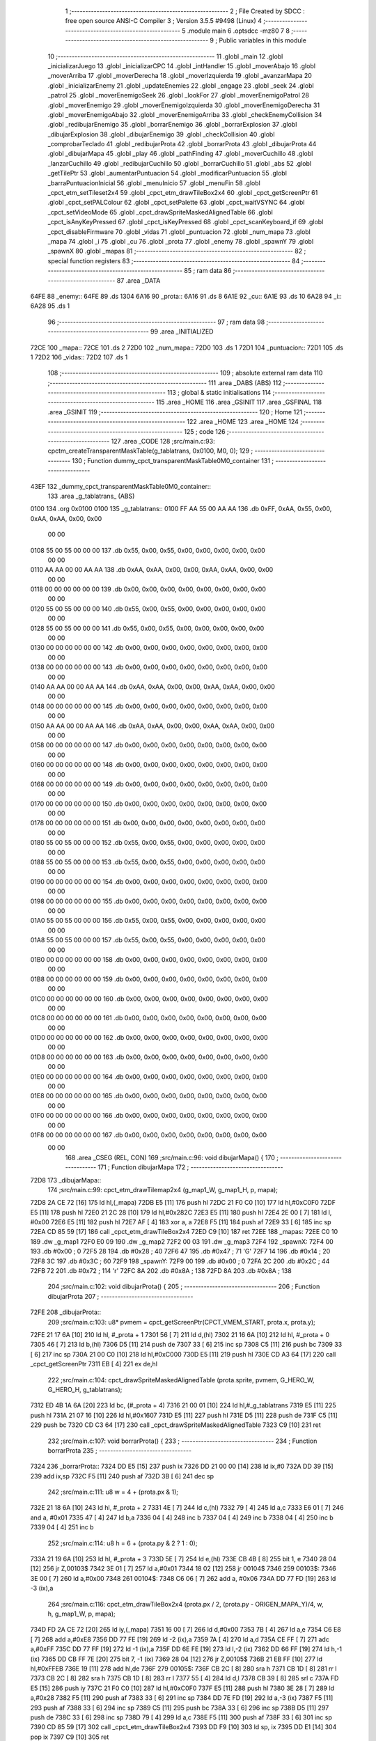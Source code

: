                               1 ;--------------------------------------------------------
                              2 ; File Created by SDCC : free open source ANSI-C Compiler
                              3 ; Version 3.5.5 #9498 (Linux)
                              4 ;--------------------------------------------------------
                              5 	.module main
                              6 	.optsdcc -mz80
                              7 	
                              8 ;--------------------------------------------------------
                              9 ; Public variables in this module
                             10 ;--------------------------------------------------------
                             11 	.globl _main
                             12 	.globl _inicializarJuego
                             13 	.globl _inicializarCPC
                             14 	.globl _intHandler
                             15 	.globl _moverAbajo
                             16 	.globl _moverArriba
                             17 	.globl _moverDerecha
                             18 	.globl _moverIzquierda
                             19 	.globl _avanzarMapa
                             20 	.globl _inicializarEnemy
                             21 	.globl _updateEnemies
                             22 	.globl _engage
                             23 	.globl _seek
                             24 	.globl _patrol
                             25 	.globl _moverEnemigoSeek
                             26 	.globl _lookFor
                             27 	.globl _moverEnemigoPatrol
                             28 	.globl _moverEnemigo
                             29 	.globl _moverEnemigoIzquierda
                             30 	.globl _moverEnemigoDerecha
                             31 	.globl _moverEnemigoAbajo
                             32 	.globl _moverEnemigoArriba
                             33 	.globl _checkEnemyCollision
                             34 	.globl _redibujarEnemigo
                             35 	.globl _borrarEnemigo
                             36 	.globl _borrarExplosion
                             37 	.globl _dibujarExplosion
                             38 	.globl _dibujarEnemigo
                             39 	.globl _checkCollision
                             40 	.globl _comprobarTeclado
                             41 	.globl _redibujarProta
                             42 	.globl _borrarProta
                             43 	.globl _dibujarProta
                             44 	.globl _dibujarMapa
                             45 	.globl _play
                             46 	.globl _pathFinding
                             47 	.globl _moverCuchillo
                             48 	.globl _lanzarCuchillo
                             49 	.globl _redibujarCuchillo
                             50 	.globl _borrarCuchillo
                             51 	.globl _abs
                             52 	.globl _getTilePtr
                             53 	.globl _aumentarPuntuacion
                             54 	.globl _modificarPuntuacion
                             55 	.globl _barraPuntuacionInicial
                             56 	.globl _menuInicio
                             57 	.globl _menuFin
                             58 	.globl _cpct_etm_setTileset2x4
                             59 	.globl _cpct_etm_drawTileBox2x4
                             60 	.globl _cpct_getScreenPtr
                             61 	.globl _cpct_setPALColour
                             62 	.globl _cpct_setPalette
                             63 	.globl _cpct_waitVSYNC
                             64 	.globl _cpct_setVideoMode
                             65 	.globl _cpct_drawSpriteMaskedAlignedTable
                             66 	.globl _cpct_isAnyKeyPressed
                             67 	.globl _cpct_isKeyPressed
                             68 	.globl _cpct_scanKeyboard_if
                             69 	.globl _cpct_disableFirmware
                             70 	.globl _vidas
                             71 	.globl _puntuacion
                             72 	.globl _num_mapa
                             73 	.globl _mapa
                             74 	.globl _i
                             75 	.globl _cu
                             76 	.globl _prota
                             77 	.globl _enemy
                             78 	.globl _spawnY
                             79 	.globl _spawnX
                             80 	.globl _mapas
                             81 ;--------------------------------------------------------
                             82 ; special function registers
                             83 ;--------------------------------------------------------
                             84 ;--------------------------------------------------------
                             85 ; ram data
                             86 ;--------------------------------------------------------
                             87 	.area _DATA
   64FE                      88 _enemy::
   64FE                      89 	.ds 1304
   6A16                      90 _prota::
   6A16                      91 	.ds 8
   6A1E                      92 _cu::
   6A1E                      93 	.ds 10
   6A28                      94 _i::
   6A28                      95 	.ds 1
                             96 ;--------------------------------------------------------
                             97 ; ram data
                             98 ;--------------------------------------------------------
                             99 	.area _INITIALIZED
   72CE                     100 _mapa::
   72CE                     101 	.ds 2
   72D0                     102 _num_mapa::
   72D0                     103 	.ds 1
   72D1                     104 _puntuacion::
   72D1                     105 	.ds 1
   72D2                     106 _vidas::
   72D2                     107 	.ds 1
                            108 ;--------------------------------------------------------
                            109 ; absolute external ram data
                            110 ;--------------------------------------------------------
                            111 	.area _DABS (ABS)
                            112 ;--------------------------------------------------------
                            113 ; global & static initialisations
                            114 ;--------------------------------------------------------
                            115 	.area _HOME
                            116 	.area _GSINIT
                            117 	.area _GSFINAL
                            118 	.area _GSINIT
                            119 ;--------------------------------------------------------
                            120 ; Home
                            121 ;--------------------------------------------------------
                            122 	.area _HOME
                            123 	.area _HOME
                            124 ;--------------------------------------------------------
                            125 ; code
                            126 ;--------------------------------------------------------
                            127 	.area _CODE
                            128 ;src/main.c:93: cpctm_createTransparentMaskTable(g_tablatrans, 0x0100, M0, 0);
                            129 ;	---------------------------------
                            130 ; Function dummy_cpct_transparentMaskTable0M0_container
                            131 ; ---------------------------------
   43EF                     132 _dummy_cpct_transparentMaskTable0M0_container::
                            133 	.area _g_tablatrans_ (ABS) 
   0100                     134 	.org 0x0100 
   0100                     135 	 _g_tablatrans::
   0100 FF AA 55 00 AA AA   136 	.db 0xFF, 0xAA, 0x55, 0x00, 0xAA, 0xAA, 0x00, 0x00 
        00 00
   0108 55 00 55 00 00 00   137 	.db 0x55, 0x00, 0x55, 0x00, 0x00, 0x00, 0x00, 0x00 
        00 00
   0110 AA AA 00 00 AA AA   138 	.db 0xAA, 0xAA, 0x00, 0x00, 0xAA, 0xAA, 0x00, 0x00 
        00 00
   0118 00 00 00 00 00 00   139 	.db 0x00, 0x00, 0x00, 0x00, 0x00, 0x00, 0x00, 0x00 
        00 00
   0120 55 00 55 00 00 00   140 	.db 0x55, 0x00, 0x55, 0x00, 0x00, 0x00, 0x00, 0x00 
        00 00
   0128 55 00 55 00 00 00   141 	.db 0x55, 0x00, 0x55, 0x00, 0x00, 0x00, 0x00, 0x00 
        00 00
   0130 00 00 00 00 00 00   142 	.db 0x00, 0x00, 0x00, 0x00, 0x00, 0x00, 0x00, 0x00 
        00 00
   0138 00 00 00 00 00 00   143 	.db 0x00, 0x00, 0x00, 0x00, 0x00, 0x00, 0x00, 0x00 
        00 00
   0140 AA AA 00 00 AA AA   144 	.db 0xAA, 0xAA, 0x00, 0x00, 0xAA, 0xAA, 0x00, 0x00 
        00 00
   0148 00 00 00 00 00 00   145 	.db 0x00, 0x00, 0x00, 0x00, 0x00, 0x00, 0x00, 0x00 
        00 00
   0150 AA AA 00 00 AA AA   146 	.db 0xAA, 0xAA, 0x00, 0x00, 0xAA, 0xAA, 0x00, 0x00 
        00 00
   0158 00 00 00 00 00 00   147 	.db 0x00, 0x00, 0x00, 0x00, 0x00, 0x00, 0x00, 0x00 
        00 00
   0160 00 00 00 00 00 00   148 	.db 0x00, 0x00, 0x00, 0x00, 0x00, 0x00, 0x00, 0x00 
        00 00
   0168 00 00 00 00 00 00   149 	.db 0x00, 0x00, 0x00, 0x00, 0x00, 0x00, 0x00, 0x00 
        00 00
   0170 00 00 00 00 00 00   150 	.db 0x00, 0x00, 0x00, 0x00, 0x00, 0x00, 0x00, 0x00 
        00 00
   0178 00 00 00 00 00 00   151 	.db 0x00, 0x00, 0x00, 0x00, 0x00, 0x00, 0x00, 0x00 
        00 00
   0180 55 00 55 00 00 00   152 	.db 0x55, 0x00, 0x55, 0x00, 0x00, 0x00, 0x00, 0x00 
        00 00
   0188 55 00 55 00 00 00   153 	.db 0x55, 0x00, 0x55, 0x00, 0x00, 0x00, 0x00, 0x00 
        00 00
   0190 00 00 00 00 00 00   154 	.db 0x00, 0x00, 0x00, 0x00, 0x00, 0x00, 0x00, 0x00 
        00 00
   0198 00 00 00 00 00 00   155 	.db 0x00, 0x00, 0x00, 0x00, 0x00, 0x00, 0x00, 0x00 
        00 00
   01A0 55 00 55 00 00 00   156 	.db 0x55, 0x00, 0x55, 0x00, 0x00, 0x00, 0x00, 0x00 
        00 00
   01A8 55 00 55 00 00 00   157 	.db 0x55, 0x00, 0x55, 0x00, 0x00, 0x00, 0x00, 0x00 
        00 00
   01B0 00 00 00 00 00 00   158 	.db 0x00, 0x00, 0x00, 0x00, 0x00, 0x00, 0x00, 0x00 
        00 00
   01B8 00 00 00 00 00 00   159 	.db 0x00, 0x00, 0x00, 0x00, 0x00, 0x00, 0x00, 0x00 
        00 00
   01C0 00 00 00 00 00 00   160 	.db 0x00, 0x00, 0x00, 0x00, 0x00, 0x00, 0x00, 0x00 
        00 00
   01C8 00 00 00 00 00 00   161 	.db 0x00, 0x00, 0x00, 0x00, 0x00, 0x00, 0x00, 0x00 
        00 00
   01D0 00 00 00 00 00 00   162 	.db 0x00, 0x00, 0x00, 0x00, 0x00, 0x00, 0x00, 0x00 
        00 00
   01D8 00 00 00 00 00 00   163 	.db 0x00, 0x00, 0x00, 0x00, 0x00, 0x00, 0x00, 0x00 
        00 00
   01E0 00 00 00 00 00 00   164 	.db 0x00, 0x00, 0x00, 0x00, 0x00, 0x00, 0x00, 0x00 
        00 00
   01E8 00 00 00 00 00 00   165 	.db 0x00, 0x00, 0x00, 0x00, 0x00, 0x00, 0x00, 0x00 
        00 00
   01F0 00 00 00 00 00 00   166 	.db 0x00, 0x00, 0x00, 0x00, 0x00, 0x00, 0x00, 0x00 
        00 00
   01F8 00 00 00 00 00 00   167 	.db 0x00, 0x00, 0x00, 0x00, 0x00, 0x00, 0x00, 0x00 
        00 00
                            168 	.area _CSEG (REL, CON) 
                            169 ;src/main.c:96: void dibujarMapa() {
                            170 ;	---------------------------------
                            171 ; Function dibujarMapa
                            172 ; ---------------------------------
   72D8                     173 _dibujarMapa::
                            174 ;src/main.c:99: cpct_etm_drawTilemap2x4 (g_map1_W, g_map1_H, p, mapa);
   72D8 2A CE 72      [16]  175 	ld	hl,(_mapa)
   72DB E5            [11]  176 	push	hl
   72DC 21 F0 C0      [10]  177 	ld	hl,#0xC0F0
   72DF E5            [11]  178 	push	hl
   72E0 21 2C 28      [10]  179 	ld	hl,#0x282C
   72E3 E5            [11]  180 	push	hl
   72E4 2E 00         [ 7]  181 	ld	l, #0x00
   72E6 E5            [11]  182 	push	hl
   72E7 AF            [ 4]  183 	xor	a, a
   72E8 F5            [11]  184 	push	af
   72E9 33            [ 6]  185 	inc	sp
   72EA CD 85 59      [17]  186 	call	_cpct_etm_drawTileBox2x4
   72ED C9            [10]  187 	ret
   72EE                     188 _mapas:
   72EE C0 10               189 	.dw _g_map1
   72F0 E0 09               190 	.dw _g_map2
   72F2 00 03               191 	.dw _g_map3
   72F4                     192 _spawnX:
   72F4 00                  193 	.db #0x00	; 0
   72F5 28                  194 	.db #0x28	; 40
   72F6 47                  195 	.db #0x47	; 71	'G'
   72F7 14                  196 	.db #0x14	; 20
   72F8 3C                  197 	.db #0x3C	; 60
   72F9                     198 _spawnY:
   72F9 00                  199 	.db #0x00	; 0
   72FA 2C                  200 	.db #0x2C	; 44
   72FB 72                  201 	.db #0x72	; 114	'r'
   72FC 8A                  202 	.db #0x8A	; 138
   72FD 8A                  203 	.db #0x8A	; 138
                            204 ;src/main.c:102: void dibujarProta() {
                            205 ;	---------------------------------
                            206 ; Function dibujarProta
                            207 ; ---------------------------------
   72FE                     208 _dibujarProta::
                            209 ;src/main.c:103: u8* pvmem = cpct_getScreenPtr(CPCT_VMEM_START, prota.x, prota.y);
   72FE 21 17 6A      [10]  210 	ld	hl, #_prota + 1
   7301 56            [ 7]  211 	ld	d,(hl)
   7302 21 16 6A      [10]  212 	ld	hl, #_prota + 0
   7305 46            [ 7]  213 	ld	b,(hl)
   7306 D5            [11]  214 	push	de
   7307 33            [ 6]  215 	inc	sp
   7308 C5            [11]  216 	push	bc
   7309 33            [ 6]  217 	inc	sp
   730A 21 00 C0      [10]  218 	ld	hl,#0xC000
   730D E5            [11]  219 	push	hl
   730E CD A3 64      [17]  220 	call	_cpct_getScreenPtr
   7311 EB            [ 4]  221 	ex	de,hl
                            222 ;src/main.c:104: cpct_drawSpriteMaskedAlignedTable (prota.sprite, pvmem, G_HERO_W, G_HERO_H, g_tablatrans);
   7312 ED 4B 1A 6A   [20]  223 	ld	bc, (#_prota + 4)
   7316 21 00 01      [10]  224 	ld	hl,#_g_tablatrans
   7319 E5            [11]  225 	push	hl
   731A 21 07 16      [10]  226 	ld	hl,#0x1607
   731D E5            [11]  227 	push	hl
   731E D5            [11]  228 	push	de
   731F C5            [11]  229 	push	bc
   7320 CD C3 64      [17]  230 	call	_cpct_drawSpriteMaskedAlignedTable
   7323 C9            [10]  231 	ret
                            232 ;src/main.c:107: void borrarProta() {
                            233 ;	---------------------------------
                            234 ; Function borrarProta
                            235 ; ---------------------------------
   7324                     236 _borrarProta::
   7324 DD E5         [15]  237 	push	ix
   7326 DD 21 00 00   [14]  238 	ld	ix,#0
   732A DD 39         [15]  239 	add	ix,sp
   732C F5            [11]  240 	push	af
   732D 3B            [ 6]  241 	dec	sp
                            242 ;src/main.c:111: u8 w = 4 + (prota.px & 1);
   732E 21 18 6A      [10]  243 	ld	hl, #_prota + 2
   7331 4E            [ 7]  244 	ld	c,(hl)
   7332 79            [ 4]  245 	ld	a,c
   7333 E6 01         [ 7]  246 	and	a, #0x01
   7335 47            [ 4]  247 	ld	b,a
   7336 04            [ 4]  248 	inc	b
   7337 04            [ 4]  249 	inc	b
   7338 04            [ 4]  250 	inc	b
   7339 04            [ 4]  251 	inc	b
                            252 ;src/main.c:114: u8 h = 6 + (prota.py & 2 ? 1 : 0);
   733A 21 19 6A      [10]  253 	ld	hl, #_prota + 3
   733D 5E            [ 7]  254 	ld	e,(hl)
   733E CB 4B         [ 8]  255 	bit	1, e
   7340 28 04         [12]  256 	jr	Z,00103$
   7342 3E 01         [ 7]  257 	ld	a,#0x01
   7344 18 02         [12]  258 	jr	00104$
   7346                     259 00103$:
   7346 3E 00         [ 7]  260 	ld	a,#0x00
   7348                     261 00104$:
   7348 C6 06         [ 7]  262 	add	a, #0x06
   734A DD 77 FD      [19]  263 	ld	-3 (ix),a
                            264 ;src/main.c:116: cpct_etm_drawTileBox2x4 (prota.px / 2, (prota.py - ORIGEN_MAPA_Y)/4, w, h, g_map1_W, p, mapa);
   734D FD 2A CE 72   [20]  265 	ld	iy,(_mapa)
   7351 16 00         [ 7]  266 	ld	d,#0x00
   7353 7B            [ 4]  267 	ld	a,e
   7354 C6 E8         [ 7]  268 	add	a,#0xE8
   7356 DD 77 FE      [19]  269 	ld	-2 (ix),a
   7359 7A            [ 4]  270 	ld	a,d
   735A CE FF         [ 7]  271 	adc	a,#0xFF
   735C DD 77 FF      [19]  272 	ld	-1 (ix),a
   735F DD 6E FE      [19]  273 	ld	l,-2 (ix)
   7362 DD 66 FF      [19]  274 	ld	h,-1 (ix)
   7365 DD CB FF 7E   [20]  275 	bit	7, -1 (ix)
   7369 28 04         [12]  276 	jr	Z,00105$
   736B 21 EB FF      [10]  277 	ld	hl,#0xFFEB
   736E 19            [11]  278 	add	hl,de
   736F                     279 00105$:
   736F CB 2C         [ 8]  280 	sra	h
   7371 CB 1D         [ 8]  281 	rr	l
   7373 CB 2C         [ 8]  282 	sra	h
   7375 CB 1D         [ 8]  283 	rr	l
   7377 55            [ 4]  284 	ld	d,l
   7378 CB 39         [ 8]  285 	srl	c
   737A FD E5         [15]  286 	push	iy
   737C 21 F0 C0      [10]  287 	ld	hl,#0xC0F0
   737F E5            [11]  288 	push	hl
   7380 3E 28         [ 7]  289 	ld	a,#0x28
   7382 F5            [11]  290 	push	af
   7383 33            [ 6]  291 	inc	sp
   7384 DD 7E FD      [19]  292 	ld	a,-3 (ix)
   7387 F5            [11]  293 	push	af
   7388 33            [ 6]  294 	inc	sp
   7389 C5            [11]  295 	push	bc
   738A 33            [ 6]  296 	inc	sp
   738B D5            [11]  297 	push	de
   738C 33            [ 6]  298 	inc	sp
   738D 79            [ 4]  299 	ld	a,c
   738E F5            [11]  300 	push	af
   738F 33            [ 6]  301 	inc	sp
   7390 CD 85 59      [17]  302 	call	_cpct_etm_drawTileBox2x4
   7393 DD F9         [10]  303 	ld	sp, ix
   7395 DD E1         [14]  304 	pop	ix
   7397 C9            [10]  305 	ret
                            306 ;src/main.c:119: void redibujarProta() {
                            307 ;	---------------------------------
                            308 ; Function redibujarProta
                            309 ; ---------------------------------
   7398                     310 _redibujarProta::
                            311 ;src/main.c:120: borrarProta();
   7398 CD 24 73      [17]  312 	call	_borrarProta
                            313 ;src/main.c:121: prota.px = prota.x;
   739B 01 18 6A      [10]  314 	ld	bc,#_prota + 2
   739E 3A 16 6A      [13]  315 	ld	a, (#_prota + 0)
   73A1 02            [ 7]  316 	ld	(bc),a
                            317 ;src/main.c:122: prota.py = prota.y;
   73A2 01 19 6A      [10]  318 	ld	bc,#_prota + 3
   73A5 3A 17 6A      [13]  319 	ld	a, (#_prota + 1)
   73A8 02            [ 7]  320 	ld	(bc),a
                            321 ;src/main.c:123: dibujarProta();
   73A9 C3 FE 72      [10]  322 	jp  _dibujarProta
                            323 ;src/main.c:126: void comprobarTeclado(TKnife* cu, TProta* prota, u8* mapa, u8* g_tablatrans) {
                            324 ;	---------------------------------
                            325 ; Function comprobarTeclado
                            326 ; ---------------------------------
   73AC                     327 _comprobarTeclado::
                            328 ;src/main.c:127: cpct_scanKeyboard_if();
   73AC CD DD 5A      [17]  329 	call	_cpct_scanKeyboard_if
                            330 ;src/main.c:129: if (cpct_isAnyKeyPressed()) {
   73AF CD D0 5A      [17]  331 	call	_cpct_isAnyKeyPressed
   73B2 7D            [ 4]  332 	ld	a,l
   73B3 B7            [ 4]  333 	or	a, a
   73B4 C8            [11]  334 	ret	Z
                            335 ;src/main.c:130: if (cpct_isKeyPressed(Key_CursorLeft)){
   73B5 21 01 01      [10]  336 	ld	hl,#0x0101
   73B8 CD A4 58      [17]  337 	call	_cpct_isKeyPressed
   73BB 7D            [ 4]  338 	ld	a,l
   73BC B7            [ 4]  339 	or	a, a
                            340 ;src/main.c:131: moverIzquierda();
   73BD C2 77 88      [10]  341 	jp	NZ,_moverIzquierda
                            342 ;src/main.c:132: }else if (cpct_isKeyPressed(Key_CursorRight)){
   73C0 21 00 02      [10]  343 	ld	hl,#0x0200
   73C3 CD A4 58      [17]  344 	call	_cpct_isKeyPressed
   73C6 7D            [ 4]  345 	ld	a,l
   73C7 B7            [ 4]  346 	or	a, a
                            347 ;src/main.c:133: moverDerecha();
   73C8 C2 9C 88      [10]  348 	jp	NZ,_moverDerecha
                            349 ;src/main.c:134: }else if (cpct_isKeyPressed(Key_CursorUp)){
   73CB 21 00 01      [10]  350 	ld	hl,#0x0100
   73CE CD A4 58      [17]  351 	call	_cpct_isKeyPressed
   73D1 7D            [ 4]  352 	ld	a,l
   73D2 B7            [ 4]  353 	or	a, a
                            354 ;src/main.c:135: moverArriba();
   73D3 C2 E1 88      [10]  355 	jp	NZ,_moverArriba
                            356 ;src/main.c:136: }else if (cpct_isKeyPressed(Key_CursorDown)){
   73D6 21 00 04      [10]  357 	ld	hl,#0x0400
   73D9 CD A4 58      [17]  358 	call	_cpct_isKeyPressed
   73DC 7D            [ 4]  359 	ld	a,l
   73DD B7            [ 4]  360 	or	a, a
                            361 ;src/main.c:137: moverAbajo();
   73DE C2 05 89      [10]  362 	jp	NZ,_moverAbajo
                            363 ;src/main.c:138: }else if (cpct_isKeyPressed(Key_Space)){
   73E1 21 05 80      [10]  364 	ld	hl,#0x8005
   73E4 CD A4 58      [17]  365 	call	_cpct_isKeyPressed
   73E7 7D            [ 4]  366 	ld	a,l
   73E8 B7            [ 4]  367 	or	a, a
   73E9 C8            [11]  368 	ret	Z
                            369 ;src/main.c:139: lanzarCuchillo(cu, prota, mapa, g_tablatrans);
   73EA 21 08 00      [10]  370 	ld	hl, #8
   73ED 39            [11]  371 	add	hl, sp
   73EE 4E            [ 7]  372 	ld	c, (hl)
   73EF 23            [ 6]  373 	inc	hl
   73F0 46            [ 7]  374 	ld	b, (hl)
   73F1 C5            [11]  375 	push	bc
   73F2 21 08 00      [10]  376 	ld	hl, #8
   73F5 39            [11]  377 	add	hl, sp
   73F6 4E            [ 7]  378 	ld	c, (hl)
   73F7 23            [ 6]  379 	inc	hl
   73F8 46            [ 7]  380 	ld	b, (hl)
   73F9 C5            [11]  381 	push	bc
   73FA 21 08 00      [10]  382 	ld	hl, #8
   73FD 39            [11]  383 	add	hl, sp
   73FE 4E            [ 7]  384 	ld	c, (hl)
   73FF 23            [ 6]  385 	inc	hl
   7400 46            [ 7]  386 	ld	b, (hl)
   7401 C5            [11]  387 	push	bc
   7402 21 08 00      [10]  388 	ld	hl, #8
   7405 39            [11]  389 	add	hl, sp
   7406 4E            [ 7]  390 	ld	c, (hl)
   7407 23            [ 6]  391 	inc	hl
   7408 46            [ 7]  392 	ld	b, (hl)
   7409 C5            [11]  393 	push	bc
   740A CD 6C 40      [17]  394 	call	_lanzarCuchillo
   740D 21 08 00      [10]  395 	ld	hl,#8
   7410 39            [11]  396 	add	hl,sp
   7411 F9            [ 6]  397 	ld	sp,hl
   7412 C9            [10]  398 	ret
                            399 ;src/main.c:144: u8 checkCollision(u8 direction) { // check optimization
                            400 ;	---------------------------------
                            401 ; Function checkCollision
                            402 ; ---------------------------------
   7413                     403 _checkCollision::
   7413 DD E5         [15]  404 	push	ix
   7415 DD 21 00 00   [14]  405 	ld	ix,#0
   7419 DD 39         [15]  406 	add	ix,sp
   741B F5            [11]  407 	push	af
                            408 ;src/main.c:145: u8 *headTile=0, *feetTile=0, *waistTile=0;
   741C 21 00 00      [10]  409 	ld	hl,#0x0000
   741F E3            [19]  410 	ex	(sp), hl
   7420 11 00 00      [10]  411 	ld	de,#0x0000
   7423 01 00 00      [10]  412 	ld	bc,#0x0000
                            413 ;src/main.c:147: switch (direction) {
   7426 3E 03         [ 7]  414 	ld	a,#0x03
   7428 DD 96 04      [19]  415 	sub	a, 4 (ix)
   742B DA 67 75      [10]  416 	jp	C,00105$
   742E DD 5E 04      [19]  417 	ld	e,4 (ix)
   7431 16 00         [ 7]  418 	ld	d,#0x00
   7433 21 3A 74      [10]  419 	ld	hl,#00124$
   7436 19            [11]  420 	add	hl,de
   7437 19            [11]  421 	add	hl,de
   7438 19            [11]  422 	add	hl,de
   7439 E9            [ 4]  423 	jp	(hl)
   743A                     424 00124$:
   743A C3 46 74      [10]  425 	jp	00101$
   743D C3 9F 74      [10]  426 	jp	00102$
   7440 C3 EF 74      [10]  427 	jp	00103$
   7443 C3 2C 75      [10]  428 	jp	00104$
                            429 ;src/main.c:148: case 0:
   7446                     430 00101$:
                            431 ;src/main.c:149: headTile  = getTilePtr(mapa, prota.x + G_HERO_W - 3, prota.y);
   7446 21 17 6A      [10]  432 	ld	hl, #(_prota + 0x0001) + 0
   7449 4E            [ 7]  433 	ld	c,(hl)
   744A 3A 16 6A      [13]  434 	ld	a, (#_prota + 0)
   744D 47            [ 4]  435 	ld	b,a
   744E 04            [ 4]  436 	inc	b
   744F 04            [ 4]  437 	inc	b
   7450 04            [ 4]  438 	inc	b
   7451 04            [ 4]  439 	inc	b
   7452 79            [ 4]  440 	ld	a,c
   7453 F5            [11]  441 	push	af
   7454 33            [ 6]  442 	inc	sp
   7455 C5            [11]  443 	push	bc
   7456 33            [ 6]  444 	inc	sp
   7457 2A CE 72      [16]  445 	ld	hl,(_mapa)
   745A E5            [11]  446 	push	hl
   745B CD BA 4F      [17]  447 	call	_getTilePtr
   745E F1            [10]  448 	pop	af
   745F F1            [10]  449 	pop	af
   7460 33            [ 6]  450 	inc	sp
   7461 33            [ 6]  451 	inc	sp
   7462 E5            [11]  452 	push	hl
                            453 ;src/main.c:150: feetTile  = getTilePtr(mapa, prota.x + G_HERO_W - 3, prota.y + ALTO_PROTA - 2);
   7463 3A 17 6A      [13]  454 	ld	a, (#(_prota + 0x0001) + 0)
   7466 C6 14         [ 7]  455 	add	a, #0x14
   7468 4F            [ 4]  456 	ld	c,a
   7469 21 16 6A      [10]  457 	ld	hl, #_prota + 0
   746C 46            [ 7]  458 	ld	b,(hl)
   746D 04            [ 4]  459 	inc	b
   746E 04            [ 4]  460 	inc	b
   746F 04            [ 4]  461 	inc	b
   7470 04            [ 4]  462 	inc	b
   7471 79            [ 4]  463 	ld	a,c
   7472 F5            [11]  464 	push	af
   7473 33            [ 6]  465 	inc	sp
   7474 C5            [11]  466 	push	bc
   7475 33            [ 6]  467 	inc	sp
   7476 2A CE 72      [16]  468 	ld	hl,(_mapa)
   7479 E5            [11]  469 	push	hl
   747A CD BA 4F      [17]  470 	call	_getTilePtr
   747D F1            [10]  471 	pop	af
   747E F1            [10]  472 	pop	af
   747F EB            [ 4]  473 	ex	de,hl
                            474 ;src/main.c:151: waistTile = getTilePtr(mapa, prota.x + G_HERO_W - 3, prota.y + ALTO_PROTA/2);
   7480 3A 17 6A      [13]  475 	ld	a, (#(_prota + 0x0001) + 0)
   7483 C6 0B         [ 7]  476 	add	a, #0x0B
   7485 47            [ 4]  477 	ld	b,a
   7486 3A 16 6A      [13]  478 	ld	a, (#_prota + 0)
   7489 C6 04         [ 7]  479 	add	a, #0x04
   748B D5            [11]  480 	push	de
   748C C5            [11]  481 	push	bc
   748D 33            [ 6]  482 	inc	sp
   748E F5            [11]  483 	push	af
   748F 33            [ 6]  484 	inc	sp
   7490 2A CE 72      [16]  485 	ld	hl,(_mapa)
   7493 E5            [11]  486 	push	hl
   7494 CD BA 4F      [17]  487 	call	_getTilePtr
   7497 F1            [10]  488 	pop	af
   7498 F1            [10]  489 	pop	af
   7499 4D            [ 4]  490 	ld	c,l
   749A 44            [ 4]  491 	ld	b,h
   749B D1            [10]  492 	pop	de
                            493 ;src/main.c:152: break;
   749C C3 67 75      [10]  494 	jp	00105$
                            495 ;src/main.c:153: case 1:
   749F                     496 00102$:
                            497 ;src/main.c:154: headTile  = getTilePtr(mapa, prota.x - 1, prota.y);
   749F 21 17 6A      [10]  498 	ld	hl, #(_prota + 0x0001) + 0
   74A2 56            [ 7]  499 	ld	d,(hl)
   74A3 21 16 6A      [10]  500 	ld	hl, #_prota + 0
   74A6 46            [ 7]  501 	ld	b,(hl)
   74A7 05            [ 4]  502 	dec	b
   74A8 D5            [11]  503 	push	de
   74A9 33            [ 6]  504 	inc	sp
   74AA C5            [11]  505 	push	bc
   74AB 33            [ 6]  506 	inc	sp
   74AC 2A CE 72      [16]  507 	ld	hl,(_mapa)
   74AF E5            [11]  508 	push	hl
   74B0 CD BA 4F      [17]  509 	call	_getTilePtr
   74B3 F1            [10]  510 	pop	af
   74B4 F1            [10]  511 	pop	af
   74B5 33            [ 6]  512 	inc	sp
   74B6 33            [ 6]  513 	inc	sp
   74B7 E5            [11]  514 	push	hl
                            515 ;src/main.c:155: feetTile  = getTilePtr(mapa, prota.x - 1, prota.y + ALTO_PROTA - 2);
   74B8 3A 17 6A      [13]  516 	ld	a, (#(_prota + 0x0001) + 0)
   74BB C6 14         [ 7]  517 	add	a, #0x14
   74BD 57            [ 4]  518 	ld	d,a
   74BE 21 16 6A      [10]  519 	ld	hl, #_prota + 0
   74C1 46            [ 7]  520 	ld	b,(hl)
   74C2 05            [ 4]  521 	dec	b
   74C3 D5            [11]  522 	push	de
   74C4 33            [ 6]  523 	inc	sp
   74C5 C5            [11]  524 	push	bc
   74C6 33            [ 6]  525 	inc	sp
   74C7 2A CE 72      [16]  526 	ld	hl,(_mapa)
   74CA E5            [11]  527 	push	hl
   74CB CD BA 4F      [17]  528 	call	_getTilePtr
   74CE F1            [10]  529 	pop	af
   74CF F1            [10]  530 	pop	af
   74D0 EB            [ 4]  531 	ex	de,hl
                            532 ;src/main.c:156: waistTile = getTilePtr(mapa, prota.x - 1, prota.y + ALTO_PROTA/2);
   74D1 3A 17 6A      [13]  533 	ld	a, (#(_prota + 0x0001) + 0)
   74D4 C6 0B         [ 7]  534 	add	a, #0x0B
   74D6 47            [ 4]  535 	ld	b,a
   74D7 3A 16 6A      [13]  536 	ld	a, (#_prota + 0)
   74DA C6 FF         [ 7]  537 	add	a,#0xFF
   74DC D5            [11]  538 	push	de
   74DD C5            [11]  539 	push	bc
   74DE 33            [ 6]  540 	inc	sp
   74DF F5            [11]  541 	push	af
   74E0 33            [ 6]  542 	inc	sp
   74E1 2A CE 72      [16]  543 	ld	hl,(_mapa)
   74E4 E5            [11]  544 	push	hl
   74E5 CD BA 4F      [17]  545 	call	_getTilePtr
   74E8 F1            [10]  546 	pop	af
   74E9 F1            [10]  547 	pop	af
   74EA 4D            [ 4]  548 	ld	c,l
   74EB 44            [ 4]  549 	ld	b,h
   74EC D1            [10]  550 	pop	de
                            551 ;src/main.c:157: break;
   74ED 18 78         [12]  552 	jr	00105$
                            553 ;src/main.c:158: case 2:
   74EF                     554 00103$:
                            555 ;src/main.c:159: headTile   = getTilePtr(mapa, prota.x, prota.y - 2);
   74EF 3A 17 6A      [13]  556 	ld	a, (#(_prota + 0x0001) + 0)
   74F2 C6 FE         [ 7]  557 	add	a,#0xFE
   74F4 21 16 6A      [10]  558 	ld	hl, #_prota + 0
   74F7 56            [ 7]  559 	ld	d,(hl)
   74F8 C5            [11]  560 	push	bc
   74F9 F5            [11]  561 	push	af
   74FA 33            [ 6]  562 	inc	sp
   74FB D5            [11]  563 	push	de
   74FC 33            [ 6]  564 	inc	sp
   74FD 2A CE 72      [16]  565 	ld	hl,(_mapa)
   7500 E5            [11]  566 	push	hl
   7501 CD BA 4F      [17]  567 	call	_getTilePtr
   7504 F1            [10]  568 	pop	af
   7505 F1            [10]  569 	pop	af
   7506 C1            [10]  570 	pop	bc
   7507 33            [ 6]  571 	inc	sp
   7508 33            [ 6]  572 	inc	sp
   7509 E5            [11]  573 	push	hl
                            574 ;src/main.c:160: feetTile   = getTilePtr(mapa, prota.x + G_HERO_W - 4, prota.y - 2);
   750A 21 17 6A      [10]  575 	ld	hl, #(_prota + 0x0001) + 0
   750D 56            [ 7]  576 	ld	d,(hl)
   750E 15            [ 4]  577 	dec	d
   750F 15            [ 4]  578 	dec	d
   7510 3A 16 6A      [13]  579 	ld	a, (#_prota + 0)
   7513 C6 03         [ 7]  580 	add	a, #0x03
   7515 C5            [11]  581 	push	bc
   7516 D5            [11]  582 	push	de
   7517 33            [ 6]  583 	inc	sp
   7518 F5            [11]  584 	push	af
   7519 33            [ 6]  585 	inc	sp
   751A 2A CE 72      [16]  586 	ld	hl,(_mapa)
   751D E5            [11]  587 	push	hl
   751E CD BA 4F      [17]  588 	call	_getTilePtr
   7521 F1            [10]  589 	pop	af
   7522 F1            [10]  590 	pop	af
   7523 EB            [ 4]  591 	ex	de,hl
   7524 C1            [10]  592 	pop	bc
                            593 ;src/main.c:161: *waistTile = 0;
   7525 21 00 00      [10]  594 	ld	hl,#0x0000
   7528 36 00         [10]  595 	ld	(hl),#0x00
                            596 ;src/main.c:162: break;
   752A 18 3B         [12]  597 	jr	00105$
                            598 ;src/main.c:163: case 3:
   752C                     599 00104$:
                            600 ;src/main.c:164: headTile  = getTilePtr(mapa, prota.x, prota.y + ALTO_PROTA  );
   752C 3A 17 6A      [13]  601 	ld	a, (#(_prota + 0x0001) + 0)
   752F C6 16         [ 7]  602 	add	a, #0x16
   7531 21 16 6A      [10]  603 	ld	hl, #_prota + 0
   7534 56            [ 7]  604 	ld	d,(hl)
   7535 C5            [11]  605 	push	bc
   7536 F5            [11]  606 	push	af
   7537 33            [ 6]  607 	inc	sp
   7538 D5            [11]  608 	push	de
   7539 33            [ 6]  609 	inc	sp
   753A 2A CE 72      [16]  610 	ld	hl,(_mapa)
   753D E5            [11]  611 	push	hl
   753E CD BA 4F      [17]  612 	call	_getTilePtr
   7541 F1            [10]  613 	pop	af
   7542 F1            [10]  614 	pop	af
   7543 C1            [10]  615 	pop	bc
   7544 33            [ 6]  616 	inc	sp
   7545 33            [ 6]  617 	inc	sp
   7546 E5            [11]  618 	push	hl
                            619 ;src/main.c:165: feetTile  = getTilePtr(mapa, prota.x + G_HERO_W - 4, prota.y + ALTO_PROTA );
   7547 3A 17 6A      [13]  620 	ld	a, (#(_prota + 0x0001) + 0)
   754A C6 16         [ 7]  621 	add	a, #0x16
   754C 57            [ 4]  622 	ld	d,a
   754D 3A 16 6A      [13]  623 	ld	a, (#_prota + 0)
   7550 C6 03         [ 7]  624 	add	a, #0x03
   7552 C5            [11]  625 	push	bc
   7553 D5            [11]  626 	push	de
   7554 33            [ 6]  627 	inc	sp
   7555 F5            [11]  628 	push	af
   7556 33            [ 6]  629 	inc	sp
   7557 2A CE 72      [16]  630 	ld	hl,(_mapa)
   755A E5            [11]  631 	push	hl
   755B CD BA 4F      [17]  632 	call	_getTilePtr
   755E F1            [10]  633 	pop	af
   755F F1            [10]  634 	pop	af
   7560 EB            [ 4]  635 	ex	de,hl
   7561 C1            [10]  636 	pop	bc
                            637 ;src/main.c:166: *waistTile = 0;
   7562 21 00 00      [10]  638 	ld	hl,#0x0000
   7565 36 00         [10]  639 	ld	(hl),#0x00
                            640 ;src/main.c:168: }
   7567                     641 00105$:
                            642 ;src/main.c:170: if (*headTile > 2 || *feetTile > 2 || *waistTile > 2)
   7567 E1            [10]  643 	pop	hl
   7568 E5            [11]  644 	push	hl
   7569 6E            [ 7]  645 	ld	l,(hl)
   756A 3E 02         [ 7]  646 	ld	a,#0x02
   756C 95            [ 4]  647 	sub	a, l
   756D 38 0E         [12]  648 	jr	C,00106$
   756F 1A            [ 7]  649 	ld	a,(de)
   7570 5F            [ 4]  650 	ld	e,a
   7571 3E 02         [ 7]  651 	ld	a,#0x02
   7573 93            [ 4]  652 	sub	a, e
   7574 38 07         [12]  653 	jr	C,00106$
   7576 0A            [ 7]  654 	ld	a,(bc)
   7577 4F            [ 4]  655 	ld	c,a
   7578 3E 02         [ 7]  656 	ld	a,#0x02
   757A 91            [ 4]  657 	sub	a, c
   757B 30 04         [12]  658 	jr	NC,00107$
   757D                     659 00106$:
                            660 ;src/main.c:171: return 1;
   757D 2E 01         [ 7]  661 	ld	l,#0x01
   757F 18 02         [12]  662 	jr	00110$
   7581                     663 00107$:
                            664 ;src/main.c:173: return 0;
   7581 2E 00         [ 7]  665 	ld	l,#0x00
   7583                     666 00110$:
   7583 DD F9         [10]  667 	ld	sp, ix
   7585 DD E1         [14]  668 	pop	ix
   7587 C9            [10]  669 	ret
                            670 ;src/main.c:176: void dibujarEnemigo(TEnemy *enemy) {
                            671 ;	---------------------------------
                            672 ; Function dibujarEnemigo
                            673 ; ---------------------------------
   7588                     674 _dibujarEnemigo::
   7588 DD E5         [15]  675 	push	ix
   758A DD 21 00 00   [14]  676 	ld	ix,#0
   758E DD 39         [15]  677 	add	ix,sp
                            678 ;src/main.c:177: u8* pvmem = cpct_getScreenPtr(CPCT_VMEM_START, enemy->x, enemy->y);
   7590 DD 4E 04      [19]  679 	ld	c,4 (ix)
   7593 DD 46 05      [19]  680 	ld	b,5 (ix)
   7596 69            [ 4]  681 	ld	l, c
   7597 60            [ 4]  682 	ld	h, b
   7598 23            [ 6]  683 	inc	hl
   7599 56            [ 7]  684 	ld	d,(hl)
   759A 0A            [ 7]  685 	ld	a,(bc)
   759B C5            [11]  686 	push	bc
   759C D5            [11]  687 	push	de
   759D 33            [ 6]  688 	inc	sp
   759E F5            [11]  689 	push	af
   759F 33            [ 6]  690 	inc	sp
   75A0 21 00 C0      [10]  691 	ld	hl,#0xC000
   75A3 E5            [11]  692 	push	hl
   75A4 CD A3 64      [17]  693 	call	_cpct_getScreenPtr
   75A7 EB            [ 4]  694 	ex	de,hl
                            695 ;src/main.c:178: cpct_drawSpriteMaskedAlignedTable (enemy->sprite, pvmem, G_ENEMY_W, G_ENEMY_H, g_tablatrans);
   75A8 E1            [10]  696 	pop	hl
   75A9 01 04 00      [10]  697 	ld	bc, #0x0004
   75AC 09            [11]  698 	add	hl, bc
   75AD 4E            [ 7]  699 	ld	c,(hl)
   75AE 23            [ 6]  700 	inc	hl
   75AF 46            [ 7]  701 	ld	b,(hl)
   75B0 21 00 01      [10]  702 	ld	hl,#_g_tablatrans
   75B3 E5            [11]  703 	push	hl
   75B4 21 04 16      [10]  704 	ld	hl,#0x1604
   75B7 E5            [11]  705 	push	hl
   75B8 D5            [11]  706 	push	de
   75B9 C5            [11]  707 	push	bc
   75BA CD C3 64      [17]  708 	call	_cpct_drawSpriteMaskedAlignedTable
   75BD DD E1         [14]  709 	pop	ix
   75BF C9            [10]  710 	ret
                            711 ;src/main.c:181: void dibujarExplosion(TEnemy *enemy) {
                            712 ;	---------------------------------
                            713 ; Function dibujarExplosion
                            714 ; ---------------------------------
   75C0                     715 _dibujarExplosion::
   75C0 DD E5         [15]  716 	push	ix
   75C2 DD 21 00 00   [14]  717 	ld	ix,#0
   75C6 DD 39         [15]  718 	add	ix,sp
                            719 ;src/main.c:182: u8* pvmem = cpct_getScreenPtr(CPCT_VMEM_START, enemy->x, enemy->y);
   75C8 DD 4E 04      [19]  720 	ld	c,4 (ix)
   75CB DD 46 05      [19]  721 	ld	b,5 (ix)
   75CE 69            [ 4]  722 	ld	l, c
   75CF 60            [ 4]  723 	ld	h, b
   75D0 23            [ 6]  724 	inc	hl
   75D1 56            [ 7]  725 	ld	d,(hl)
   75D2 0A            [ 7]  726 	ld	a,(bc)
   75D3 47            [ 4]  727 	ld	b,a
   75D4 D5            [11]  728 	push	de
   75D5 33            [ 6]  729 	inc	sp
   75D6 C5            [11]  730 	push	bc
   75D7 33            [ 6]  731 	inc	sp
   75D8 21 00 C0      [10]  732 	ld	hl,#0xC000
   75DB E5            [11]  733 	push	hl
   75DC CD A3 64      [17]  734 	call	_cpct_getScreenPtr
   75DF 4D            [ 4]  735 	ld	c,l
   75E0 44            [ 4]  736 	ld	b,h
                            737 ;src/main.c:183: cpct_drawSpriteMaskedAlignedTable (g_explosion, pvmem, G_EXPLOSION_W, G_EXPLOSION_H, g_tablatrans);
   75E1 11 00 01      [10]  738 	ld	de,#_g_tablatrans+0
   75E4 D5            [11]  739 	push	de
   75E5 21 04 16      [10]  740 	ld	hl,#0x1604
   75E8 E5            [11]  741 	push	hl
   75E9 C5            [11]  742 	push	bc
   75EA 21 70 19      [10]  743 	ld	hl,#_g_explosion
   75ED E5            [11]  744 	push	hl
   75EE CD C3 64      [17]  745 	call	_cpct_drawSpriteMaskedAlignedTable
   75F1 DD E1         [14]  746 	pop	ix
   75F3 C9            [10]  747 	ret
                            748 ;src/main.c:186: void borrarExplosion() {
                            749 ;	---------------------------------
                            750 ; Function borrarExplosion
                            751 ; ---------------------------------
   75F4                     752 _borrarExplosion::
   75F4 DD E5         [15]  753 	push	ix
   75F6 DD 21 00 00   [14]  754 	ld	ix,#0
   75FA DD 39         [15]  755 	add	ix,sp
   75FC F5            [11]  756 	push	af
   75FD 3B            [ 6]  757 	dec	sp
                            758 ;src/main.c:189: u8 w = 4 + (enemy->px & 1);
   75FE 21 00 65      [10]  759 	ld	hl, #_enemy + 2
   7601 4E            [ 7]  760 	ld	c,(hl)
   7602 79            [ 4]  761 	ld	a,c
   7603 E6 01         [ 7]  762 	and	a, #0x01
   7605 47            [ 4]  763 	ld	b,a
   7606 04            [ 4]  764 	inc	b
   7607 04            [ 4]  765 	inc	b
   7608 04            [ 4]  766 	inc	b
   7609 04            [ 4]  767 	inc	b
                            768 ;src/main.c:192: u8 h = 7 + (enemy->py & 2 ? 1 : 0);
   760A 21 01 65      [10]  769 	ld	hl, #_enemy + 3
   760D 5E            [ 7]  770 	ld	e,(hl)
   760E CB 4B         [ 8]  771 	bit	1, e
   7610 28 04         [12]  772 	jr	Z,00103$
   7612 3E 01         [ 7]  773 	ld	a,#0x01
   7614 18 02         [12]  774 	jr	00104$
   7616                     775 00103$:
   7616 3E 00         [ 7]  776 	ld	a,#0x00
   7618                     777 00104$:
   7618 C6 07         [ 7]  778 	add	a, #0x07
   761A DD 77 FD      [19]  779 	ld	-3 (ix),a
                            780 ;src/main.c:194: cpct_etm_drawTileBox2x4 (enemy->px / 2, (enemy->py - ORIGEN_MAPA_Y)/4, w, h, g_map1_W, p, mapa);
   761D FD 2A CE 72   [20]  781 	ld	iy,(_mapa)
   7621 16 00         [ 7]  782 	ld	d,#0x00
   7623 7B            [ 4]  783 	ld	a,e
   7624 C6 E8         [ 7]  784 	add	a,#0xE8
   7626 DD 77 FE      [19]  785 	ld	-2 (ix),a
   7629 7A            [ 4]  786 	ld	a,d
   762A CE FF         [ 7]  787 	adc	a,#0xFF
   762C DD 77 FF      [19]  788 	ld	-1 (ix),a
   762F DD 6E FE      [19]  789 	ld	l,-2 (ix)
   7632 DD 66 FF      [19]  790 	ld	h,-1 (ix)
   7635 DD CB FF 7E   [20]  791 	bit	7, -1 (ix)
   7639 28 04         [12]  792 	jr	Z,00105$
   763B 21 EB FF      [10]  793 	ld	hl,#0xFFEB
   763E 19            [11]  794 	add	hl,de
   763F                     795 00105$:
   763F CB 2C         [ 8]  796 	sra	h
   7641 CB 1D         [ 8]  797 	rr	l
   7643 CB 2C         [ 8]  798 	sra	h
   7645 CB 1D         [ 8]  799 	rr	l
   7647 55            [ 4]  800 	ld	d,l
   7648 CB 39         [ 8]  801 	srl	c
   764A FD E5         [15]  802 	push	iy
   764C 21 F0 C0      [10]  803 	ld	hl,#0xC0F0
   764F E5            [11]  804 	push	hl
   7650 3E 28         [ 7]  805 	ld	a,#0x28
   7652 F5            [11]  806 	push	af
   7653 33            [ 6]  807 	inc	sp
   7654 DD 7E FD      [19]  808 	ld	a,-3 (ix)
   7657 F5            [11]  809 	push	af
   7658 33            [ 6]  810 	inc	sp
   7659 C5            [11]  811 	push	bc
   765A 33            [ 6]  812 	inc	sp
   765B D5            [11]  813 	push	de
   765C 33            [ 6]  814 	inc	sp
   765D 79            [ 4]  815 	ld	a,c
   765E F5            [11]  816 	push	af
   765F 33            [ 6]  817 	inc	sp
   7660 CD 85 59      [17]  818 	call	_cpct_etm_drawTileBox2x4
   7663 DD F9         [10]  819 	ld	sp, ix
   7665 DD E1         [14]  820 	pop	ix
   7667 C9            [10]  821 	ret
                            822 ;src/main.c:198: void borrarEnemigo(TEnemy *enemy) {
                            823 ;	---------------------------------
                            824 ; Function borrarEnemigo
                            825 ; ---------------------------------
   7668                     826 _borrarEnemigo::
   7668 DD E5         [15]  827 	push	ix
   766A DD 21 00 00   [14]  828 	ld	ix,#0
   766E DD 39         [15]  829 	add	ix,sp
   7670 21 FA FF      [10]  830 	ld	hl,#-6
   7673 39            [11]  831 	add	hl,sp
   7674 F9            [ 6]  832 	ld	sp,hl
                            833 ;src/main.c:202: u8 w = 4 + (enemy->px & 1);
   7675 DD 4E 04      [19]  834 	ld	c,4 (ix)
   7678 DD 46 05      [19]  835 	ld	b,5 (ix)
   767B 69            [ 4]  836 	ld	l, c
   767C 60            [ 4]  837 	ld	h, b
   767D 23            [ 6]  838 	inc	hl
   767E 23            [ 6]  839 	inc	hl
   767F 5E            [ 7]  840 	ld	e,(hl)
   7680 7B            [ 4]  841 	ld	a,e
   7681 E6 01         [ 7]  842 	and	a, #0x01
   7683 C6 04         [ 7]  843 	add	a, #0x04
   7685 DD 77 FB      [19]  844 	ld	-5 (ix),a
                            845 ;src/main.c:205: u8 h = 7 + (enemy->py & 2 ? 1 : 0);
   7688 69            [ 4]  846 	ld	l, c
   7689 60            [ 4]  847 	ld	h, b
   768A 23            [ 6]  848 	inc	hl
   768B 23            [ 6]  849 	inc	hl
   768C 23            [ 6]  850 	inc	hl
   768D 56            [ 7]  851 	ld	d,(hl)
   768E CB 4A         [ 8]  852 	bit	1, d
   7690 28 04         [12]  853 	jr	Z,00103$
   7692 3E 01         [ 7]  854 	ld	a,#0x01
   7694 18 02         [12]  855 	jr	00104$
   7696                     856 00103$:
   7696 3E 00         [ 7]  857 	ld	a,#0x00
   7698                     858 00104$:
   7698 C6 07         [ 7]  859 	add	a, #0x07
   769A DD 77 FA      [19]  860 	ld	-6 (ix),a
                            861 ;src/main.c:207: cpct_etm_drawTileBox2x4 (enemy->px / 2, (enemy->py - ORIGEN_MAPA_Y)/4, w, h, g_map1_W, p, mapa);
   769D FD 2A CE 72   [20]  862 	ld	iy,(_mapa)
   76A1 DD 72 FE      [19]  863 	ld	-2 (ix),d
   76A4 DD 36 FF 00   [19]  864 	ld	-1 (ix),#0x00
   76A8 DD 7E FE      [19]  865 	ld	a,-2 (ix)
   76AB C6 E8         [ 7]  866 	add	a,#0xE8
   76AD DD 77 FC      [19]  867 	ld	-4 (ix),a
   76B0 DD 7E FF      [19]  868 	ld	a,-1 (ix)
   76B3 CE FF         [ 7]  869 	adc	a,#0xFF
   76B5 DD 77 FD      [19]  870 	ld	-3 (ix),a
   76B8 DD 56 FC      [19]  871 	ld	d,-4 (ix)
   76BB DD 6E FD      [19]  872 	ld	l,-3 (ix)
   76BE DD CB FD 7E   [20]  873 	bit	7, -3 (ix)
   76C2 28 0C         [12]  874 	jr	Z,00105$
   76C4 DD 7E FE      [19]  875 	ld	a,-2 (ix)
   76C7 C6 EB         [ 7]  876 	add	a, #0xEB
   76C9 57            [ 4]  877 	ld	d,a
   76CA DD 7E FF      [19]  878 	ld	a,-1 (ix)
   76CD CE FF         [ 7]  879 	adc	a, #0xFF
   76CF 6F            [ 4]  880 	ld	l,a
   76D0                     881 00105$:
   76D0 CB 2D         [ 8]  882 	sra	l
   76D2 CB 1A         [ 8]  883 	rr	d
   76D4 CB 2D         [ 8]  884 	sra	l
   76D6 CB 1A         [ 8]  885 	rr	d
   76D8 CB 3B         [ 8]  886 	srl	e
   76DA C5            [11]  887 	push	bc
   76DB FD E5         [15]  888 	push	iy
   76DD 21 F0 C0      [10]  889 	ld	hl,#0xC0F0
   76E0 E5            [11]  890 	push	hl
   76E1 3E 28         [ 7]  891 	ld	a,#0x28
   76E3 F5            [11]  892 	push	af
   76E4 33            [ 6]  893 	inc	sp
   76E5 DD 66 FA      [19]  894 	ld	h,-6 (ix)
   76E8 DD 6E FB      [19]  895 	ld	l,-5 (ix)
   76EB E5            [11]  896 	push	hl
   76EC D5            [11]  897 	push	de
   76ED CD 85 59      [17]  898 	call	_cpct_etm_drawTileBox2x4
   76F0 C1            [10]  899 	pop	bc
                            900 ;src/main.c:209: enemy->mover = NO;
   76F1 21 06 00      [10]  901 	ld	hl,#0x0006
   76F4 09            [11]  902 	add	hl,bc
   76F5 36 00         [10]  903 	ld	(hl),#0x00
   76F7 DD F9         [10]  904 	ld	sp, ix
   76F9 DD E1         [14]  905 	pop	ix
   76FB C9            [10]  906 	ret
                            907 ;src/main.c:212: void redibujarEnemigo(TEnemy *enemy) {
                            908 ;	---------------------------------
                            909 ; Function redibujarEnemigo
                            910 ; ---------------------------------
   76FC                     911 _redibujarEnemigo::
   76FC DD E5         [15]  912 	push	ix
   76FE DD 21 00 00   [14]  913 	ld	ix,#0
   7702 DD 39         [15]  914 	add	ix,sp
                            915 ;src/main.c:213: borrarEnemigo(enemy);
   7704 DD 6E 04      [19]  916 	ld	l,4 (ix)
   7707 DD 66 05      [19]  917 	ld	h,5 (ix)
   770A E5            [11]  918 	push	hl
   770B CD 68 76      [17]  919 	call	_borrarEnemigo
   770E F1            [10]  920 	pop	af
                            921 ;src/main.c:214: enemy->px = enemy->x;
   770F DD 4E 04      [19]  922 	ld	c,4 (ix)
   7712 DD 46 05      [19]  923 	ld	b,5 (ix)
   7715 59            [ 4]  924 	ld	e, c
   7716 50            [ 4]  925 	ld	d, b
   7717 13            [ 6]  926 	inc	de
   7718 13            [ 6]  927 	inc	de
   7719 0A            [ 7]  928 	ld	a,(bc)
   771A 12            [ 7]  929 	ld	(de),a
                            930 ;src/main.c:215: enemy->py = enemy->y;
   771B 59            [ 4]  931 	ld	e, c
   771C 50            [ 4]  932 	ld	d, b
   771D 13            [ 6]  933 	inc	de
   771E 13            [ 6]  934 	inc	de
   771F 13            [ 6]  935 	inc	de
   7720 69            [ 4]  936 	ld	l, c
   7721 60            [ 4]  937 	ld	h, b
   7722 23            [ 6]  938 	inc	hl
   7723 7E            [ 7]  939 	ld	a,(hl)
   7724 12            [ 7]  940 	ld	(de),a
                            941 ;src/main.c:216: dibujarEnemigo(enemy);
   7725 C5            [11]  942 	push	bc
   7726 CD 88 75      [17]  943 	call	_dibujarEnemigo
   7729 F1            [10]  944 	pop	af
   772A DD E1         [14]  945 	pop	ix
   772C C9            [10]  946 	ret
                            947 ;src/main.c:219: u8 checkEnemyCollision(u8 direction, TEnemy *enemy){
                            948 ;	---------------------------------
                            949 ; Function checkEnemyCollision
                            950 ; ---------------------------------
   772D                     951 _checkEnemyCollision::
   772D DD E5         [15]  952 	push	ix
   772F DD 21 00 00   [14]  953 	ld	ix,#0
   7733 DD 39         [15]  954 	add	ix,sp
   7735 21 F7 FF      [10]  955 	ld	hl,#-9
   7738 39            [11]  956 	add	hl,sp
   7739 F9            [ 6]  957 	ld	sp,hl
                            958 ;src/main.c:221: u8 colisiona = 1;
   773A DD 36 F7 01   [19]  959 	ld	-9 (ix),#0x01
                            960 ;src/main.c:223: switch (direction) {
   773E 3E 03         [ 7]  961 	ld	a,#0x03
   7740 DD 96 04      [19]  962 	sub	a, 4 (ix)
   7743 DA 20 7B      [10]  963 	jp	C,00165$
                            964 ;src/main.c:225: if( *getTilePtr(mapa, enemy->x + G_ENEMY_W + 1, enemy->y) <= 2
   7746 DD 4E 05      [19]  965 	ld	c,5 (ix)
   7749 DD 46 06      [19]  966 	ld	b,6 (ix)
   774C 0A            [ 7]  967 	ld	a,(bc)
   774D 5F            [ 4]  968 	ld	e,a
   774E 21 01 00      [10]  969 	ld	hl,#0x0001
   7751 09            [11]  970 	add	hl,bc
   7752 DD 75 F8      [19]  971 	ld	-8 (ix),l
   7755 DD 74 F9      [19]  972 	ld	-7 (ix),h
   7758 DD 6E F8      [19]  973 	ld	l,-8 (ix)
   775B DD 66 F9      [19]  974 	ld	h,-7 (ix)
   775E 56            [ 7]  975 	ld	d,(hl)
                            976 ;src/main.c:238: enemy->muerto = SI;
   775F 21 08 00      [10]  977 	ld	hl,#0x0008
   7762 09            [11]  978 	add	hl,bc
   7763 DD 75 FA      [19]  979 	ld	-6 (ix),l
   7766 DD 74 FB      [19]  980 	ld	-5 (ix),h
                            981 ;src/main.c:245: enemy->mira = M_izquierda;
   7769 21 07 00      [10]  982 	ld	hl,#0x0007
   776C 09            [11]  983 	add	hl,bc
   776D DD 75 FC      [19]  984 	ld	-4 (ix),l
   7770 DD 74 FD      [19]  985 	ld	-3 (ix),h
                            986 ;src/main.c:223: switch (direction) {
   7773 D5            [11]  987 	push	de
   7774 DD 5E 04      [19]  988 	ld	e,4 (ix)
   7777 16 00         [ 7]  989 	ld	d,#0x00
   7779 21 81 77      [10]  990 	ld	hl,#00268$
   777C 19            [11]  991 	add	hl,de
   777D 19            [11]  992 	add	hl,de
   777E 19            [11]  993 	add	hl,de
   777F D1            [10]  994 	pop	de
   7780 E9            [ 4]  995 	jp	(hl)
   7781                     996 00268$:
   7781 C3 8D 77      [10]  997 	jp	00101$
   7784 C3 75 78      [10]  998 	jp	00117$
   7787 C3 59 79      [10]  999 	jp	00133$
   778A C3 37 7A      [10] 1000 	jp	00149$
                           1001 ;src/main.c:224: case 0:
   778D                    1002 00101$:
                           1003 ;src/main.c:225: if( *getTilePtr(mapa, enemy->x + G_ENEMY_W + 1, enemy->y) <= 2
   778D 7B            [ 4] 1004 	ld	a,e
   778E C6 05         [ 7] 1005 	add	a, #0x05
   7790 C5            [11] 1006 	push	bc
   7791 D5            [11] 1007 	push	de
   7792 33            [ 6] 1008 	inc	sp
   7793 F5            [11] 1009 	push	af
   7794 33            [ 6] 1010 	inc	sp
   7795 2A CE 72      [16] 1011 	ld	hl,(_mapa)
   7798 E5            [11] 1012 	push	hl
   7799 CD BA 4F      [17] 1013 	call	_getTilePtr
   779C F1            [10] 1014 	pop	af
   779D F1            [10] 1015 	pop	af
   779E C1            [10] 1016 	pop	bc
   779F 5E            [ 7] 1017 	ld	e,(hl)
   77A0 3E 02         [ 7] 1018 	ld	a,#0x02
   77A2 93            [ 4] 1019 	sub	a, e
   77A3 DA 6A 78      [10] 1020 	jp	C,00113$
                           1021 ;src/main.c:226: && *getTilePtr(mapa, enemy->x + G_ENEMY_W + 1, enemy->y + G_ENEMY_H/2) <= 2
   77A6 DD 6E F8      [19] 1022 	ld	l,-8 (ix)
   77A9 DD 66 F9      [19] 1023 	ld	h,-7 (ix)
   77AC 7E            [ 7] 1024 	ld	a,(hl)
   77AD C6 0B         [ 7] 1025 	add	a, #0x0B
   77AF 57            [ 4] 1026 	ld	d,a
   77B0 0A            [ 7] 1027 	ld	a,(bc)
   77B1 C6 05         [ 7] 1028 	add	a, #0x05
   77B3 C5            [11] 1029 	push	bc
   77B4 D5            [11] 1030 	push	de
   77B5 33            [ 6] 1031 	inc	sp
   77B6 F5            [11] 1032 	push	af
   77B7 33            [ 6] 1033 	inc	sp
   77B8 2A CE 72      [16] 1034 	ld	hl,(_mapa)
   77BB E5            [11] 1035 	push	hl
   77BC CD BA 4F      [17] 1036 	call	_getTilePtr
   77BF F1            [10] 1037 	pop	af
   77C0 F1            [10] 1038 	pop	af
   77C1 C1            [10] 1039 	pop	bc
   77C2 5E            [ 7] 1040 	ld	e,(hl)
   77C3 3E 02         [ 7] 1041 	ld	a,#0x02
   77C5 93            [ 4] 1042 	sub	a, e
   77C6 DA 6A 78      [10] 1043 	jp	C,00113$
                           1044 ;src/main.c:227: && *getTilePtr(mapa, enemy->x + G_ENEMY_W + 1, enemy->y + G_ENEMY_H) <= 2)
   77C9 DD 6E F8      [19] 1045 	ld	l,-8 (ix)
   77CC DD 66 F9      [19] 1046 	ld	h,-7 (ix)
   77CF 7E            [ 7] 1047 	ld	a,(hl)
   77D0 C6 16         [ 7] 1048 	add	a, #0x16
   77D2 57            [ 4] 1049 	ld	d,a
   77D3 0A            [ 7] 1050 	ld	a,(bc)
   77D4 C6 05         [ 7] 1051 	add	a, #0x05
   77D6 C5            [11] 1052 	push	bc
   77D7 D5            [11] 1053 	push	de
   77D8 33            [ 6] 1054 	inc	sp
   77D9 F5            [11] 1055 	push	af
   77DA 33            [ 6] 1056 	inc	sp
   77DB 2A CE 72      [16] 1057 	ld	hl,(_mapa)
   77DE E5            [11] 1058 	push	hl
   77DF CD BA 4F      [17] 1059 	call	_getTilePtr
   77E2 F1            [10] 1060 	pop	af
   77E3 F1            [10] 1061 	pop	af
   77E4 C1            [10] 1062 	pop	bc
   77E5 5E            [ 7] 1063 	ld	e,(hl)
   77E6 3E 02         [ 7] 1064 	ld	a,#0x02
   77E8 93            [ 4] 1065 	sub	a, e
   77E9 DA 6A 78      [10] 1066 	jp	C,00113$
                           1067 ;src/main.c:229: if( (cu.y + G_KNIFEX_0_H) < enemy->y || cu.y  > (enemy->y + G_ENEMY_H) ){
   77EC 21 1F 6A      [10] 1068 	ld	hl, #_cu + 1
   77EF 5E            [ 7] 1069 	ld	e,(hl)
   77F0 16 00         [ 7] 1070 	ld	d,#0x00
   77F2 21 04 00      [10] 1071 	ld	hl,#0x0004
   77F5 19            [11] 1072 	add	hl,de
   77F6 DD 75 FE      [19] 1073 	ld	-2 (ix),l
   77F9 DD 74 FF      [19] 1074 	ld	-1 (ix),h
   77FC DD 6E F8      [19] 1075 	ld	l,-8 (ix)
   77FF DD 66 F9      [19] 1076 	ld	h,-7 (ix)
   7802 6E            [ 7] 1077 	ld	l,(hl)
   7803 26 00         [ 7] 1078 	ld	h,#0x00
   7805 DD 7E FE      [19] 1079 	ld	a,-2 (ix)
   7808 95            [ 4] 1080 	sub	a, l
   7809 DD 7E FF      [19] 1081 	ld	a,-1 (ix)
   780C 9C            [ 4] 1082 	sbc	a, h
   780D E2 12 78      [10] 1083 	jp	PO, 00269$
   7810 EE 80         [ 7] 1084 	xor	a, #0x80
   7812                    1085 00269$:
   7812 FA 27 78      [10] 1086 	jp	M,00108$
   7815 D5            [11] 1087 	push	de
   7816 11 16 00      [10] 1088 	ld	de,#0x0016
   7819 19            [11] 1089 	add	hl, de
   781A D1            [10] 1090 	pop	de
   781B 7D            [ 4] 1091 	ld	a,l
   781C 93            [ 4] 1092 	sub	a, e
   781D 7C            [ 4] 1093 	ld	a,h
   781E 9A            [ 4] 1094 	sbc	a, d
   781F E2 24 78      [10] 1095 	jp	PO, 00270$
   7822 EE 80         [ 7] 1096 	xor	a, #0x80
   7824                    1097 00270$:
   7824 F2 2E 78      [10] 1098 	jp	P,00109$
   7827                    1099 00108$:
                           1100 ;src/main.c:230: colisiona = 0;
   7827 DD 36 F7 00   [19] 1101 	ld	-9 (ix),#0x00
   782B C3 20 7B      [10] 1102 	jp	00165$
   782E                    1103 00109$:
                           1104 ;src/main.c:233: if(cu.x > enemy->x){ //si el cu esta abajo
   782E 21 1E 6A      [10] 1105 	ld	hl, #_cu + 0
   7831 5E            [ 7] 1106 	ld	e,(hl)
   7832 0A            [ 7] 1107 	ld	a,(bc)
   7833 4F            [ 4] 1108 	ld	c,a
   7834 93            [ 4] 1109 	sub	a, e
   7835 30 2C         [12] 1110 	jr	NC,00106$
                           1111 ;src/main.c:234: if( cu.x - (enemy->x + G_ENEMY_W) > 1){ // si hay espacio entre el enemigo y el cu
   7837 6B            [ 4] 1112 	ld	l,e
   7838 26 00         [ 7] 1113 	ld	h,#0x00
   783A 06 00         [ 7] 1114 	ld	b,#0x00
   783C 03            [ 6] 1115 	inc	bc
   783D 03            [ 6] 1116 	inc	bc
   783E 03            [ 6] 1117 	inc	bc
   783F 03            [ 6] 1118 	inc	bc
   7840 BF            [ 4] 1119 	cp	a, a
   7841 ED 42         [15] 1120 	sbc	hl, bc
   7843 3E 01         [ 7] 1121 	ld	a,#0x01
   7845 BD            [ 4] 1122 	cp	a, l
   7846 3E 00         [ 7] 1123 	ld	a,#0x00
   7848 9C            [ 4] 1124 	sbc	a, h
   7849 E2 4E 78      [10] 1125 	jp	PO, 00271$
   784C EE 80         [ 7] 1126 	xor	a, #0x80
   784E                    1127 00271$:
   784E F2 58 78      [10] 1128 	jp	P,00103$
                           1129 ;src/main.c:235: colisiona = 0;
   7851 DD 36 F7 00   [19] 1130 	ld	-9 (ix),#0x00
   7855 C3 20 7B      [10] 1131 	jp	00165$
   7858                    1132 00103$:
                           1133 ;src/main.c:238: enemy->muerto = SI;
   7858 DD 6E FA      [19] 1134 	ld	l,-6 (ix)
   785B DD 66 FB      [19] 1135 	ld	h,-5 (ix)
   785E 36 01         [10] 1136 	ld	(hl),#0x01
   7860 C3 20 7B      [10] 1137 	jp	00165$
   7863                    1138 00106$:
                           1139 ;src/main.c:241: colisiona = 0;
   7863 DD 36 F7 00   [19] 1140 	ld	-9 (ix),#0x00
   7867 C3 20 7B      [10] 1141 	jp	00165$
   786A                    1142 00113$:
                           1143 ;src/main.c:245: enemy->mira = M_izquierda;
   786A DD 6E FC      [19] 1144 	ld	l,-4 (ix)
   786D DD 66 FD      [19] 1145 	ld	h,-3 (ix)
   7870 36 01         [10] 1146 	ld	(hl),#0x01
                           1147 ;src/main.c:247: break;
   7872 C3 20 7B      [10] 1148 	jp	00165$
                           1149 ;src/main.c:248: case 1:
   7875                    1150 00117$:
                           1151 ;src/main.c:249: if( *getTilePtr(mapa, enemy->x - 1, enemy->y) <= 2
   7875 1D            [ 4] 1152 	dec	e
   7876 C5            [11] 1153 	push	bc
   7877 D5            [11] 1154 	push	de
   7878 2A CE 72      [16] 1155 	ld	hl,(_mapa)
   787B E5            [11] 1156 	push	hl
   787C CD BA 4F      [17] 1157 	call	_getTilePtr
   787F F1            [10] 1158 	pop	af
   7880 F1            [10] 1159 	pop	af
   7881 C1            [10] 1160 	pop	bc
   7882 5E            [ 7] 1161 	ld	e,(hl)
   7883 3E 02         [ 7] 1162 	ld	a,#0x02
   7885 93            [ 4] 1163 	sub	a, e
   7886 DA 4E 79      [10] 1164 	jp	C,00129$
                           1165 ;src/main.c:250: && *getTilePtr(mapa, enemy->x - 1, enemy->y + G_ENEMY_H/2) <= 2
   7889 DD 6E F8      [19] 1166 	ld	l,-8 (ix)
   788C DD 66 F9      [19] 1167 	ld	h,-7 (ix)
   788F 7E            [ 7] 1168 	ld	a,(hl)
   7890 C6 0B         [ 7] 1169 	add	a, #0x0B
   7892 57            [ 4] 1170 	ld	d,a
   7893 0A            [ 7] 1171 	ld	a,(bc)
   7894 C6 FF         [ 7] 1172 	add	a,#0xFF
   7896 C5            [11] 1173 	push	bc
   7897 D5            [11] 1174 	push	de
   7898 33            [ 6] 1175 	inc	sp
   7899 F5            [11] 1176 	push	af
   789A 33            [ 6] 1177 	inc	sp
   789B 2A CE 72      [16] 1178 	ld	hl,(_mapa)
   789E E5            [11] 1179 	push	hl
   789F CD BA 4F      [17] 1180 	call	_getTilePtr
   78A2 F1            [10] 1181 	pop	af
   78A3 F1            [10] 1182 	pop	af
   78A4 C1            [10] 1183 	pop	bc
   78A5 5E            [ 7] 1184 	ld	e,(hl)
   78A6 3E 02         [ 7] 1185 	ld	a,#0x02
   78A8 93            [ 4] 1186 	sub	a, e
   78A9 DA 4E 79      [10] 1187 	jp	C,00129$
                           1188 ;src/main.c:251: && *getTilePtr(mapa, enemy->x - 1, enemy->y + G_ENEMY_H) <= 2)
   78AC DD 6E F8      [19] 1189 	ld	l,-8 (ix)
   78AF DD 66 F9      [19] 1190 	ld	h,-7 (ix)
   78B2 7E            [ 7] 1191 	ld	a,(hl)
   78B3 C6 16         [ 7] 1192 	add	a, #0x16
   78B5 57            [ 4] 1193 	ld	d,a
   78B6 0A            [ 7] 1194 	ld	a,(bc)
   78B7 C6 FF         [ 7] 1195 	add	a,#0xFF
   78B9 C5            [11] 1196 	push	bc
   78BA D5            [11] 1197 	push	de
   78BB 33            [ 6] 1198 	inc	sp
   78BC F5            [11] 1199 	push	af
   78BD 33            [ 6] 1200 	inc	sp
   78BE 2A CE 72      [16] 1201 	ld	hl,(_mapa)
   78C1 E5            [11] 1202 	push	hl
   78C2 CD BA 4F      [17] 1203 	call	_getTilePtr
   78C5 F1            [10] 1204 	pop	af
   78C6 F1            [10] 1205 	pop	af
   78C7 C1            [10] 1206 	pop	bc
   78C8 5E            [ 7] 1207 	ld	e,(hl)
   78C9 3E 02         [ 7] 1208 	ld	a,#0x02
   78CB 93            [ 4] 1209 	sub	a, e
   78CC DA 4E 79      [10] 1210 	jp	C,00129$
                           1211 ;src/main.c:253: if( (cu.y + G_KNIFEX_0_H) < enemy->y || cu.y  > (enemy->y + G_ENEMY_H) ){
   78CF 21 1F 6A      [10] 1212 	ld	hl, #_cu + 1
   78D2 5E            [ 7] 1213 	ld	e,(hl)
   78D3 16 00         [ 7] 1214 	ld	d,#0x00
   78D5 21 04 00      [10] 1215 	ld	hl,#0x0004
   78D8 19            [11] 1216 	add	hl,de
   78D9 DD 75 FE      [19] 1217 	ld	-2 (ix),l
   78DC DD 74 FF      [19] 1218 	ld	-1 (ix),h
   78DF DD 6E F8      [19] 1219 	ld	l,-8 (ix)
   78E2 DD 66 F9      [19] 1220 	ld	h,-7 (ix)
   78E5 6E            [ 7] 1221 	ld	l,(hl)
   78E6 26 00         [ 7] 1222 	ld	h,#0x00
   78E8 DD 7E FE      [19] 1223 	ld	a,-2 (ix)
   78EB 95            [ 4] 1224 	sub	a, l
   78EC DD 7E FF      [19] 1225 	ld	a,-1 (ix)
   78EF 9C            [ 4] 1226 	sbc	a, h
   78F0 E2 F5 78      [10] 1227 	jp	PO, 00272$
   78F3 EE 80         [ 7] 1228 	xor	a, #0x80
   78F5                    1229 00272$:
   78F5 FA 0A 79      [10] 1230 	jp	M,00124$
   78F8 D5            [11] 1231 	push	de
   78F9 11 16 00      [10] 1232 	ld	de,#0x0016
   78FC 19            [11] 1233 	add	hl, de
   78FD D1            [10] 1234 	pop	de
   78FE 7D            [ 4] 1235 	ld	a,l
   78FF 93            [ 4] 1236 	sub	a, e
   7900 7C            [ 4] 1237 	ld	a,h
   7901 9A            [ 4] 1238 	sbc	a, d
   7902 E2 07 79      [10] 1239 	jp	PO, 00273$
   7905 EE 80         [ 7] 1240 	xor	a, #0x80
   7907                    1241 00273$:
   7907 F2 11 79      [10] 1242 	jp	P,00125$
   790A                    1243 00124$:
                           1244 ;src/main.c:254: colisiona = 0;
   790A DD 36 F7 00   [19] 1245 	ld	-9 (ix),#0x00
   790E C3 20 7B      [10] 1246 	jp	00165$
   7911                    1247 00125$:
                           1248 ;src/main.c:257: if(enemy->x > cu.x){ //si el cu esta abajo
   7911 0A            [ 7] 1249 	ld	a,(bc)
   7912 5F            [ 4] 1250 	ld	e,a
   7913 21 1E 6A      [10] 1251 	ld	hl, #_cu + 0
   7916 4E            [ 7] 1252 	ld	c,(hl)
   7917 79            [ 4] 1253 	ld	a,c
   7918 93            [ 4] 1254 	sub	a, e
   7919 30 2C         [12] 1255 	jr	NC,00122$
                           1256 ;src/main.c:258: if( enemy->x - (cu.x + G_KNIFEX_0_W) > 1){ // si hay espacio entre el enemigo y el cu
   791B 6B            [ 4] 1257 	ld	l,e
   791C 26 00         [ 7] 1258 	ld	h,#0x00
   791E 06 00         [ 7] 1259 	ld	b,#0x00
   7920 03            [ 6] 1260 	inc	bc
   7921 03            [ 6] 1261 	inc	bc
   7922 03            [ 6] 1262 	inc	bc
   7923 03            [ 6] 1263 	inc	bc
   7924 BF            [ 4] 1264 	cp	a, a
   7925 ED 42         [15] 1265 	sbc	hl, bc
   7927 3E 01         [ 7] 1266 	ld	a,#0x01
   7929 BD            [ 4] 1267 	cp	a, l
   792A 3E 00         [ 7] 1268 	ld	a,#0x00
   792C 9C            [ 4] 1269 	sbc	a, h
   792D E2 32 79      [10] 1270 	jp	PO, 00274$
   7930 EE 80         [ 7] 1271 	xor	a, #0x80
   7932                    1272 00274$:
   7932 F2 3C 79      [10] 1273 	jp	P,00119$
                           1274 ;src/main.c:259: colisiona = 0;
   7935 DD 36 F7 00   [19] 1275 	ld	-9 (ix),#0x00
   7939 C3 20 7B      [10] 1276 	jp	00165$
   793C                    1277 00119$:
                           1278 ;src/main.c:262: enemy->muerto = SI;
   793C DD 6E FA      [19] 1279 	ld	l,-6 (ix)
   793F DD 66 FB      [19] 1280 	ld	h,-5 (ix)
   7942 36 01         [10] 1281 	ld	(hl),#0x01
   7944 C3 20 7B      [10] 1282 	jp	00165$
   7947                    1283 00122$:
                           1284 ;src/main.c:265: colisiona = 0;
   7947 DD 36 F7 00   [19] 1285 	ld	-9 (ix),#0x00
   794B C3 20 7B      [10] 1286 	jp	00165$
   794E                    1287 00129$:
                           1288 ;src/main.c:269: enemy->mira = M_derecha;
   794E DD 6E FC      [19] 1289 	ld	l,-4 (ix)
   7951 DD 66 FD      [19] 1290 	ld	h,-3 (ix)
   7954 36 00         [10] 1291 	ld	(hl),#0x00
                           1292 ;src/main.c:271: break;
   7956 C3 20 7B      [10] 1293 	jp	00165$
                           1294 ;src/main.c:272: case 2:
   7959                    1295 00133$:
                           1296 ;src/main.c:273: if( *getTilePtr(mapa, enemy->x, enemy->y - 2) <= 2
   7959 15            [ 4] 1297 	dec	d
   795A 15            [ 4] 1298 	dec	d
   795B C5            [11] 1299 	push	bc
   795C D5            [11] 1300 	push	de
   795D 2A CE 72      [16] 1301 	ld	hl,(_mapa)
   7960 E5            [11] 1302 	push	hl
   7961 CD BA 4F      [17] 1303 	call	_getTilePtr
   7964 F1            [10] 1304 	pop	af
   7965 F1            [10] 1305 	pop	af
   7966 C1            [10] 1306 	pop	bc
   7967 5E            [ 7] 1307 	ld	e,(hl)
   7968 3E 02         [ 7] 1308 	ld	a,#0x02
   796A 93            [ 4] 1309 	sub	a, e
   796B DA 2F 7A      [10] 1310 	jp	C,00145$
                           1311 ;src/main.c:274: && *getTilePtr(mapa, enemy->x + G_ENEMY_W / 2, enemy->y - 2) <= 2
   796E DD 6E F8      [19] 1312 	ld	l,-8 (ix)
   7971 DD 66 F9      [19] 1313 	ld	h,-7 (ix)
   7974 56            [ 7] 1314 	ld	d,(hl)
   7975 15            [ 4] 1315 	dec	d
   7976 15            [ 4] 1316 	dec	d
   7977 0A            [ 7] 1317 	ld	a,(bc)
   7978 C6 02         [ 7] 1318 	add	a, #0x02
   797A C5            [11] 1319 	push	bc
   797B D5            [11] 1320 	push	de
   797C 33            [ 6] 1321 	inc	sp
   797D F5            [11] 1322 	push	af
   797E 33            [ 6] 1323 	inc	sp
   797F 2A CE 72      [16] 1324 	ld	hl,(_mapa)
   7982 E5            [11] 1325 	push	hl
   7983 CD BA 4F      [17] 1326 	call	_getTilePtr
   7986 F1            [10] 1327 	pop	af
   7987 F1            [10] 1328 	pop	af
   7988 C1            [10] 1329 	pop	bc
   7989 5E            [ 7] 1330 	ld	e,(hl)
   798A 3E 02         [ 7] 1331 	ld	a,#0x02
   798C 93            [ 4] 1332 	sub	a, e
   798D DA 2F 7A      [10] 1333 	jp	C,00145$
                           1334 ;src/main.c:275: && *getTilePtr(mapa, enemy->x + G_ENEMY_W, enemy->y - 2) <= 2)
   7990 DD 6E F8      [19] 1335 	ld	l,-8 (ix)
   7993 DD 66 F9      [19] 1336 	ld	h,-7 (ix)
   7996 56            [ 7] 1337 	ld	d,(hl)
   7997 15            [ 4] 1338 	dec	d
   7998 15            [ 4] 1339 	dec	d
   7999 0A            [ 7] 1340 	ld	a,(bc)
   799A C6 04         [ 7] 1341 	add	a, #0x04
   799C C5            [11] 1342 	push	bc
   799D D5            [11] 1343 	push	de
   799E 33            [ 6] 1344 	inc	sp
   799F F5            [11] 1345 	push	af
   79A0 33            [ 6] 1346 	inc	sp
   79A1 2A CE 72      [16] 1347 	ld	hl,(_mapa)
   79A4 E5            [11] 1348 	push	hl
   79A5 CD BA 4F      [17] 1349 	call	_getTilePtr
   79A8 F1            [10] 1350 	pop	af
   79A9 F1            [10] 1351 	pop	af
   79AA C1            [10] 1352 	pop	bc
   79AB 5E            [ 7] 1353 	ld	e,(hl)
   79AC 3E 02         [ 7] 1354 	ld	a,#0x02
   79AE 93            [ 4] 1355 	sub	a, e
   79AF DA 2F 7A      [10] 1356 	jp	C,00145$
                           1357 ;src/main.c:277: if((cu.x + G_KNIFEY_0_W) < enemy->x || cu.x  > (enemy->x + G_ENEMY_W)){
   79B2 21 1E 6A      [10] 1358 	ld	hl, #_cu + 0
   79B5 5E            [ 7] 1359 	ld	e,(hl)
   79B6 16 00         [ 7] 1360 	ld	d,#0x00
   79B8 21 02 00      [10] 1361 	ld	hl,#0x0002
   79BB 19            [11] 1362 	add	hl,de
   79BC DD 75 FE      [19] 1363 	ld	-2 (ix),l
   79BF DD 74 FF      [19] 1364 	ld	-1 (ix),h
   79C2 0A            [ 7] 1365 	ld	a,(bc)
   79C3 6F            [ 4] 1366 	ld	l,a
   79C4 26 00         [ 7] 1367 	ld	h,#0x00
   79C6 DD 7E FE      [19] 1368 	ld	a,-2 (ix)
   79C9 95            [ 4] 1369 	sub	a, l
   79CA DD 7E FF      [19] 1370 	ld	a,-1 (ix)
   79CD 9C            [ 4] 1371 	sbc	a, h
   79CE E2 D3 79      [10] 1372 	jp	PO, 00275$
   79D1 EE 80         [ 7] 1373 	xor	a, #0x80
   79D3                    1374 00275$:
   79D3 FA E6 79      [10] 1375 	jp	M,00140$
   79D6 23            [ 6] 1376 	inc	hl
   79D7 23            [ 6] 1377 	inc	hl
   79D8 23            [ 6] 1378 	inc	hl
   79D9 23            [ 6] 1379 	inc	hl
   79DA 7D            [ 4] 1380 	ld	a,l
   79DB 93            [ 4] 1381 	sub	a, e
   79DC 7C            [ 4] 1382 	ld	a,h
   79DD 9A            [ 4] 1383 	sbc	a, d
   79DE E2 E3 79      [10] 1384 	jp	PO, 00276$
   79E1 EE 80         [ 7] 1385 	xor	a, #0x80
   79E3                    1386 00276$:
   79E3 F2 EC 79      [10] 1387 	jp	P,00141$
   79E6                    1388 00140$:
                           1389 ;src/main.c:279: colisiona = 0;
   79E6 DD 36 F7 00   [19] 1390 	ld	-9 (ix),#0x00
   79EA 18 4B         [12] 1391 	jr	00149$
   79EC                    1392 00141$:
                           1393 ;src/main.c:282: if(enemy->y>cu.y){
   79EC DD 6E F8      [19] 1394 	ld	l,-8 (ix)
   79EF DD 66 F9      [19] 1395 	ld	h,-7 (ix)
   79F2 5E            [ 7] 1396 	ld	e,(hl)
   79F3 21 1F 6A      [10] 1397 	ld	hl, #(_cu + 0x0001) + 0
   79F6 6E            [ 7] 1398 	ld	l,(hl)
   79F7 7D            [ 4] 1399 	ld	a,l
   79F8 93            [ 4] 1400 	sub	a, e
   79F9 30 2E         [12] 1401 	jr	NC,00138$
                           1402 ;src/main.c:283: if(enemy->y - (cu.y + G_KNIFEY_0_H)  > 2){
   79FB 16 00         [ 7] 1403 	ld	d,#0x00
   79FD 26 00         [ 7] 1404 	ld	h,#0x00
   79FF D5            [11] 1405 	push	de
   7A00 11 08 00      [10] 1406 	ld	de,#0x0008
   7A03 19            [11] 1407 	add	hl, de
   7A04 D1            [10] 1408 	pop	de
   7A05 7B            [ 4] 1409 	ld	a,e
   7A06 95            [ 4] 1410 	sub	a, l
   7A07 5F            [ 4] 1411 	ld	e,a
   7A08 7A            [ 4] 1412 	ld	a,d
   7A09 9C            [ 4] 1413 	sbc	a, h
   7A0A 57            [ 4] 1414 	ld	d,a
   7A0B 3E 02         [ 7] 1415 	ld	a,#0x02
   7A0D BB            [ 4] 1416 	cp	a, e
   7A0E 3E 00         [ 7] 1417 	ld	a,#0x00
   7A10 9A            [ 4] 1418 	sbc	a, d
   7A11 E2 16 7A      [10] 1419 	jp	PO, 00277$
   7A14 EE 80         [ 7] 1420 	xor	a, #0x80
   7A16                    1421 00277$:
   7A16 F2 1F 7A      [10] 1422 	jp	P,00135$
                           1423 ;src/main.c:284: colisiona = 0;
   7A19 DD 36 F7 00   [19] 1424 	ld	-9 (ix),#0x00
   7A1D 18 18         [12] 1425 	jr	00149$
   7A1F                    1426 00135$:
                           1427 ;src/main.c:287: enemy->muerto = SI;
   7A1F DD 6E FA      [19] 1428 	ld	l,-6 (ix)
   7A22 DD 66 FB      [19] 1429 	ld	h,-5 (ix)
   7A25 36 01         [10] 1430 	ld	(hl),#0x01
   7A27 18 0E         [12] 1431 	jr	00149$
   7A29                    1432 00138$:
                           1433 ;src/main.c:291: colisiona = 0;
   7A29 DD 36 F7 00   [19] 1434 	ld	-9 (ix),#0x00
   7A2D 18 08         [12] 1435 	jr	00149$
   7A2F                    1436 00145$:
                           1437 ;src/main.c:297: enemy->mira = M_abajo;
   7A2F DD 6E FC      [19] 1438 	ld	l,-4 (ix)
   7A32 DD 66 FD      [19] 1439 	ld	h,-3 (ix)
   7A35 36 03         [10] 1440 	ld	(hl),#0x03
                           1441 ;src/main.c:300: case 3:
   7A37                    1442 00149$:
                           1443 ;src/main.c:303: if( *getTilePtr(mapa, enemy->x, enemy->y + G_ENEMY_H + 2) <= 2
   7A37 DD 6E F8      [19] 1444 	ld	l,-8 (ix)
   7A3A DD 66 F9      [19] 1445 	ld	h,-7 (ix)
   7A3D 7E            [ 7] 1446 	ld	a,(hl)
   7A3E C6 18         [ 7] 1447 	add	a, #0x18
   7A40 57            [ 4] 1448 	ld	d,a
   7A41 0A            [ 7] 1449 	ld	a,(bc)
   7A42 C5            [11] 1450 	push	bc
   7A43 D5            [11] 1451 	push	de
   7A44 33            [ 6] 1452 	inc	sp
   7A45 F5            [11] 1453 	push	af
   7A46 33            [ 6] 1454 	inc	sp
   7A47 2A CE 72      [16] 1455 	ld	hl,(_mapa)
   7A4A E5            [11] 1456 	push	hl
   7A4B CD BA 4F      [17] 1457 	call	_getTilePtr
   7A4E F1            [10] 1458 	pop	af
   7A4F F1            [10] 1459 	pop	af
   7A50 C1            [10] 1460 	pop	bc
   7A51 5E            [ 7] 1461 	ld	e,(hl)
   7A52 3E 02         [ 7] 1462 	ld	a,#0x02
   7A54 93            [ 4] 1463 	sub	a, e
   7A55 DA 18 7B      [10] 1464 	jp	C,00161$
                           1465 ;src/main.c:304: && *getTilePtr(mapa, enemy->x + G_ENEMY_W / 2, enemy->y + G_ENEMY_H + 2) <= 2
   7A58 DD 6E F8      [19] 1466 	ld	l,-8 (ix)
   7A5B DD 66 F9      [19] 1467 	ld	h,-7 (ix)
   7A5E 7E            [ 7] 1468 	ld	a,(hl)
   7A5F C6 18         [ 7] 1469 	add	a, #0x18
   7A61 57            [ 4] 1470 	ld	d,a
   7A62 0A            [ 7] 1471 	ld	a,(bc)
   7A63 C6 02         [ 7] 1472 	add	a, #0x02
   7A65 C5            [11] 1473 	push	bc
   7A66 D5            [11] 1474 	push	de
   7A67 33            [ 6] 1475 	inc	sp
   7A68 F5            [11] 1476 	push	af
   7A69 33            [ 6] 1477 	inc	sp
   7A6A 2A CE 72      [16] 1478 	ld	hl,(_mapa)
   7A6D E5            [11] 1479 	push	hl
   7A6E CD BA 4F      [17] 1480 	call	_getTilePtr
   7A71 F1            [10] 1481 	pop	af
   7A72 F1            [10] 1482 	pop	af
   7A73 C1            [10] 1483 	pop	bc
   7A74 5E            [ 7] 1484 	ld	e,(hl)
   7A75 3E 02         [ 7] 1485 	ld	a,#0x02
   7A77 93            [ 4] 1486 	sub	a, e
   7A78 DA 18 7B      [10] 1487 	jp	C,00161$
                           1488 ;src/main.c:305: && *getTilePtr(mapa, enemy->x + G_ENEMY_W, enemy->y + G_ENEMY_H + 2) <= 2)
   7A7B DD 6E F8      [19] 1489 	ld	l,-8 (ix)
   7A7E DD 66 F9      [19] 1490 	ld	h,-7 (ix)
   7A81 7E            [ 7] 1491 	ld	a,(hl)
   7A82 C6 18         [ 7] 1492 	add	a, #0x18
   7A84 57            [ 4] 1493 	ld	d,a
   7A85 0A            [ 7] 1494 	ld	a,(bc)
   7A86 C6 04         [ 7] 1495 	add	a, #0x04
   7A88 C5            [11] 1496 	push	bc
   7A89 D5            [11] 1497 	push	de
   7A8A 33            [ 6] 1498 	inc	sp
   7A8B F5            [11] 1499 	push	af
   7A8C 33            [ 6] 1500 	inc	sp
   7A8D 2A CE 72      [16] 1501 	ld	hl,(_mapa)
   7A90 E5            [11] 1502 	push	hl
   7A91 CD BA 4F      [17] 1503 	call	_getTilePtr
   7A94 F1            [10] 1504 	pop	af
   7A95 F1            [10] 1505 	pop	af
   7A96 C1            [10] 1506 	pop	bc
   7A97 5E            [ 7] 1507 	ld	e,(hl)
   7A98 3E 02         [ 7] 1508 	ld	a,#0x02
   7A9A 93            [ 4] 1509 	sub	a, e
   7A9B 38 7B         [12] 1510 	jr	C,00161$
                           1511 ;src/main.c:307: if( (cu.x + G_KNIFEY_0_W) < enemy->x || cu.x  > (enemy->x + G_ENEMY_W) ){
   7A9D 21 1E 6A      [10] 1512 	ld	hl, #_cu + 0
   7AA0 5E            [ 7] 1513 	ld	e,(hl)
   7AA1 16 00         [ 7] 1514 	ld	d,#0x00
   7AA3 21 02 00      [10] 1515 	ld	hl,#0x0002
   7AA6 19            [11] 1516 	add	hl,de
   7AA7 DD 75 FE      [19] 1517 	ld	-2 (ix),l
   7AAA DD 74 FF      [19] 1518 	ld	-1 (ix),h
   7AAD 0A            [ 7] 1519 	ld	a,(bc)
   7AAE 4F            [ 4] 1520 	ld	c,a
   7AAF 06 00         [ 7] 1521 	ld	b,#0x00
   7AB1 DD 7E FE      [19] 1522 	ld	a,-2 (ix)
   7AB4 91            [ 4] 1523 	sub	a, c
   7AB5 DD 7E FF      [19] 1524 	ld	a,-1 (ix)
   7AB8 98            [ 4] 1525 	sbc	a, b
   7AB9 E2 BE 7A      [10] 1526 	jp	PO, 00278$
   7ABC EE 80         [ 7] 1527 	xor	a, #0x80
   7ABE                    1528 00278$:
   7ABE FA D1 7A      [10] 1529 	jp	M,00156$
   7AC1 03            [ 6] 1530 	inc	bc
   7AC2 03            [ 6] 1531 	inc	bc
   7AC3 03            [ 6] 1532 	inc	bc
   7AC4 03            [ 6] 1533 	inc	bc
   7AC5 79            [ 4] 1534 	ld	a,c
   7AC6 93            [ 4] 1535 	sub	a, e
   7AC7 78            [ 4] 1536 	ld	a,b
   7AC8 9A            [ 4] 1537 	sbc	a, d
   7AC9 E2 CE 7A      [10] 1538 	jp	PO, 00279$
   7ACC EE 80         [ 7] 1539 	xor	a, #0x80
   7ACE                    1540 00279$:
   7ACE F2 D7 7A      [10] 1541 	jp	P,00157$
   7AD1                    1542 00156$:
                           1543 ;src/main.c:308: colisiona = 0;
   7AD1 DD 36 F7 00   [19] 1544 	ld	-9 (ix),#0x00
   7AD5 18 49         [12] 1545 	jr	00165$
   7AD7                    1546 00157$:
                           1547 ;src/main.c:311: if(cu.y > enemy->y){ //si el cu esta abajo
   7AD7 21 1F 6A      [10] 1548 	ld	hl, #(_cu + 0x0001) + 0
   7ADA 4E            [ 7] 1549 	ld	c,(hl)
   7ADB DD 6E F8      [19] 1550 	ld	l,-8 (ix)
   7ADE DD 66 F9      [19] 1551 	ld	h,-7 (ix)
   7AE1 5E            [ 7] 1552 	ld	e,(hl)
   7AE2 7B            [ 4] 1553 	ld	a,e
   7AE3 91            [ 4] 1554 	sub	a, c
   7AE4 30 2C         [12] 1555 	jr	NC,00154$
                           1556 ;src/main.c:312: if( cu.y - (enemy->y + G_ENEMY_H)  > 2){ // si hay espacio entre el enemigo y el cu
   7AE6 06 00         [ 7] 1557 	ld	b,#0x00
   7AE8 16 00         [ 7] 1558 	ld	d,#0x00
   7AEA 21 16 00      [10] 1559 	ld	hl,#0x0016
   7AED 19            [11] 1560 	add	hl,de
   7AEE 79            [ 4] 1561 	ld	a,c
   7AEF 95            [ 4] 1562 	sub	a, l
   7AF0 4F            [ 4] 1563 	ld	c,a
   7AF1 78            [ 4] 1564 	ld	a,b
   7AF2 9C            [ 4] 1565 	sbc	a, h
   7AF3 47            [ 4] 1566 	ld	b,a
   7AF4 3E 02         [ 7] 1567 	ld	a,#0x02
   7AF6 B9            [ 4] 1568 	cp	a, c
   7AF7 3E 00         [ 7] 1569 	ld	a,#0x00
   7AF9 98            [ 4] 1570 	sbc	a, b
   7AFA E2 FF 7A      [10] 1571 	jp	PO, 00280$
   7AFD EE 80         [ 7] 1572 	xor	a, #0x80
   7AFF                    1573 00280$:
   7AFF F2 08 7B      [10] 1574 	jp	P,00151$
                           1575 ;src/main.c:313: colisiona = 0;
   7B02 DD 36 F7 00   [19] 1576 	ld	-9 (ix),#0x00
   7B06 18 18         [12] 1577 	jr	00165$
   7B08                    1578 00151$:
                           1579 ;src/main.c:316: enemy->muerto = SI;
   7B08 DD 6E FA      [19] 1580 	ld	l,-6 (ix)
   7B0B DD 66 FB      [19] 1581 	ld	h,-5 (ix)
   7B0E 36 01         [10] 1582 	ld	(hl),#0x01
   7B10 18 0E         [12] 1583 	jr	00165$
   7B12                    1584 00154$:
                           1585 ;src/main.c:320: colisiona = 0;
   7B12 DD 36 F7 00   [19] 1586 	ld	-9 (ix),#0x00
   7B16 18 08         [12] 1587 	jr	00165$
   7B18                    1588 00161$:
                           1589 ;src/main.c:324: enemy->mira = M_arriba;
   7B18 DD 6E FC      [19] 1590 	ld	l,-4 (ix)
   7B1B DD 66 FD      [19] 1591 	ld	h,-3 (ix)
   7B1E 36 02         [10] 1592 	ld	(hl),#0x02
                           1593 ;src/main.c:327: }
   7B20                    1594 00165$:
                           1595 ;src/main.c:328: return colisiona;
   7B20 DD 6E F7      [19] 1596 	ld	l,-9 (ix)
   7B23 DD F9         [10] 1597 	ld	sp, ix
   7B25 DD E1         [14] 1598 	pop	ix
   7B27 C9            [10] 1599 	ret
                           1600 ;src/main.c:331: void moverEnemigoArriba(TEnemy *enemy){
                           1601 ;	---------------------------------
                           1602 ; Function moverEnemigoArriba
                           1603 ; ---------------------------------
   7B28                    1604 _moverEnemigoArriba::
   7B28 DD E5         [15] 1605 	push	ix
   7B2A DD 21 00 00   [14] 1606 	ld	ix,#0
   7B2E DD 39         [15] 1607 	add	ix,sp
                           1608 ;src/main.c:332: enemy->y--;
   7B30 DD 4E 04      [19] 1609 	ld	c,4 (ix)
   7B33 DD 46 05      [19] 1610 	ld	b,5 (ix)
   7B36 69            [ 4] 1611 	ld	l, c
   7B37 60            [ 4] 1612 	ld	h, b
   7B38 23            [ 6] 1613 	inc	hl
   7B39 5E            [ 7] 1614 	ld	e,(hl)
   7B3A 1D            [ 4] 1615 	dec	e
   7B3B 73            [ 7] 1616 	ld	(hl),e
                           1617 ;src/main.c:333: enemy->y--;
   7B3C 1D            [ 4] 1618 	dec	e
   7B3D 73            [ 7] 1619 	ld	(hl),e
                           1620 ;src/main.c:334: enemy->mover = SI;
   7B3E 21 06 00      [10] 1621 	ld	hl,#0x0006
   7B41 09            [11] 1622 	add	hl,bc
   7B42 36 01         [10] 1623 	ld	(hl),#0x01
   7B44 DD E1         [14] 1624 	pop	ix
   7B46 C9            [10] 1625 	ret
                           1626 ;src/main.c:337: void moverEnemigoAbajo(TEnemy *enemy){
                           1627 ;	---------------------------------
                           1628 ; Function moverEnemigoAbajo
                           1629 ; ---------------------------------
   7B47                    1630 _moverEnemigoAbajo::
   7B47 DD E5         [15] 1631 	push	ix
   7B49 DD 21 00 00   [14] 1632 	ld	ix,#0
   7B4D DD 39         [15] 1633 	add	ix,sp
                           1634 ;src/main.c:338: enemy->y++;
   7B4F DD 4E 04      [19] 1635 	ld	c,4 (ix)
   7B52 DD 46 05      [19] 1636 	ld	b,5 (ix)
   7B55 59            [ 4] 1637 	ld	e, c
   7B56 50            [ 4] 1638 	ld	d, b
   7B57 13            [ 6] 1639 	inc	de
   7B58 1A            [ 7] 1640 	ld	a,(de)
   7B59 3C            [ 4] 1641 	inc	a
   7B5A 12            [ 7] 1642 	ld	(de),a
                           1643 ;src/main.c:339: enemy->y++;
   7B5B 3C            [ 4] 1644 	inc	a
   7B5C 12            [ 7] 1645 	ld	(de),a
                           1646 ;src/main.c:340: enemy->mover = SI;
   7B5D 21 06 00      [10] 1647 	ld	hl,#0x0006
   7B60 09            [11] 1648 	add	hl,bc
   7B61 36 01         [10] 1649 	ld	(hl),#0x01
   7B63 DD E1         [14] 1650 	pop	ix
   7B65 C9            [10] 1651 	ret
                           1652 ;src/main.c:343: void moverEnemigoDerecha(TEnemy *enemy){
                           1653 ;	---------------------------------
                           1654 ; Function moverEnemigoDerecha
                           1655 ; ---------------------------------
   7B66                    1656 _moverEnemigoDerecha::
                           1657 ;src/main.c:344: enemy->x++;
   7B66 D1            [10] 1658 	pop	de
   7B67 C1            [10] 1659 	pop	bc
   7B68 C5            [11] 1660 	push	bc
   7B69 D5            [11] 1661 	push	de
   7B6A 0A            [ 7] 1662 	ld	a,(bc)
   7B6B 3C            [ 4] 1663 	inc	a
   7B6C 02            [ 7] 1664 	ld	(bc),a
                           1665 ;src/main.c:345: enemy->x++;
   7B6D 3C            [ 4] 1666 	inc	a
   7B6E 02            [ 7] 1667 	ld	(bc),a
                           1668 ;src/main.c:346: enemy->mover = SI;
   7B6F 21 06 00      [10] 1669 	ld	hl,#0x0006
   7B72 09            [11] 1670 	add	hl,bc
   7B73 36 01         [10] 1671 	ld	(hl),#0x01
   7B75 C9            [10] 1672 	ret
                           1673 ;src/main.c:349: void moverEnemigoIzquierda(TEnemy *enemy){
                           1674 ;	---------------------------------
                           1675 ; Function moverEnemigoIzquierda
                           1676 ; ---------------------------------
   7B76                    1677 _moverEnemigoIzquierda::
                           1678 ;src/main.c:350: enemy->x--;
   7B76 D1            [10] 1679 	pop	de
   7B77 C1            [10] 1680 	pop	bc
   7B78 C5            [11] 1681 	push	bc
   7B79 D5            [11] 1682 	push	de
   7B7A 0A            [ 7] 1683 	ld	a,(bc)
   7B7B C6 FF         [ 7] 1684 	add	a,#0xFF
   7B7D 02            [ 7] 1685 	ld	(bc),a
                           1686 ;src/main.c:351: enemy->x--;
   7B7E C6 FF         [ 7] 1687 	add	a,#0xFF
   7B80 02            [ 7] 1688 	ld	(bc),a
                           1689 ;src/main.c:352: enemy->mover = SI;
   7B81 21 06 00      [10] 1690 	ld	hl,#0x0006
   7B84 09            [11] 1691 	add	hl,bc
   7B85 36 01         [10] 1692 	ld	(hl),#0x01
   7B87 C9            [10] 1693 	ret
                           1694 ;src/main.c:355: void moverEnemigo(TEnemy *enemy){
                           1695 ;	---------------------------------
                           1696 ; Function moverEnemigo
                           1697 ; ---------------------------------
   7B88                    1698 _moverEnemigo::
                           1699 ;src/main.c:356: if(!enemy->muerto){
   7B88 D1            [10] 1700 	pop	de
   7B89 C1            [10] 1701 	pop	bc
   7B8A C5            [11] 1702 	push	bc
   7B8B D5            [11] 1703 	push	de
   7B8C C5            [11] 1704 	push	bc
   7B8D FD E1         [14] 1705 	pop	iy
   7B8F FD 7E 08      [19] 1706 	ld	a,8 (iy)
   7B92 B7            [ 4] 1707 	or	a, a
   7B93 C0            [11] 1708 	ret	NZ
                           1709 ;src/main.c:357: if(!checkEnemyCollision(enemy->mira, enemy)){
   7B94 21 07 00      [10] 1710 	ld	hl,#0x0007
   7B97 09            [11] 1711 	add	hl,bc
   7B98 56            [ 7] 1712 	ld	d,(hl)
   7B99 E5            [11] 1713 	push	hl
   7B9A C5            [11] 1714 	push	bc
   7B9B C5            [11] 1715 	push	bc
   7B9C D5            [11] 1716 	push	de
   7B9D 33            [ 6] 1717 	inc	sp
   7B9E CD 2D 77      [17] 1718 	call	_checkEnemyCollision
   7BA1 F1            [10] 1719 	pop	af
   7BA2 33            [ 6] 1720 	inc	sp
   7BA3 7D            [ 4] 1721 	ld	a,l
   7BA4 C1            [10] 1722 	pop	bc
   7BA5 E1            [10] 1723 	pop	hl
   7BA6 B7            [ 4] 1724 	or	a, a
   7BA7 C0            [11] 1725 	ret	NZ
                           1726 ;src/main.c:359: switch (enemy->mira) {
   7BA8 5E            [ 7] 1727 	ld	e,(hl)
   7BA9 3E 03         [ 7] 1728 	ld	a,#0x03
   7BAB 93            [ 4] 1729 	sub	a, e
   7BAC D8            [11] 1730 	ret	C
   7BAD 16 00         [ 7] 1731 	ld	d,#0x00
   7BAF 21 B5 7B      [10] 1732 	ld	hl,#00124$
   7BB2 19            [11] 1733 	add	hl,de
   7BB3 19            [11] 1734 	add	hl,de
                           1735 ;src/main.c:361: case 0:
   7BB4 E9            [ 4] 1736 	jp	(hl)
   7BB5                    1737 00124$:
   7BB5 18 06         [12] 1738 	jr	00101$
   7BB7 18 0A         [12] 1739 	jr	00102$
   7BB9 18 0E         [12] 1740 	jr	00103$
   7BBB 18 12         [12] 1741 	jr	00104$
   7BBD                    1742 00101$:
                           1743 ;src/main.c:362: moverEnemigoDerecha(enemy);
   7BBD C5            [11] 1744 	push	bc
   7BBE CD 66 7B      [17] 1745 	call	_moverEnemigoDerecha
   7BC1 F1            [10] 1746 	pop	af
                           1747 ;src/main.c:363: break;
   7BC2 C9            [10] 1748 	ret
                           1749 ;src/main.c:364: case 1:
   7BC3                    1750 00102$:
                           1751 ;src/main.c:365: moverEnemigoIzquierda(enemy);
   7BC3 C5            [11] 1752 	push	bc
   7BC4 CD 76 7B      [17] 1753 	call	_moverEnemigoIzquierda
   7BC7 F1            [10] 1754 	pop	af
                           1755 ;src/main.c:366: break;
   7BC8 C9            [10] 1756 	ret
                           1757 ;src/main.c:367: case 2:
   7BC9                    1758 00103$:
                           1759 ;src/main.c:368: moverEnemigoArriba(enemy);
   7BC9 C5            [11] 1760 	push	bc
   7BCA CD 28 7B      [17] 1761 	call	_moverEnemigoArriba
   7BCD F1            [10] 1762 	pop	af
                           1763 ;src/main.c:369: break;
   7BCE C9            [10] 1764 	ret
                           1765 ;src/main.c:370: case 3:
   7BCF                    1766 00104$:
                           1767 ;src/main.c:371: moverEnemigoAbajo(enemy);
   7BCF C5            [11] 1768 	push	bc
   7BD0 CD 47 7B      [17] 1769 	call	_moverEnemigoAbajo
   7BD3 F1            [10] 1770 	pop	af
                           1771 ;src/main.c:373: }
   7BD4 C9            [10] 1772 	ret
                           1773 ;src/main.c:378: void moverEnemigoPatrol(TEnemy *enemy){
                           1774 ;	---------------------------------
                           1775 ; Function moverEnemigoPatrol
                           1776 ; ---------------------------------
   7BD5                    1777 _moverEnemigoPatrol::
   7BD5 DD E5         [15] 1778 	push	ix
   7BD7 DD 21 00 00   [14] 1779 	ld	ix,#0
   7BDB DD 39         [15] 1780 	add	ix,sp
   7BDD 21 F3 FF      [10] 1781 	ld	hl,#-13
   7BE0 39            [11] 1782 	add	hl,sp
   7BE1 F9            [ 6] 1783 	ld	sp,hl
                           1784 ;src/main.c:379: if(!enemy->muerto){
   7BE2 DD 4E 04      [19] 1785 	ld	c,4 (ix)
   7BE5 DD 46 05      [19] 1786 	ld	b,5 (ix)
   7BE8 C5            [11] 1787 	push	bc
   7BE9 FD E1         [14] 1788 	pop	iy
   7BEB FD 7E 08      [19] 1789 	ld	a,8 (iy)
   7BEE B7            [ 4] 1790 	or	a, a
   7BEF C2 FF 7C      [10] 1791 	jp	NZ,00112$
                           1792 ;src/main.c:381: if (!enemy->reversePatrol) {
   7BF2 21 0D 00      [10] 1793 	ld	hl,#0x000D
   7BF5 09            [11] 1794 	add	hl,bc
   7BF6 DD 75 FA      [19] 1795 	ld	-6 (ix),l
   7BF9 DD 74 FB      [19] 1796 	ld	-5 (ix),h
   7BFC DD 6E FA      [19] 1797 	ld	l,-6 (ix)
   7BFF DD 66 FB      [19] 1798 	ld	h,-5 (ix)
   7C02 7E            [ 7] 1799 	ld	a,(hl)
   7C03 DD 77 F9      [19] 1800 	ld	-7 (ix),a
                           1801 ;src/main.c:382: if(enemy->iter < enemy->longitud_camino - 8){
   7C06 21 0F 00      [10] 1802 	ld	hl,#0x000F
   7C09 09            [11] 1803 	add	hl,bc
   7C0A EB            [ 4] 1804 	ex	de,hl
                           1805 ;src/main.c:383: enemy->x = enemy->camino[enemy->iter];
   7C0B 21 19 00      [10] 1806 	ld	hl,#0x0019
   7C0E 09            [11] 1807 	add	hl,bc
   7C0F DD 75 F7      [19] 1808 	ld	-9 (ix),l
   7C12 DD 74 F8      [19] 1809 	ld	-8 (ix),h
                           1810 ;src/main.c:385: enemy->y = enemy->camino[enemy->iter];
   7C15 21 01 00      [10] 1811 	ld	hl,#0x0001
   7C18 09            [11] 1812 	add	hl,bc
   7C19 DD 75 F5      [19] 1813 	ld	-11 (ix),l
   7C1C DD 74 F6      [19] 1814 	ld	-10 (ix),h
                           1815 ;src/main.c:387: enemy->mover = SI;
   7C1F 21 06 00      [10] 1816 	ld	hl,#0x0006
   7C22 09            [11] 1817 	add	hl,bc
   7C23 E3            [19] 1818 	ex	(sp), hl
                           1819 ;src/main.c:390: enemy->lastIter = enemy->iter - 1;
   7C24 21 10 00      [10] 1820 	ld	hl,#0x0010
   7C27 09            [11] 1821 	add	hl,bc
   7C28 DD 75 FE      [19] 1822 	ld	-2 (ix),l
   7C2B DD 74 FF      [19] 1823 	ld	-1 (ix),h
                           1824 ;src/main.c:381: if (!enemy->reversePatrol) {
   7C2E DD 7E F9      [19] 1825 	ld	a,-7 (ix)
   7C31 B7            [ 4] 1826 	or	a, a
   7C32 20 78         [12] 1827 	jr	NZ,00108$
                           1828 ;src/main.c:382: if(enemy->iter < enemy->longitud_camino - 8){
   7C34 1A            [ 7] 1829 	ld	a,(de)
   7C35 DD 77 F9      [19] 1830 	ld	-7 (ix),a
   7C38 69            [ 4] 1831 	ld	l, c
   7C39 60            [ 4] 1832 	ld	h, b
   7C3A C5            [11] 1833 	push	bc
   7C3B 01 45 01      [10] 1834 	ld	bc, #0x0145
   7C3E 09            [11] 1835 	add	hl, bc
   7C3F C1            [10] 1836 	pop	bc
   7C40 6E            [ 7] 1837 	ld	l,(hl)
   7C41 26 00         [ 7] 1838 	ld	h,#0x00
   7C43 7D            [ 4] 1839 	ld	a,l
   7C44 C6 F8         [ 7] 1840 	add	a,#0xF8
   7C46 DD 77 FC      [19] 1841 	ld	-4 (ix),a
   7C49 7C            [ 4] 1842 	ld	a,h
   7C4A CE FF         [ 7] 1843 	adc	a,#0xFF
   7C4C DD 77 FD      [19] 1844 	ld	-3 (ix),a
   7C4F DD 7E F9      [19] 1845 	ld	a, -7 (ix)
   7C52 26 00         [ 7] 1846 	ld	h, #0x00
   7C54 DD 96 FC      [19] 1847 	sub	a, -4 (ix)
   7C57 7C            [ 4] 1848 	ld	a,h
   7C58 DD 9E FD      [19] 1849 	sbc	a, -3 (ix)
   7C5B E2 60 7C      [10] 1850 	jp	PO, 00130$
   7C5E EE 80         [ 7] 1851 	xor	a, #0x80
   7C60                    1852 00130$:
   7C60 F2 97 7C      [10] 1853 	jp	P,00102$
                           1854 ;src/main.c:383: enemy->x = enemy->camino[enemy->iter];
   7C63 DD 6E F9      [19] 1855 	ld	l,-7 (ix)
   7C66 26 00         [ 7] 1856 	ld	h,#0x00
   7C68 DD 7E F7      [19] 1857 	ld	a,-9 (ix)
   7C6B 85            [ 4] 1858 	add	a, l
   7C6C 6F            [ 4] 1859 	ld	l,a
   7C6D DD 7E F8      [19] 1860 	ld	a,-8 (ix)
   7C70 8C            [ 4] 1861 	adc	a, h
   7C71 67            [ 4] 1862 	ld	h,a
   7C72 7E            [ 7] 1863 	ld	a,(hl)
   7C73 02            [ 7] 1864 	ld	(bc),a
                           1865 ;src/main.c:384: enemy->iter++;
   7C74 1A            [ 7] 1866 	ld	a,(de)
   7C75 4F            [ 4] 1867 	ld	c,a
   7C76 0C            [ 4] 1868 	inc	c
   7C77 79            [ 4] 1869 	ld	a,c
   7C78 12            [ 7] 1870 	ld	(de),a
                           1871 ;src/main.c:385: enemy->y = enemy->camino[enemy->iter];
   7C79 69            [ 4] 1872 	ld	l,c
   7C7A 26 00         [ 7] 1873 	ld	h,#0x00
   7C7C DD 7E F7      [19] 1874 	ld	a,-9 (ix)
   7C7F 85            [ 4] 1875 	add	a, l
   7C80 6F            [ 4] 1876 	ld	l,a
   7C81 DD 7E F8      [19] 1877 	ld	a,-8 (ix)
   7C84 8C            [ 4] 1878 	adc	a, h
   7C85 67            [ 4] 1879 	ld	h,a
   7C86 46            [ 7] 1880 	ld	b,(hl)
   7C87 DD 6E F5      [19] 1881 	ld	l,-11 (ix)
   7C8A DD 66 F6      [19] 1882 	ld	h,-10 (ix)
   7C8D 70            [ 7] 1883 	ld	(hl),b
                           1884 ;src/main.c:386: enemy->iter++;
   7C8E 0C            [ 4] 1885 	inc	c
   7C8F 79            [ 4] 1886 	ld	a,c
   7C90 12            [ 7] 1887 	ld	(de),a
                           1888 ;src/main.c:387: enemy->mover = SI;
   7C91 E1            [10] 1889 	pop	hl
   7C92 E5            [11] 1890 	push	hl
   7C93 36 01         [10] 1891 	ld	(hl),#0x01
   7C95 18 68         [12] 1892 	jr	00112$
   7C97                    1893 00102$:
                           1894 ;src/main.c:390: enemy->lastIter = enemy->iter - 1;
   7C97 DD 4E F9      [19] 1895 	ld	c,-7 (ix)
   7C9A 0D            [ 4] 1896 	dec	c
   7C9B DD 6E FE      [19] 1897 	ld	l,-2 (ix)
   7C9E DD 66 FF      [19] 1898 	ld	h,-1 (ix)
   7CA1 71            [ 7] 1899 	ld	(hl),c
                           1900 ;src/main.c:393: enemy->reversePatrol = 1;
   7CA2 DD 6E FA      [19] 1901 	ld	l,-6 (ix)
   7CA5 DD 66 FB      [19] 1902 	ld	h,-5 (ix)
   7CA8 36 01         [10] 1903 	ld	(hl),#0x01
   7CAA 18 53         [12] 1904 	jr	00112$
   7CAC                    1905 00108$:
                           1906 ;src/main.c:396: if(enemy->lastIter > 1){
   7CAC DD 6E FE      [19] 1907 	ld	l,-2 (ix)
   7CAF DD 66 FF      [19] 1908 	ld	h,-1 (ix)
   7CB2 6E            [ 7] 1909 	ld	l,(hl)
   7CB3 3E 01         [ 7] 1910 	ld	a,#0x01
   7CB5 95            [ 4] 1911 	sub	a, l
   7CB6 30 3D         [12] 1912 	jr	NC,00105$
                           1913 ;src/main.c:397: enemy->y = enemy->camino[enemy->lastIter];
   7CB8 26 00         [ 7] 1914 	ld	h,#0x00
   7CBA DD 5E F7      [19] 1915 	ld	e,-9 (ix)
   7CBD DD 56 F8      [19] 1916 	ld	d,-8 (ix)
   7CC0 19            [11] 1917 	add	hl,de
   7CC1 5E            [ 7] 1918 	ld	e,(hl)
   7CC2 DD 6E F5      [19] 1919 	ld	l,-11 (ix)
   7CC5 DD 66 F6      [19] 1920 	ld	h,-10 (ix)
   7CC8 73            [ 7] 1921 	ld	(hl),e
                           1922 ;src/main.c:398: enemy->lastIter--;
   7CC9 DD 6E FE      [19] 1923 	ld	l,-2 (ix)
   7CCC DD 66 FF      [19] 1924 	ld	h,-1 (ix)
   7CCF 5E            [ 7] 1925 	ld	e,(hl)
   7CD0 1D            [ 4] 1926 	dec	e
   7CD1 DD 6E FE      [19] 1927 	ld	l,-2 (ix)
   7CD4 DD 66 FF      [19] 1928 	ld	h,-1 (ix)
   7CD7 73            [ 7] 1929 	ld	(hl),e
                           1930 ;src/main.c:399: enemy->x = enemy->camino[enemy->lastIter];
   7CD8 6B            [ 4] 1931 	ld	l,e
   7CD9 26 00         [ 7] 1932 	ld	h,#0x00
   7CDB DD 7E F7      [19] 1933 	ld	a,-9 (ix)
   7CDE 85            [ 4] 1934 	add	a, l
   7CDF 6F            [ 4] 1935 	ld	l,a
   7CE0 DD 7E F8      [19] 1936 	ld	a,-8 (ix)
   7CE3 8C            [ 4] 1937 	adc	a, h
   7CE4 67            [ 4] 1938 	ld	h,a
   7CE5 7E            [ 7] 1939 	ld	a,(hl)
   7CE6 02            [ 7] 1940 	ld	(bc),a
                           1941 ;src/main.c:400: enemy->lastIter--;
   7CE7 1D            [ 4] 1942 	dec	e
   7CE8 DD 6E FE      [19] 1943 	ld	l,-2 (ix)
   7CEB DD 66 FF      [19] 1944 	ld	h,-1 (ix)
   7CEE 73            [ 7] 1945 	ld	(hl),e
                           1946 ;src/main.c:401: enemy->mover = SI;
   7CEF E1            [10] 1947 	pop	hl
   7CF0 E5            [11] 1948 	push	hl
   7CF1 36 01         [10] 1949 	ld	(hl),#0x01
   7CF3 18 0A         [12] 1950 	jr	00112$
   7CF5                    1951 00105$:
                           1952 ;src/main.c:404: enemy->iter = 0;
   7CF5 AF            [ 4] 1953 	xor	a, a
   7CF6 12            [ 7] 1954 	ld	(de),a
                           1955 ;src/main.c:406: enemy->reversePatrol = 0;
   7CF7 DD 6E FA      [19] 1956 	ld	l,-6 (ix)
   7CFA DD 66 FB      [19] 1957 	ld	h,-5 (ix)
   7CFD 36 00         [10] 1958 	ld	(hl),#0x00
   7CFF                    1959 00112$:
   7CFF DD F9         [10] 1960 	ld	sp, ix
   7D01 DD E1         [14] 1961 	pop	ix
   7D03 C9            [10] 1962 	ret
                           1963 ;src/main.c:415: void lookFor(TEnemy* enemy){
                           1964 ;	---------------------------------
                           1965 ; Function lookFor
                           1966 ; ---------------------------------
   7D04                    1967 _lookFor::
   7D04 DD E5         [15] 1968 	push	ix
   7D06 DD 21 00 00   [14] 1969 	ld	ix,#0
   7D0A DD 39         [15] 1970 	add	ix,sp
   7D0C 21 FA FF      [10] 1971 	ld	hl,#-6
   7D0F 39            [11] 1972 	add	hl,sp
   7D10 F9            [ 6] 1973 	ld	sp,hl
                           1974 ;src/main.c:422: u8 difx = abs(enemy->x - prota.x);
   7D11 DD 4E 04      [19] 1975 	ld	c,4 (ix)
   7D14 DD 46 05      [19] 1976 	ld	b,5 (ix)
   7D17 0A            [ 7] 1977 	ld	a,(bc)
   7D18 5F            [ 4] 1978 	ld	e,a
   7D19 16 00         [ 7] 1979 	ld	d,#0x00
   7D1B 21 16 6A      [10] 1980 	ld	hl,#_prota+0
   7D1E 6E            [ 7] 1981 	ld	l,(hl)
   7D1F 26 00         [ 7] 1982 	ld	h,#0x00
   7D21 7B            [ 4] 1983 	ld	a,e
   7D22 95            [ 4] 1984 	sub	a, l
   7D23 5F            [ 4] 1985 	ld	e,a
   7D24 7A            [ 4] 1986 	ld	a,d
   7D25 9C            [ 4] 1987 	sbc	a, h
   7D26 57            [ 4] 1988 	ld	d,a
   7D27 C5            [11] 1989 	push	bc
   7D28 D5            [11] 1990 	push	de
   7D29 CD FE 4F      [17] 1991 	call	_abs
   7D2C F1            [10] 1992 	pop	af
   7D2D C1            [10] 1993 	pop	bc
   7D2E DD 75 FB      [19] 1994 	ld	-5 (ix),l
                           1995 ;src/main.c:423: u8 dify = abs(enemy->y - prota.y);
   7D31 59            [ 4] 1996 	ld	e, c
   7D32 50            [ 4] 1997 	ld	d, b
   7D33 13            [ 6] 1998 	inc	de
   7D34 1A            [ 7] 1999 	ld	a,(de)
   7D35 DD 77 FC      [19] 2000 	ld	-4 (ix),a
   7D38 DD 36 FD 00   [19] 2001 	ld	-3 (ix),#0x00
   7D3C 21 17 6A      [10] 2002 	ld	hl, #(_prota + 0x0001) + 0
   7D3F 6E            [ 7] 2003 	ld	l,(hl)
   7D40 26 00         [ 7] 2004 	ld	h,#0x00
   7D42 DD 7E FC      [19] 2005 	ld	a,-4 (ix)
   7D45 95            [ 4] 2006 	sub	a, l
   7D46 6F            [ 4] 2007 	ld	l,a
   7D47 DD 7E FD      [19] 2008 	ld	a,-3 (ix)
   7D4A 9C            [ 4] 2009 	sbc	a, h
   7D4B 67            [ 4] 2010 	ld	h,a
   7D4C C5            [11] 2011 	push	bc
   7D4D D5            [11] 2012 	push	de
   7D4E E5            [11] 2013 	push	hl
   7D4F CD FE 4F      [17] 2014 	call	_abs
   7D52 F1            [10] 2015 	pop	af
   7D53 D1            [10] 2016 	pop	de
   7D54 C1            [10] 2017 	pop	bc
                           2018 ;src/main.c:424: dist = difx + dify; // manhattan
   7D55 DD 7E FB      [19] 2019 	ld	a,-5 (ix)
   7D58 85            [ 4] 2020 	add	a, l
   7D59 DD 77 FA      [19] 2021 	ld	-6 (ix),a
                           2022 ;src/main.c:426: enemy->seen = NO;
   7D5C 21 12 00      [10] 2023 	ld	hl,#0x0012
   7D5F 09            [11] 2024 	add	hl,bc
   7D60 DD 75 FC      [19] 2025 	ld	-4 (ix),l
   7D63 DD 74 FD      [19] 2026 	ld	-3 (ix),h
   7D66 DD 6E FC      [19] 2027 	ld	l,-4 (ix)
   7D69 DD 66 FD      [19] 2028 	ld	h,-3 (ix)
   7D6C 36 00         [10] 2029 	ld	(hl),#0x00
                           2030 ;src/main.c:427: enemy->inRange = NO;
   7D6E 21 11 00      [10] 2031 	ld	hl,#0x0011
   7D71 09            [11] 2032 	add	hl,bc
   7D72 DD 75 FE      [19] 2033 	ld	-2 (ix),l
   7D75 DD 74 FF      [19] 2034 	ld	-1 (ix),h
   7D78 DD 6E FE      [19] 2035 	ld	l,-2 (ix)
   7D7B DD 66 FF      [19] 2036 	ld	h,-1 (ix)
   7D7E 36 00         [10] 2037 	ld	(hl),#0x00
                           2038 ;src/main.c:429: if (dist <= 10) {// te detectan los sensores de proximidad
   7D80 3E 0A         [ 7] 2039 	ld	a,#0x0A
   7D82 DD 96 FA      [19] 2040 	sub	a, -6 (ix)
   7D85 3E 00         [ 7] 2041 	ld	a,#0x00
   7D87 17            [ 4] 2042 	rla
   7D88 CB 47         [ 8] 2043 	bit	0,a
   7D8A 20 12         [12] 2044 	jr	NZ,00116$
                           2045 ;src/main.c:430: enemy->seen = 1;
   7D8C DD 6E FC      [19] 2046 	ld	l,-4 (ix)
   7D8F DD 66 FD      [19] 2047 	ld	h,-3 (ix)
   7D92 36 01         [10] 2048 	ld	(hl),#0x01
                           2049 ;src/main.c:431: enemy->inRange = 1;
   7D94 DD 6E FE      [19] 2050 	ld	l,-2 (ix)
   7D97 DD 66 FF      [19] 2051 	ld	h,-1 (ix)
   7D9A 36 01         [10] 2052 	ld	(hl),#0x01
   7D9C 18 5B         [12] 2053 	jr	00118$
   7D9E                    2054 00116$:
                           2055 ;src/main.c:432: } else if(dist > 10){
   7D9E CB 47         [ 8] 2056 	bit	0,a
   7DA0 28 57         [12] 2057 	jr	Z,00118$
                           2058 ;src/main.c:433: if(enemy->y > prota.y - 4 && enemy->y < prota.y + 4){
   7DA2 1A            [ 7] 2059 	ld	a,(de)
   7DA3 5F            [ 4] 2060 	ld	e,a
   7DA4 21 17 6A      [10] 2061 	ld	hl, #(_prota + 0x0001) + 0
   7DA7 6E            [ 7] 2062 	ld	l,(hl)
   7DA8 26 00         [ 7] 2063 	ld	h,#0x00
   7DAA 7D            [ 4] 2064 	ld	a,l
   7DAB C6 FC         [ 7] 2065 	add	a,#0xFC
   7DAD DD 77 FE      [19] 2066 	ld	-2 (ix),a
   7DB0 7C            [ 4] 2067 	ld	a,h
   7DB1 CE FF         [ 7] 2068 	adc	a,#0xFF
   7DB3 DD 77 FF      [19] 2069 	ld	-1 (ix),a
   7DB6 16 00         [ 7] 2070 	ld	d,#0x00
   7DB8 DD 7E FE      [19] 2071 	ld	a,-2 (ix)
   7DBB 93            [ 4] 2072 	sub	a, e
   7DBC DD 7E FF      [19] 2073 	ld	a,-1 (ix)
   7DBF 9A            [ 4] 2074 	sbc	a, d
   7DC0 E2 C5 7D      [10] 2075 	jp	PO, 00146$
   7DC3 EE 80         [ 7] 2076 	xor	a, #0x80
   7DC5                    2077 00146$:
   7DC5 F2 F9 7D      [10] 2078 	jp	P,00118$
   7DC8 23            [ 6] 2079 	inc	hl
   7DC9 23            [ 6] 2080 	inc	hl
   7DCA 23            [ 6] 2081 	inc	hl
   7DCB 23            [ 6] 2082 	inc	hl
   7DCC 7B            [ 4] 2083 	ld	a,e
   7DCD 95            [ 4] 2084 	sub	a, l
   7DCE 7A            [ 4] 2085 	ld	a,d
   7DCF 9C            [ 4] 2086 	sbc	a, h
   7DD0 E2 D5 7D      [10] 2087 	jp	PO, 00147$
   7DD3 EE 80         [ 7] 2088 	xor	a, #0x80
   7DD5                    2089 00147$:
   7DD5 F2 F9 7D      [10] 2090 	jp	P,00118$
                           2091 ;src/main.c:434: if(enemy->x > prota.x){
   7DD8 0A            [ 7] 2092 	ld	a,(bc)
   7DD9 4F            [ 4] 2093 	ld	c,a
   7DDA 3A 16 6A      [13] 2094 	ld	a,(#_prota + 0)
   7DDD 91            [ 4] 2095 	sub	a, c
   7DDE 3E 00         [ 7] 2096 	ld	a,#0x00
   7DE0 17            [ 4] 2097 	rla
   7DE1 B7            [ 4] 2098 	or	a, a
   7DE2 28 0A         [12] 2099 	jr	Z,00108$
                           2100 ;src/main.c:442: enemy->seen = SI;
   7DE4 DD 6E FC      [19] 2101 	ld	l,-4 (ix)
   7DE7 DD 66 FD      [19] 2102 	ld	h,-3 (ix)
   7DEA 36 01         [10] 2103 	ld	(hl),#0x01
   7DEC 18 0B         [12] 2104 	jr	00118$
   7DEE                    2105 00108$:
                           2106 ;src/main.c:444: }else if(enemy->x > prota.x){
   7DEE B7            [ 4] 2107 	or	a, a
   7DEF 28 08         [12] 2108 	jr	Z,00118$
                           2109 ;src/main.c:452: enemy->seen = SI;
   7DF1 DD 6E FC      [19] 2110 	ld	l,-4 (ix)
   7DF4 DD 66 FD      [19] 2111 	ld	h,-3 (ix)
   7DF7 36 01         [10] 2112 	ld	(hl),#0x01
   7DF9                    2113 00118$:
   7DF9 DD F9         [10] 2114 	ld	sp, ix
   7DFB DD E1         [14] 2115 	pop	ix
   7DFD C9            [10] 2116 	ret
                           2117 ;src/main.c:459: void moverEnemigoSeek(TEnemy* enemy){
                           2118 ;	---------------------------------
                           2119 ; Function moverEnemigoSeek
                           2120 ; ---------------------------------
   7DFE                    2121 _moverEnemigoSeek::
   7DFE DD E5         [15] 2122 	push	ix
   7E00 DD 21 00 00   [14] 2123 	ld	ix,#0
   7E04 DD 39         [15] 2124 	add	ix,sp
   7E06 F5            [11] 2125 	push	af
   7E07 F5            [11] 2126 	push	af
   7E08 3B            [ 6] 2127 	dec	sp
                           2128 ;src/main.c:460: if(!enemy->muerto){
   7E09 DD 4E 04      [19] 2129 	ld	c,4 (ix)
   7E0C DD 46 05      [19] 2130 	ld	b,5 (ix)
   7E0F C5            [11] 2131 	push	bc
   7E10 FD E1         [14] 2132 	pop	iy
   7E12 FD 7E 08      [19] 2133 	ld	a,8 (iy)
   7E15 B7            [ 4] 2134 	or	a, a
   7E16 C2 F1 7E      [10] 2135 	jp	NZ,00108$
                           2136 ;src/main.c:462: if (!enemy->reversePatrol) {
   7E19 21 0D 00      [10] 2137 	ld	hl,#0x000D
   7E1C 09            [11] 2138 	add	hl,bc
   7E1D EB            [ 4] 2139 	ex	de,hl
   7E1E 1A            [ 7] 2140 	ld	a,(de)
   7E1F B7            [ 4] 2141 	or	a, a
   7E20 C2 F1 7E      [10] 2142 	jp	NZ,00108$
                           2143 ;src/main.c:463: if(enemy->iter < enemy->longitud_camino - 8){
   7E23 FD 21 0F 00   [14] 2144 	ld	iy,#0x000F
   7E27 FD 09         [15] 2145 	add	iy, bc
   7E29 FD 7E 00      [19] 2146 	ld	a, 0 (iy)
   7E2C DD 77 FB      [19] 2147 	ld	-5 (ix),a
   7E2F 69            [ 4] 2148 	ld	l, c
   7E30 60            [ 4] 2149 	ld	h, b
   7E31 C5            [11] 2150 	push	bc
   7E32 01 45 01      [10] 2151 	ld	bc, #0x0145
   7E35 09            [11] 2152 	add	hl, bc
   7E36 C1            [10] 2153 	pop	bc
   7E37 6E            [ 7] 2154 	ld	l,(hl)
   7E38 26 00         [ 7] 2155 	ld	h,#0x00
   7E3A 7D            [ 4] 2156 	ld	a,l
   7E3B C6 F8         [ 7] 2157 	add	a,#0xF8
   7E3D DD 77 FC      [19] 2158 	ld	-4 (ix),a
   7E40 7C            [ 4] 2159 	ld	a,h
   7E41 CE FF         [ 7] 2160 	adc	a,#0xFF
   7E43 DD 77 FD      [19] 2161 	ld	-3 (ix),a
   7E46 DD 6E FB      [19] 2162 	ld	l,-5 (ix)
   7E49 26 00         [ 7] 2163 	ld	h,#0x00
                           2164 ;src/main.c:466: enemy->y = enemy->camino[enemy->iter];
   7E4B 79            [ 4] 2165 	ld	a,c
   7E4C C6 01         [ 7] 2166 	add	a, #0x01
   7E4E DD 77 FE      [19] 2167 	ld	-2 (ix),a
   7E51 78            [ 4] 2168 	ld	a,b
   7E52 CE 00         [ 7] 2169 	adc	a, #0x00
   7E54 DD 77 FF      [19] 2170 	ld	-1 (ix),a
                           2171 ;src/main.c:463: if(enemy->iter < enemy->longitud_camino - 8){
   7E57 7D            [ 4] 2172 	ld	a,l
   7E58 DD 96 FC      [19] 2173 	sub	a, -4 (ix)
   7E5B 7C            [ 4] 2174 	ld	a,h
   7E5C DD 9E FD      [19] 2175 	sbc	a, -3 (ix)
   7E5F E2 64 7E      [10] 2176 	jp	PO, 00122$
   7E62 EE 80         [ 7] 2177 	xor	a, #0x80
   7E64                    2178 00122$:
   7E64 F2 9B 7E      [10] 2179 	jp	P,00102$
                           2180 ;src/main.c:464: enemy->x = enemy->camino[enemy->iter];
   7E67 21 19 00      [10] 2181 	ld	hl,#0x0019
   7E6A 09            [11] 2182 	add	hl,bc
   7E6B EB            [ 4] 2183 	ex	de,hl
   7E6C DD 6E FB      [19] 2184 	ld	l,-5 (ix)
   7E6F 26 00         [ 7] 2185 	ld	h,#0x00
   7E71 19            [11] 2186 	add	hl,de
   7E72 7E            [ 7] 2187 	ld	a,(hl)
   7E73 02            [ 7] 2188 	ld	(bc),a
                           2189 ;src/main.c:465: enemy->iter++;
   7E74 FD 7E 00      [19] 2190 	ld	a, 0 (iy)
   7E77 3C            [ 4] 2191 	inc	a
   7E78 DD 77 FC      [19] 2192 	ld	-4 (ix), a
   7E7B FD 77 00      [19] 2193 	ld	0 (iy), a
                           2194 ;src/main.c:466: enemy->y = enemy->camino[enemy->iter];
   7E7E DD 6E FC      [19] 2195 	ld	l,-4 (ix)
   7E81 26 00         [ 7] 2196 	ld	h,#0x00
   7E83 19            [11] 2197 	add	hl,de
   7E84 5E            [ 7] 2198 	ld	e,(hl)
   7E85 DD 6E FE      [19] 2199 	ld	l,-2 (ix)
   7E88 DD 66 FF      [19] 2200 	ld	h,-1 (ix)
   7E8B 73            [ 7] 2201 	ld	(hl),e
                           2202 ;src/main.c:467: enemy->iter++;
   7E8C DD 5E FC      [19] 2203 	ld	e,-4 (ix)
   7E8F 1C            [ 4] 2204 	inc	e
   7E90 FD 73 00      [19] 2205 	ld	0 (iy), e
                           2206 ;src/main.c:468: enemy->mover = SI;
   7E93 21 06 00      [10] 2207 	ld	hl,#0x0006
   7E96 09            [11] 2208 	add	hl,bc
   7E97 36 01         [10] 2209 	ld	(hl),#0x01
   7E99 18 56         [12] 2210 	jr	00108$
   7E9B                    2211 00102$:
                           2212 ;src/main.c:471: enemy->reversePatrol = NO;
   7E9B AF            [ 4] 2213 	xor	a, a
   7E9C 12            [ 7] 2214 	ld	(de),a
                           2215 ;src/main.c:472: enemy->patrolling = 1;
   7E9D 21 0B 00      [10] 2216 	ld	hl,#0x000B
   7EA0 09            [11] 2217 	add	hl,bc
   7EA1 36 01         [10] 2218 	ld	(hl),#0x01
                           2219 ;src/main.c:473: enemy->onPathPatrol = 1;
   7EA3 21 0C 00      [10] 2220 	ld	hl,#0x000C
   7EA6 09            [11] 2221 	add	hl,bc
   7EA7 36 01         [10] 2222 	ld	(hl),#0x01
                           2223 ;src/main.c:474: enemy->seek = 0;
   7EA9 21 14 00      [10] 2224 	ld	hl,#0x0014
   7EAC 09            [11] 2225 	add	hl,bc
   7EAD 36 00         [10] 2226 	ld	(hl),#0x00
                           2227 ;src/main.c:475: enemy->lastIter = enemy->iter - 1;
   7EAF 21 10 00      [10] 2228 	ld	hl,#0x0010
   7EB2 09            [11] 2229 	add	hl,bc
   7EB3 EB            [ 4] 2230 	ex	de,hl
   7EB4 FD 7E 00      [19] 2231 	ld	a, 0 (iy)
   7EB7 C6 FF         [ 7] 2232 	add	a,#0xFF
   7EB9 12            [ 7] 2233 	ld	(de),a
                           2234 ;src/main.c:476: enemy->iter = 0;
   7EBA FD 36 00 00   [19] 2235 	ld	0 (iy), #0x00
                           2236 ;src/main.c:477: pathFinding(enemy->x, enemy->y, enemy->p_seek_x, enemy->p_seek_y, enemy, mapa);
   7EBE 69            [ 4] 2237 	ld	l, c
   7EBF 60            [ 4] 2238 	ld	h, b
   7EC0 11 18 00      [10] 2239 	ld	de, #0x0018
   7EC3 19            [11] 2240 	add	hl, de
   7EC4 56            [ 7] 2241 	ld	d,(hl)
   7EC5 C5            [11] 2242 	push	bc
   7EC6 FD E1         [14] 2243 	pop	iy
   7EC8 FD 7E 17      [19] 2244 	ld	a,23 (iy)
   7ECB DD 77 FC      [19] 2245 	ld	-4 (ix),a
   7ECE DD 6E FE      [19] 2246 	ld	l,-2 (ix)
   7ED1 DD 66 FF      [19] 2247 	ld	h,-1 (ix)
   7ED4 5E            [ 7] 2248 	ld	e,(hl)
   7ED5 0A            [ 7] 2249 	ld	a,(bc)
   7ED6 DD 77 FE      [19] 2250 	ld	-2 (ix),a
   7ED9 2A CE 72      [16] 2251 	ld	hl,(_mapa)
   7EDC E5            [11] 2252 	push	hl
   7EDD C5            [11] 2253 	push	bc
   7EDE D5            [11] 2254 	push	de
   7EDF 33            [ 6] 2255 	inc	sp
   7EE0 DD 56 FC      [19] 2256 	ld	d, -4 (ix)
   7EE3 D5            [11] 2257 	push	de
   7EE4 DD 7E FE      [19] 2258 	ld	a,-2 (ix)
   7EE7 F5            [11] 2259 	push	af
   7EE8 33            [ 6] 2260 	inc	sp
   7EE9 CD 6F 4C      [17] 2261 	call	_pathFinding
   7EEC 21 08 00      [10] 2262 	ld	hl,#8
   7EEF 39            [11] 2263 	add	hl,sp
   7EF0 F9            [ 6] 2264 	ld	sp,hl
   7EF1                    2265 00108$:
   7EF1 DD F9         [10] 2266 	ld	sp, ix
   7EF3 DD E1         [14] 2267 	pop	ix
   7EF5 C9            [10] 2268 	ret
                           2269 ;src/main.c:484: void patrol(TEnemy *enemy) {
                           2270 ;	---------------------------------
                           2271 ; Function patrol
                           2272 ; ---------------------------------
   7EF6                    2273 _patrol::
                           2274 ;src/main.c:485: if (enemy->onPathPatrol) {
   7EF6 D1            [10] 2275 	pop	de
   7EF7 C1            [10] 2276 	pop	bc
   7EF8 C5            [11] 2277 	push	bc
   7EF9 D5            [11] 2278 	push	de
   7EFA C5            [11] 2279 	push	bc
   7EFB FD E1         [14] 2280 	pop	iy
   7EFD FD 7E 0C      [19] 2281 	ld	a,12 (iy)
   7F00 B7            [ 4] 2282 	or	a, a
   7F01 C8            [11] 2283 	ret	Z
                           2284 ;src/main.c:486: moverEnemigoPatrol(enemy);
   7F02 C5            [11] 2285 	push	bc
   7F03 CD D5 7B      [17] 2286 	call	_moverEnemigoPatrol
   7F06 F1            [10] 2287 	pop	af
   7F07 C9            [10] 2288 	ret
                           2289 ;src/main.c:490: void seek(TEnemy* actual){
                           2290 ;	---------------------------------
                           2291 ; Function seek
                           2292 ; ---------------------------------
   7F08                    2293 _seek::
                           2294 ;src/main.c:491: moverEnemigoSeek(actual);
   7F08 C1            [10] 2295 	pop	bc
   7F09 E1            [10] 2296 	pop	hl
   7F0A E5            [11] 2297 	push	hl
   7F0B C5            [11] 2298 	push	bc
   7F0C E5            [11] 2299 	push	hl
   7F0D CD FE 7D      [17] 2300 	call	_moverEnemigoSeek
   7F10 F1            [10] 2301 	pop	af
   7F11 C9            [10] 2302 	ret
                           2303 ;src/main.c:494: void engage(TEnemy *enemy, u8 dx, u8 dy) {
                           2304 ;	---------------------------------
                           2305 ; Function engage
                           2306 ; ---------------------------------
   7F12                    2307 _engage::
   7F12 DD E5         [15] 2308 	push	ix
   7F14 DD 21 00 00   [14] 2309 	ld	ix,#0
   7F18 DD 39         [15] 2310 	add	ix,sp
   7F1A 21 F3 FF      [10] 2311 	ld	hl,#-13
   7F1D 39            [11] 2312 	add	hl,sp
   7F1E F9            [ 6] 2313 	ld	sp,hl
                           2314 ;src/main.c:495: u8 difx = abs(enemy->x - prota.x); // calculo distancia para mantener una dist
   7F1F DD 7E 04      [19] 2315 	ld	a,4 (ix)
   7F22 DD 77 F7      [19] 2316 	ld	-9 (ix),a
   7F25 DD 7E 05      [19] 2317 	ld	a,5 (ix)
   7F28 DD 77 F8      [19] 2318 	ld	-8 (ix),a
   7F2B DD 6E F7      [19] 2319 	ld	l,-9 (ix)
   7F2E DD 66 F8      [19] 2320 	ld	h,-8 (ix)
   7F31 4E            [ 7] 2321 	ld	c,(hl)
   7F32 06 00         [ 7] 2322 	ld	b,#0x00
   7F34 21 16 6A      [10] 2323 	ld	hl,#_prota+0
   7F37 5E            [ 7] 2324 	ld	e,(hl)
   7F38 16 00         [ 7] 2325 	ld	d,#0x00
   7F3A 79            [ 4] 2326 	ld	a,c
   7F3B 93            [ 4] 2327 	sub	a, e
   7F3C 4F            [ 4] 2328 	ld	c,a
   7F3D 78            [ 4] 2329 	ld	a,b
   7F3E 9A            [ 4] 2330 	sbc	a, d
   7F3F 47            [ 4] 2331 	ld	b,a
   7F40 C5            [11] 2332 	push	bc
   7F41 CD FE 4F      [17] 2333 	call	_abs
   7F44 F1            [10] 2334 	pop	af
   7F45 4D            [ 4] 2335 	ld	c,l
                           2336 ;src/main.c:496: u8 dify = abs(enemy->y - prota.y);
   7F46 DD 7E F7      [19] 2337 	ld	a,-9 (ix)
   7F49 C6 01         [ 7] 2338 	add	a, #0x01
   7F4B DD 77 F9      [19] 2339 	ld	-7 (ix),a
   7F4E DD 7E F8      [19] 2340 	ld	a,-8 (ix)
   7F51 CE 00         [ 7] 2341 	adc	a, #0x00
   7F53 DD 77 FA      [19] 2342 	ld	-6 (ix),a
   7F56 DD 6E F9      [19] 2343 	ld	l,-7 (ix)
   7F59 DD 66 FA      [19] 2344 	ld	h,-6 (ix)
   7F5C 5E            [ 7] 2345 	ld	e,(hl)
   7F5D 16 00         [ 7] 2346 	ld	d,#0x00
   7F5F 21 17 6A      [10] 2347 	ld	hl,#_prota+1
   7F62 6E            [ 7] 2348 	ld	l,(hl)
   7F63 26 00         [ 7] 2349 	ld	h,#0x00
   7F65 7B            [ 4] 2350 	ld	a,e
   7F66 95            [ 4] 2351 	sub	a, l
   7F67 5F            [ 4] 2352 	ld	e,a
   7F68 7A            [ 4] 2353 	ld	a,d
   7F69 9C            [ 4] 2354 	sbc	a, h
   7F6A 57            [ 4] 2355 	ld	d,a
   7F6B C5            [11] 2356 	push	bc
   7F6C D5            [11] 2357 	push	de
   7F6D CD FE 4F      [17] 2358 	call	_abs
   7F70 F1            [10] 2359 	pop	af
   7F71 C1            [10] 2360 	pop	bc
                           2361 ;src/main.c:497: u8 dist = difx + dify; // manhattan
   7F72 09            [11] 2362 	add	hl, bc
   7F73 DD 75 F6      [19] 2363 	ld	-10 (ix),l
                           2364 ;src/main.c:499: u8 movX = 0;
   7F76 DD 36 F5 00   [19] 2365 	ld	-11 (ix),#0x00
                           2366 ;src/main.c:500: u8 movY = 0;
   7F7A DD 36 F4 00   [19] 2367 	ld	-12 (ix),#0x00
                           2368 ;src/main.c:501: u8 mov = 0;
   7F7E DD 36 F3 00   [19] 2369 	ld	-13 (ix),#0x00
                           2370 ;src/main.c:503: if (enemy->y == dy) { // alineado en el eje x
   7F82 DD 6E F9      [19] 2371 	ld	l,-7 (ix)
   7F85 DD 66 FA      [19] 2372 	ld	h,-6 (ix)
   7F88 7E            [ 7] 2373 	ld	a,(hl)
   7F89 DD 77 FB      [19] 2374 	ld	-5 (ix),a
                           2375 ;src/main.c:505: if (dist > 10) {
   7F8C 3E 0A         [ 7] 2376 	ld	a,#0x0A
   7F8E DD 96 F6      [19] 2377 	sub	a, -10 (ix)
   7F91 3E 00         [ 7] 2378 	ld	a,#0x00
   7F93 17            [ 4] 2379 	rla
   7F94 DD 77 FC      [19] 2380 	ld	-4 (ix),a
                           2381 ;src/main.c:503: if (enemy->y == dy) { // alineado en el eje x
   7F97 DD 7E 07      [19] 2382 	ld	a,7 (ix)
   7F9A DD 96 FB      [19] 2383 	sub	a, -5 (ix)
   7F9D C2 9F 80      [10] 2384 	jp	NZ,00187$
                           2385 ;src/main.c:505: if (dist > 10) {
   7FA0 DD 7E FC      [19] 2386 	ld	a,-4 (ix)
   7FA3 B7            [ 4] 2387 	or	a, a
   7FA4 CA 03 86      [10] 2388 	jp	Z,00189$
                           2389 ;src/main.c:506: if (dx < enemy->x) { // izquierda
   7FA7 DD 6E F7      [19] 2390 	ld	l,-9 (ix)
   7FAA DD 66 F8      [19] 2391 	ld	h,-8 (ix)
   7FAD 46            [ 7] 2392 	ld	b,(hl)
   7FAE DD 7E 06      [19] 2393 	ld	a,6 (ix)
   7FB1 90            [ 4] 2394 	sub	a, b
   7FB2 30 72         [12] 2395 	jr	NC,00110$
                           2396 ;src/main.c:507: if(*getTilePtr(mapa, enemy->x - 1, enemy->y) <= 2
   7FB4 05            [ 4] 2397 	dec	b
   7FB5 DD 7E FB      [19] 2398 	ld	a,-5 (ix)
   7FB8 F5            [11] 2399 	push	af
   7FB9 33            [ 6] 2400 	inc	sp
   7FBA C5            [11] 2401 	push	bc
   7FBB 33            [ 6] 2402 	inc	sp
   7FBC 2A CE 72      [16] 2403 	ld	hl,(_mapa)
   7FBF E5            [11] 2404 	push	hl
   7FC0 CD BA 4F      [17] 2405 	call	_getTilePtr
   7FC3 F1            [10] 2406 	pop	af
   7FC4 F1            [10] 2407 	pop	af
   7FC5 4E            [ 7] 2408 	ld	c,(hl)
   7FC6 3E 02         [ 7] 2409 	ld	a,#0x02
   7FC8 91            [ 4] 2410 	sub	a, c
   7FC9 DA 03 86      [10] 2411 	jp	C,00189$
                           2412 ;src/main.c:508: && *getTilePtr(mapa, enemy->x - 1, enemy->y + G_ENEMY_H/2) <= 2
   7FCC DD 6E F9      [19] 2413 	ld	l,-7 (ix)
   7FCF DD 66 FA      [19] 2414 	ld	h,-6 (ix)
   7FD2 7E            [ 7] 2415 	ld	a,(hl)
   7FD3 C6 0B         [ 7] 2416 	add	a, #0x0B
   7FD5 57            [ 4] 2417 	ld	d,a
   7FD6 DD 6E F7      [19] 2418 	ld	l,-9 (ix)
   7FD9 DD 66 F8      [19] 2419 	ld	h,-8 (ix)
   7FDC 46            [ 7] 2420 	ld	b,(hl)
   7FDD 05            [ 4] 2421 	dec	b
   7FDE D5            [11] 2422 	push	de
   7FDF 33            [ 6] 2423 	inc	sp
   7FE0 C5            [11] 2424 	push	bc
   7FE1 33            [ 6] 2425 	inc	sp
   7FE2 2A CE 72      [16] 2426 	ld	hl,(_mapa)
   7FE5 E5            [11] 2427 	push	hl
   7FE6 CD BA 4F      [17] 2428 	call	_getTilePtr
   7FE9 F1            [10] 2429 	pop	af
   7FEA F1            [10] 2430 	pop	af
   7FEB 4E            [ 7] 2431 	ld	c,(hl)
   7FEC 3E 02         [ 7] 2432 	ld	a,#0x02
   7FEE 91            [ 4] 2433 	sub	a, c
   7FEF DA 03 86      [10] 2434 	jp	C,00189$
                           2435 ;src/main.c:509: && *getTilePtr(mapa, enemy->x - 1, enemy->y + G_ENEMY_H) <= 2) {
   7FF2 DD 6E F9      [19] 2436 	ld	l,-7 (ix)
   7FF5 DD 66 FA      [19] 2437 	ld	h,-6 (ix)
   7FF8 7E            [ 7] 2438 	ld	a,(hl)
   7FF9 C6 16         [ 7] 2439 	add	a, #0x16
   7FFB 57            [ 4] 2440 	ld	d,a
   7FFC DD 6E F7      [19] 2441 	ld	l,-9 (ix)
   7FFF DD 66 F8      [19] 2442 	ld	h,-8 (ix)
   8002 46            [ 7] 2443 	ld	b,(hl)
   8003 05            [ 4] 2444 	dec	b
   8004 D5            [11] 2445 	push	de
   8005 33            [ 6] 2446 	inc	sp
   8006 C5            [11] 2447 	push	bc
   8007 33            [ 6] 2448 	inc	sp
   8008 2A CE 72      [16] 2449 	ld	hl,(_mapa)
   800B E5            [11] 2450 	push	hl
   800C CD BA 4F      [17] 2451 	call	_getTilePtr
   800F F1            [10] 2452 	pop	af
   8010 F1            [10] 2453 	pop	af
   8011 4E            [ 7] 2454 	ld	c,(hl)
   8012 3E 02         [ 7] 2455 	ld	a,#0x02
   8014 91            [ 4] 2456 	sub	a, c
   8015 DA 03 86      [10] 2457 	jp	C,00189$
                           2458 ;src/main.c:510: moverEnemigoIzquierda(enemy);
   8018 DD 6E F7      [19] 2459 	ld	l,-9 (ix)
   801B DD 66 F8      [19] 2460 	ld	h,-8 (ix)
   801E E5            [11] 2461 	push	hl
   801F CD 76 7B      [17] 2462 	call	_moverEnemigoIzquierda
   8022 F1            [10] 2463 	pop	af
                           2464 ;src/main.c:512: mov = 1;
   8023 C3 03 86      [10] 2465 	jp	00189$
   8026                    2466 00110$:
                           2467 ;src/main.c:515: if(*getTilePtr(mapa, enemy->x + G_ENEMY_W + 1, enemy->y) <= 2
   8026 78            [ 4] 2468 	ld	a,b
   8027 C6 05         [ 7] 2469 	add	a, #0x05
   8029 47            [ 4] 2470 	ld	b,a
   802A DD 7E FB      [19] 2471 	ld	a,-5 (ix)
   802D F5            [11] 2472 	push	af
   802E 33            [ 6] 2473 	inc	sp
   802F C5            [11] 2474 	push	bc
   8030 33            [ 6] 2475 	inc	sp
   8031 2A CE 72      [16] 2476 	ld	hl,(_mapa)
   8034 E5            [11] 2477 	push	hl
   8035 CD BA 4F      [17] 2478 	call	_getTilePtr
   8038 F1            [10] 2479 	pop	af
   8039 F1            [10] 2480 	pop	af
   803A 4E            [ 7] 2481 	ld	c,(hl)
   803B 3E 02         [ 7] 2482 	ld	a,#0x02
   803D 91            [ 4] 2483 	sub	a, c
   803E DA 03 86      [10] 2484 	jp	C,00189$
                           2485 ;src/main.c:516: && *getTilePtr(mapa, enemy->x + G_ENEMY_W + 1, enemy->y + G_ENEMY_H/2) <= 2
   8041 DD 6E F9      [19] 2486 	ld	l,-7 (ix)
   8044 DD 66 FA      [19] 2487 	ld	h,-6 (ix)
   8047 7E            [ 7] 2488 	ld	a,(hl)
   8048 C6 0B         [ 7] 2489 	add	a, #0x0B
   804A 57            [ 4] 2490 	ld	d,a
   804B DD 6E F7      [19] 2491 	ld	l,-9 (ix)
   804E DD 66 F8      [19] 2492 	ld	h,-8 (ix)
   8051 7E            [ 7] 2493 	ld	a,(hl)
   8052 C6 05         [ 7] 2494 	add	a, #0x05
   8054 47            [ 4] 2495 	ld	b,a
   8055 D5            [11] 2496 	push	de
   8056 33            [ 6] 2497 	inc	sp
   8057 C5            [11] 2498 	push	bc
   8058 33            [ 6] 2499 	inc	sp
   8059 2A CE 72      [16] 2500 	ld	hl,(_mapa)
   805C E5            [11] 2501 	push	hl
   805D CD BA 4F      [17] 2502 	call	_getTilePtr
   8060 F1            [10] 2503 	pop	af
   8061 F1            [10] 2504 	pop	af
   8062 4E            [ 7] 2505 	ld	c,(hl)
   8063 3E 02         [ 7] 2506 	ld	a,#0x02
   8065 91            [ 4] 2507 	sub	a, c
   8066 DA 03 86      [10] 2508 	jp	C,00189$
                           2509 ;src/main.c:517: && *getTilePtr(mapa, enemy->x + G_ENEMY_W + 1, enemy->y + G_ENEMY_H) <= 2) {
   8069 DD 6E F9      [19] 2510 	ld	l,-7 (ix)
   806C DD 66 FA      [19] 2511 	ld	h,-6 (ix)
   806F 7E            [ 7] 2512 	ld	a,(hl)
   8070 C6 16         [ 7] 2513 	add	a, #0x16
   8072 57            [ 4] 2514 	ld	d,a
   8073 DD 6E F7      [19] 2515 	ld	l,-9 (ix)
   8076 DD 66 F8      [19] 2516 	ld	h,-8 (ix)
   8079 7E            [ 7] 2517 	ld	a,(hl)
   807A C6 05         [ 7] 2518 	add	a, #0x05
   807C 47            [ 4] 2519 	ld	b,a
   807D D5            [11] 2520 	push	de
   807E 33            [ 6] 2521 	inc	sp
   807F C5            [11] 2522 	push	bc
   8080 33            [ 6] 2523 	inc	sp
   8081 2A CE 72      [16] 2524 	ld	hl,(_mapa)
   8084 E5            [11] 2525 	push	hl
   8085 CD BA 4F      [17] 2526 	call	_getTilePtr
   8088 F1            [10] 2527 	pop	af
   8089 F1            [10] 2528 	pop	af
   808A 4E            [ 7] 2529 	ld	c,(hl)
   808B 3E 02         [ 7] 2530 	ld	a,#0x02
   808D 91            [ 4] 2531 	sub	a, c
   808E DA 03 86      [10] 2532 	jp	C,00189$
                           2533 ;src/main.c:518: moverEnemigoDerecha(enemy);
   8091 DD 6E F7      [19] 2534 	ld	l,-9 (ix)
   8094 DD 66 F8      [19] 2535 	ld	h,-8 (ix)
   8097 E5            [11] 2536 	push	hl
   8098 CD 66 7B      [17] 2537 	call	_moverEnemigoDerecha
   809B F1            [10] 2538 	pop	af
                           2539 ;src/main.c:520: mov = 1;
   809C C3 03 86      [10] 2540 	jp	00189$
   809F                    2541 00187$:
                           2542 ;src/main.c:525: else if (enemy->x == dx) {
   809F DD 6E F7      [19] 2543 	ld	l,-9 (ix)
   80A2 DD 66 F8      [19] 2544 	ld	h,-8 (ix)
   80A5 7E            [ 7] 2545 	ld	a,(hl)
   80A6 DD 77 FD      [19] 2546 	ld	-3 (ix), a
   80A9 DD 96 06      [19] 2547 	sub	a, 6 (ix)
   80AC C2 A9 81      [10] 2548 	jp	NZ,00184$
                           2549 ;src/main.c:527: if (dist > 10) {
   80AF DD 7E FC      [19] 2550 	ld	a,-4 (ix)
   80B2 B7            [ 4] 2551 	or	a, a
   80B3 CA 03 86      [10] 2552 	jp	Z,00189$
                           2553 ;src/main.c:528: if (dy < enemy->y) {
   80B6 DD 7E 07      [19] 2554 	ld	a,7 (ix)
   80B9 DD 96 FB      [19] 2555 	sub	a, -5 (ix)
   80BC 30 74         [12] 2556 	jr	NC,00123$
                           2557 ;src/main.c:529: if(*getTilePtr(mapa, enemy->x, enemy->y - 2) <= 2
   80BE DD 46 FB      [19] 2558 	ld	b,-5 (ix)
   80C1 05            [ 4] 2559 	dec	b
   80C2 05            [ 4] 2560 	dec	b
   80C3 C5            [11] 2561 	push	bc
   80C4 33            [ 6] 2562 	inc	sp
   80C5 DD 7E FD      [19] 2563 	ld	a,-3 (ix)
   80C8 F5            [11] 2564 	push	af
   80C9 33            [ 6] 2565 	inc	sp
   80CA 2A CE 72      [16] 2566 	ld	hl,(_mapa)
   80CD E5            [11] 2567 	push	hl
   80CE CD BA 4F      [17] 2568 	call	_getTilePtr
   80D1 F1            [10] 2569 	pop	af
   80D2 F1            [10] 2570 	pop	af
   80D3 4E            [ 7] 2571 	ld	c,(hl)
   80D4 3E 02         [ 7] 2572 	ld	a,#0x02
   80D6 91            [ 4] 2573 	sub	a, c
   80D7 DA 03 86      [10] 2574 	jp	C,00189$
                           2575 ;src/main.c:530: && *getTilePtr(mapa, enemy->x + G_ENEMY_W / 2, enemy->y - 2) <= 2
   80DA DD 6E F9      [19] 2576 	ld	l,-7 (ix)
   80DD DD 66 FA      [19] 2577 	ld	h,-6 (ix)
   80E0 46            [ 7] 2578 	ld	b,(hl)
   80E1 05            [ 4] 2579 	dec	b
   80E2 05            [ 4] 2580 	dec	b
   80E3 DD 6E F7      [19] 2581 	ld	l,-9 (ix)
   80E6 DD 66 F8      [19] 2582 	ld	h,-8 (ix)
   80E9 56            [ 7] 2583 	ld	d,(hl)
   80EA 14            [ 4] 2584 	inc	d
   80EB 14            [ 4] 2585 	inc	d
   80EC 4A            [ 4] 2586 	ld	c, d
   80ED C5            [11] 2587 	push	bc
   80EE 2A CE 72      [16] 2588 	ld	hl,(_mapa)
   80F1 E5            [11] 2589 	push	hl
   80F2 CD BA 4F      [17] 2590 	call	_getTilePtr
   80F5 F1            [10] 2591 	pop	af
   80F6 F1            [10] 2592 	pop	af
   80F7 4E            [ 7] 2593 	ld	c,(hl)
   80F8 3E 02         [ 7] 2594 	ld	a,#0x02
   80FA 91            [ 4] 2595 	sub	a, c
   80FB DA 03 86      [10] 2596 	jp	C,00189$
                           2597 ;src/main.c:531: && *getTilePtr(mapa, enemy->x + G_ENEMY_W, enemy->y - 2) <= 2) {
   80FE DD 6E F9      [19] 2598 	ld	l,-7 (ix)
   8101 DD 66 FA      [19] 2599 	ld	h,-6 (ix)
   8104 46            [ 7] 2600 	ld	b,(hl)
   8105 05            [ 4] 2601 	dec	b
   8106 05            [ 4] 2602 	dec	b
   8107 DD 6E F7      [19] 2603 	ld	l,-9 (ix)
   810A DD 66 F8      [19] 2604 	ld	h,-8 (ix)
   810D 7E            [ 7] 2605 	ld	a,(hl)
   810E C6 04         [ 7] 2606 	add	a, #0x04
   8110 C5            [11] 2607 	push	bc
   8111 33            [ 6] 2608 	inc	sp
   8112 F5            [11] 2609 	push	af
   8113 33            [ 6] 2610 	inc	sp
   8114 2A CE 72      [16] 2611 	ld	hl,(_mapa)
   8117 E5            [11] 2612 	push	hl
   8118 CD BA 4F      [17] 2613 	call	_getTilePtr
   811B F1            [10] 2614 	pop	af
   811C F1            [10] 2615 	pop	af
   811D 4E            [ 7] 2616 	ld	c,(hl)
   811E 3E 02         [ 7] 2617 	ld	a,#0x02
   8120 91            [ 4] 2618 	sub	a, c
   8121 DA 03 86      [10] 2619 	jp	C,00189$
                           2620 ;src/main.c:532: moverEnemigoArriba(enemy);
   8124 DD 6E F7      [19] 2621 	ld	l,-9 (ix)
   8127 DD 66 F8      [19] 2622 	ld	h,-8 (ix)
   812A E5            [11] 2623 	push	hl
   812B CD 28 7B      [17] 2624 	call	_moverEnemigoArriba
   812E F1            [10] 2625 	pop	af
                           2626 ;src/main.c:534: mov = 1;
   812F C3 03 86      [10] 2627 	jp	00189$
   8132                    2628 00123$:
                           2629 ;src/main.c:537: if(*getTilePtr(mapa, enemy->x, enemy->y + G_ENEMY_H + 2) <= 2
   8132 DD 7E FB      [19] 2630 	ld	a,-5 (ix)
   8135 C6 18         [ 7] 2631 	add	a, #0x18
   8137 47            [ 4] 2632 	ld	b,a
   8138 C5            [11] 2633 	push	bc
   8139 33            [ 6] 2634 	inc	sp
   813A DD 7E FD      [19] 2635 	ld	a,-3 (ix)
   813D F5            [11] 2636 	push	af
   813E 33            [ 6] 2637 	inc	sp
   813F 2A CE 72      [16] 2638 	ld	hl,(_mapa)
   8142 E5            [11] 2639 	push	hl
   8143 CD BA 4F      [17] 2640 	call	_getTilePtr
   8146 F1            [10] 2641 	pop	af
   8147 F1            [10] 2642 	pop	af
   8148 4E            [ 7] 2643 	ld	c,(hl)
   8149 3E 02         [ 7] 2644 	ld	a,#0x02
   814B 91            [ 4] 2645 	sub	a, c
   814C DA 03 86      [10] 2646 	jp	C,00189$
                           2647 ;src/main.c:538: && *getTilePtr(mapa, enemy->x + G_ENEMY_W / 2, enemy->y + G_ENEMY_H + 2) <= 2
   814F DD 6E F9      [19] 2648 	ld	l,-7 (ix)
   8152 DD 66 FA      [19] 2649 	ld	h,-6 (ix)
   8155 7E            [ 7] 2650 	ld	a,(hl)
   8156 C6 18         [ 7] 2651 	add	a, #0x18
   8158 47            [ 4] 2652 	ld	b,a
   8159 DD 6E F7      [19] 2653 	ld	l,-9 (ix)
   815C DD 66 F8      [19] 2654 	ld	h,-8 (ix)
   815F 56            [ 7] 2655 	ld	d,(hl)
   8160 14            [ 4] 2656 	inc	d
   8161 14            [ 4] 2657 	inc	d
   8162 4A            [ 4] 2658 	ld	c, d
   8163 C5            [11] 2659 	push	bc
   8164 2A CE 72      [16] 2660 	ld	hl,(_mapa)
   8167 E5            [11] 2661 	push	hl
   8168 CD BA 4F      [17] 2662 	call	_getTilePtr
   816B F1            [10] 2663 	pop	af
   816C F1            [10] 2664 	pop	af
   816D 4E            [ 7] 2665 	ld	c,(hl)
   816E 3E 02         [ 7] 2666 	ld	a,#0x02
   8170 91            [ 4] 2667 	sub	a, c
   8171 DA 03 86      [10] 2668 	jp	C,00189$
                           2669 ;src/main.c:539: && *getTilePtr(mapa, enemy->x + G_ENEMY_W, enemy->y + G_ENEMY_H + 2) <= 2) {
   8174 DD 6E F9      [19] 2670 	ld	l,-7 (ix)
   8177 DD 66 FA      [19] 2671 	ld	h,-6 (ix)
   817A 7E            [ 7] 2672 	ld	a,(hl)
   817B C6 18         [ 7] 2673 	add	a, #0x18
   817D 47            [ 4] 2674 	ld	b,a
   817E DD 6E F7      [19] 2675 	ld	l,-9 (ix)
   8181 DD 66 F8      [19] 2676 	ld	h,-8 (ix)
   8184 7E            [ 7] 2677 	ld	a,(hl)
   8185 C6 04         [ 7] 2678 	add	a, #0x04
   8187 C5            [11] 2679 	push	bc
   8188 33            [ 6] 2680 	inc	sp
   8189 F5            [11] 2681 	push	af
   818A 33            [ 6] 2682 	inc	sp
   818B 2A CE 72      [16] 2683 	ld	hl,(_mapa)
   818E E5            [11] 2684 	push	hl
   818F CD BA 4F      [17] 2685 	call	_getTilePtr
   8192 F1            [10] 2686 	pop	af
   8193 F1            [10] 2687 	pop	af
   8194 4E            [ 7] 2688 	ld	c,(hl)
   8195 3E 02         [ 7] 2689 	ld	a,#0x02
   8197 91            [ 4] 2690 	sub	a, c
   8198 DA 03 86      [10] 2691 	jp	C,00189$
                           2692 ;src/main.c:540: moverEnemigoAbajo(enemy);
   819B DD 6E F7      [19] 2693 	ld	l,-9 (ix)
   819E DD 66 F8      [19] 2694 	ld	h,-8 (ix)
   81A1 E5            [11] 2695 	push	hl
   81A2 CD 47 7B      [17] 2696 	call	_moverEnemigoAbajo
   81A5 F1            [10] 2697 	pop	af
                           2698 ;src/main.c:542: mov = 1;
   81A6 C3 03 86      [10] 2699 	jp	00189$
   81A9                    2700 00184$:
                           2701 ;src/main.c:548: if (dist > 20) {
   81A9 3E 14         [ 7] 2702 	ld	a,#0x14
   81AB DD 96 F6      [19] 2703 	sub	a, -10 (ix)
   81AE D2 03 86      [10] 2704 	jp	NC,00189$
                           2705 ;src/main.c:549: if (dx < enemy->x) {
   81B1 DD 7E 06      [19] 2706 	ld	a,6 (ix)
   81B4 DD 96 FD      [19] 2707 	sub	a, -3 (ix)
   81B7 D2 39 82      [10] 2708 	jp	NC,00136$
                           2709 ;src/main.c:550: if(*getTilePtr(mapa, enemy->x - 1, enemy->y) <= 2
   81BA DD 46 FD      [19] 2710 	ld	b,-3 (ix)
   81BD 05            [ 4] 2711 	dec	b
   81BE DD 7E FB      [19] 2712 	ld	a,-5 (ix)
   81C1 F5            [11] 2713 	push	af
   81C2 33            [ 6] 2714 	inc	sp
   81C3 C5            [11] 2715 	push	bc
   81C4 33            [ 6] 2716 	inc	sp
   81C5 2A CE 72      [16] 2717 	ld	hl,(_mapa)
   81C8 E5            [11] 2718 	push	hl
   81C9 CD BA 4F      [17] 2719 	call	_getTilePtr
   81CC F1            [10] 2720 	pop	af
   81CD F1            [10] 2721 	pop	af
   81CE 4E            [ 7] 2722 	ld	c,(hl)
   81CF 3E 02         [ 7] 2723 	ld	a,#0x02
   81D1 91            [ 4] 2724 	sub	a, c
   81D2 DA B6 82      [10] 2725 	jp	C,00137$
                           2726 ;src/main.c:551: && *getTilePtr(mapa, enemy->x - 1, enemy->y + G_ENEMY_H/2) <= 2
   81D5 DD 6E F9      [19] 2727 	ld	l,-7 (ix)
   81D8 DD 66 FA      [19] 2728 	ld	h,-6 (ix)
   81DB 7E            [ 7] 2729 	ld	a,(hl)
   81DC C6 0B         [ 7] 2730 	add	a, #0x0B
   81DE 4F            [ 4] 2731 	ld	c,a
   81DF DD 6E F7      [19] 2732 	ld	l,-9 (ix)
   81E2 DD 66 F8      [19] 2733 	ld	h,-8 (ix)
   81E5 46            [ 7] 2734 	ld	b,(hl)
   81E6 05            [ 4] 2735 	dec	b
   81E7 79            [ 4] 2736 	ld	a,c
   81E8 F5            [11] 2737 	push	af
   81E9 33            [ 6] 2738 	inc	sp
   81EA C5            [11] 2739 	push	bc
   81EB 33            [ 6] 2740 	inc	sp
   81EC 2A CE 72      [16] 2741 	ld	hl,(_mapa)
   81EF E5            [11] 2742 	push	hl
   81F0 CD BA 4F      [17] 2743 	call	_getTilePtr
   81F3 F1            [10] 2744 	pop	af
   81F4 F1            [10] 2745 	pop	af
   81F5 4E            [ 7] 2746 	ld	c,(hl)
   81F6 3E 02         [ 7] 2747 	ld	a,#0x02
   81F8 91            [ 4] 2748 	sub	a, c
   81F9 DA B6 82      [10] 2749 	jp	C,00137$
                           2750 ;src/main.c:552: && *getTilePtr(mapa, enemy->x - 1, enemy->y + G_ENEMY_H) <= 2) {
   81FC DD 6E F9      [19] 2751 	ld	l,-7 (ix)
   81FF DD 66 FA      [19] 2752 	ld	h,-6 (ix)
   8202 7E            [ 7] 2753 	ld	a,(hl)
   8203 C6 16         [ 7] 2754 	add	a, #0x16
   8205 4F            [ 4] 2755 	ld	c,a
   8206 DD 6E F7      [19] 2756 	ld	l,-9 (ix)
   8209 DD 66 F8      [19] 2757 	ld	h,-8 (ix)
   820C 46            [ 7] 2758 	ld	b,(hl)
   820D 05            [ 4] 2759 	dec	b
   820E 79            [ 4] 2760 	ld	a,c
   820F F5            [11] 2761 	push	af
   8210 33            [ 6] 2762 	inc	sp
   8211 C5            [11] 2763 	push	bc
   8212 33            [ 6] 2764 	inc	sp
   8213 2A CE 72      [16] 2765 	ld	hl,(_mapa)
   8216 E5            [11] 2766 	push	hl
   8217 CD BA 4F      [17] 2767 	call	_getTilePtr
   821A F1            [10] 2768 	pop	af
   821B F1            [10] 2769 	pop	af
   821C 4E            [ 7] 2770 	ld	c,(hl)
   821D 3E 02         [ 7] 2771 	ld	a,#0x02
   821F 91            [ 4] 2772 	sub	a, c
   8220 DA B6 82      [10] 2773 	jp	C,00137$
                           2774 ;src/main.c:553: moverEnemigoIzquierda(enemy);
   8223 DD 6E F7      [19] 2775 	ld	l,-9 (ix)
   8226 DD 66 F8      [19] 2776 	ld	h,-8 (ix)
   8229 E5            [11] 2777 	push	hl
   822A CD 76 7B      [17] 2778 	call	_moverEnemigoIzquierda
   822D F1            [10] 2779 	pop	af
                           2780 ;src/main.c:554: movX = 1;
   822E DD 36 F5 01   [19] 2781 	ld	-11 (ix),#0x01
                           2782 ;src/main.c:555: mov = 1;
   8232 DD 36 F3 01   [19] 2783 	ld	-13 (ix),#0x01
   8236 C3 B6 82      [10] 2784 	jp	00137$
   8239                    2785 00136$:
                           2786 ;src/main.c:558: if(*getTilePtr(mapa, enemy->x + G_ENEMY_W + 1, enemy->y) <= 2
   8239 DD 7E FD      [19] 2787 	ld	a,-3 (ix)
   823C C6 05         [ 7] 2788 	add	a, #0x05
   823E 47            [ 4] 2789 	ld	b,a
   823F DD 7E FB      [19] 2790 	ld	a,-5 (ix)
   8242 F5            [11] 2791 	push	af
   8243 33            [ 6] 2792 	inc	sp
   8244 C5            [11] 2793 	push	bc
   8245 33            [ 6] 2794 	inc	sp
   8246 2A CE 72      [16] 2795 	ld	hl,(_mapa)
   8249 E5            [11] 2796 	push	hl
   824A CD BA 4F      [17] 2797 	call	_getTilePtr
   824D F1            [10] 2798 	pop	af
   824E F1            [10] 2799 	pop	af
   824F 4E            [ 7] 2800 	ld	c,(hl)
   8250 3E 02         [ 7] 2801 	ld	a,#0x02
   8252 91            [ 4] 2802 	sub	a, c
   8253 38 61         [12] 2803 	jr	C,00137$
                           2804 ;src/main.c:559: && *getTilePtr(mapa, enemy->x + G_ENEMY_W + 1, enemy->y + G_ENEMY_H/2) <= 2
   8255 DD 6E F9      [19] 2805 	ld	l,-7 (ix)
   8258 DD 66 FA      [19] 2806 	ld	h,-6 (ix)
   825B 7E            [ 7] 2807 	ld	a,(hl)
   825C C6 0B         [ 7] 2808 	add	a, #0x0B
   825E 57            [ 4] 2809 	ld	d,a
   825F DD 6E F7      [19] 2810 	ld	l,-9 (ix)
   8262 DD 66 F8      [19] 2811 	ld	h,-8 (ix)
   8265 7E            [ 7] 2812 	ld	a,(hl)
   8266 C6 05         [ 7] 2813 	add	a, #0x05
   8268 47            [ 4] 2814 	ld	b,a
   8269 D5            [11] 2815 	push	de
   826A 33            [ 6] 2816 	inc	sp
   826B C5            [11] 2817 	push	bc
   826C 33            [ 6] 2818 	inc	sp
   826D 2A CE 72      [16] 2819 	ld	hl,(_mapa)
   8270 E5            [11] 2820 	push	hl
   8271 CD BA 4F      [17] 2821 	call	_getTilePtr
   8274 F1            [10] 2822 	pop	af
   8275 F1            [10] 2823 	pop	af
   8276 4E            [ 7] 2824 	ld	c,(hl)
   8277 3E 02         [ 7] 2825 	ld	a,#0x02
   8279 91            [ 4] 2826 	sub	a, c
   827A 38 3A         [12] 2827 	jr	C,00137$
                           2828 ;src/main.c:560: && *getTilePtr(mapa, enemy->x + G_ENEMY_W + 1, enemy->y + G_ENEMY_H) <= 2) {
   827C DD 6E F9      [19] 2829 	ld	l,-7 (ix)
   827F DD 66 FA      [19] 2830 	ld	h,-6 (ix)
   8282 7E            [ 7] 2831 	ld	a,(hl)
   8283 C6 16         [ 7] 2832 	add	a, #0x16
   8285 57            [ 4] 2833 	ld	d,a
   8286 DD 6E F7      [19] 2834 	ld	l,-9 (ix)
   8289 DD 66 F8      [19] 2835 	ld	h,-8 (ix)
   828C 7E            [ 7] 2836 	ld	a,(hl)
   828D C6 05         [ 7] 2837 	add	a, #0x05
   828F 47            [ 4] 2838 	ld	b,a
   8290 D5            [11] 2839 	push	de
   8291 33            [ 6] 2840 	inc	sp
   8292 C5            [11] 2841 	push	bc
   8293 33            [ 6] 2842 	inc	sp
   8294 2A CE 72      [16] 2843 	ld	hl,(_mapa)
   8297 E5            [11] 2844 	push	hl
   8298 CD BA 4F      [17] 2845 	call	_getTilePtr
   829B F1            [10] 2846 	pop	af
   829C F1            [10] 2847 	pop	af
   829D 4E            [ 7] 2848 	ld	c,(hl)
   829E 3E 02         [ 7] 2849 	ld	a,#0x02
   82A0 91            [ 4] 2850 	sub	a, c
   82A1 38 13         [12] 2851 	jr	C,00137$
                           2852 ;src/main.c:561: moverEnemigoDerecha(enemy);
   82A3 DD 6E F7      [19] 2853 	ld	l,-9 (ix)
   82A6 DD 66 F8      [19] 2854 	ld	h,-8 (ix)
   82A9 E5            [11] 2855 	push	hl
   82AA CD 66 7B      [17] 2856 	call	_moverEnemigoDerecha
   82AD F1            [10] 2857 	pop	af
                           2858 ;src/main.c:562: movX = 1;
   82AE DD 36 F5 01   [19] 2859 	ld	-11 (ix),#0x01
                           2860 ;src/main.c:563: mov = 1;
   82B2 DD 36 F3 01   [19] 2861 	ld	-13 (ix),#0x01
   82B6                    2862 00137$:
                           2863 ;src/main.c:566: if (dy < enemy->y) {
   82B6 DD 6E F9      [19] 2864 	ld	l,-7 (ix)
   82B9 DD 66 FA      [19] 2865 	ld	h,-6 (ix)
   82BC 7E            [ 7] 2866 	ld	a,(hl)
   82BD DD 77 FD      [19] 2867 	ld	-3 (ix),a
                           2868 ;src/main.c:495: u8 difx = abs(enemy->x - prota.x); // calculo distancia para mantener una dist
   82C0 DD 6E F7      [19] 2869 	ld	l,-9 (ix)
   82C3 DD 66 F8      [19] 2870 	ld	h,-8 (ix)
   82C6 7E            [ 7] 2871 	ld	a,(hl)
   82C7 DD 77 FC      [19] 2872 	ld	-4 (ix),a
                           2873 ;src/main.c:566: if (dy < enemy->y) {
   82CA DD 7E 07      [19] 2874 	ld	a,7 (ix)
   82CD DD 96 FD      [19] 2875 	sub	a, -3 (ix)
   82D0 D2 66 83      [10] 2876 	jp	NC,00147$
                           2877 ;src/main.c:567: if(*getTilePtr(mapa, enemy->x, enemy->y - 2) <= 2
   82D3 DD 7E FD      [19] 2878 	ld	a,-3 (ix)
   82D6 C6 FE         [ 7] 2879 	add	a,#0xFE
   82D8 DD 77 FB      [19] 2880 	ld	-5 (ix), a
   82DB F5            [11] 2881 	push	af
   82DC 33            [ 6] 2882 	inc	sp
   82DD DD 7E FC      [19] 2883 	ld	a,-4 (ix)
   82E0 F5            [11] 2884 	push	af
   82E1 33            [ 6] 2885 	inc	sp
   82E2 2A CE 72      [16] 2886 	ld	hl,(_mapa)
   82E5 E5            [11] 2887 	push	hl
   82E6 CD BA 4F      [17] 2888 	call	_getTilePtr
   82E9 F1            [10] 2889 	pop	af
   82EA F1            [10] 2890 	pop	af
   82EB DD 74 FF      [19] 2891 	ld	-1 (ix),h
   82EE DD 75 FE      [19] 2892 	ld	-2 (ix), l
   82F1 DD 66 FF      [19] 2893 	ld	h,-1 (ix)
   82F4 4E            [ 7] 2894 	ld	c,(hl)
   82F5 3E 02         [ 7] 2895 	ld	a,#0x02
   82F7 91            [ 4] 2896 	sub	a, c
   82F8 DA E1 83      [10] 2897 	jp	C,00148$
                           2898 ;src/main.c:568: && *getTilePtr(mapa, enemy->x + G_ENEMY_W / 2, enemy->y - 2) <= 2
   82FB DD 6E F9      [19] 2899 	ld	l,-7 (ix)
   82FE DD 66 FA      [19] 2900 	ld	h,-6 (ix)
   8301 7E            [ 7] 2901 	ld	a,(hl)
   8302 DD 77 FE      [19] 2902 	ld	-2 (ix), a
   8305 C6 FE         [ 7] 2903 	add	a,#0xFE
   8307 DD 77 FE      [19] 2904 	ld	-2 (ix),a
   830A DD 6E F7      [19] 2905 	ld	l,-9 (ix)
   830D DD 66 F8      [19] 2906 	ld	h,-8 (ix)
   8310 46            [ 7] 2907 	ld	b,(hl)
   8311 04            [ 4] 2908 	inc	b
   8312 04            [ 4] 2909 	inc	b
   8313 DD 7E FE      [19] 2910 	ld	a,-2 (ix)
   8316 F5            [11] 2911 	push	af
   8317 33            [ 6] 2912 	inc	sp
   8318 C5            [11] 2913 	push	bc
   8319 33            [ 6] 2914 	inc	sp
   831A 2A CE 72      [16] 2915 	ld	hl,(_mapa)
   831D E5            [11] 2916 	push	hl
   831E CD BA 4F      [17] 2917 	call	_getTilePtr
   8321 F1            [10] 2918 	pop	af
   8322 F1            [10] 2919 	pop	af
   8323 4E            [ 7] 2920 	ld	c,(hl)
   8324 3E 02         [ 7] 2921 	ld	a,#0x02
   8326 91            [ 4] 2922 	sub	a, c
   8327 DA E1 83      [10] 2923 	jp	C,00148$
                           2924 ;src/main.c:569: && *getTilePtr(mapa, enemy->x + G_ENEMY_W, enemy->y - 2) <= 2) {
   832A DD 6E F9      [19] 2925 	ld	l,-7 (ix)
   832D DD 66 FA      [19] 2926 	ld	h,-6 (ix)
   8330 46            [ 7] 2927 	ld	b,(hl)
   8331 05            [ 4] 2928 	dec	b
   8332 05            [ 4] 2929 	dec	b
   8333 DD 6E F7      [19] 2930 	ld	l,-9 (ix)
   8336 DD 66 F8      [19] 2931 	ld	h,-8 (ix)
   8339 7E            [ 7] 2932 	ld	a,(hl)
   833A C6 04         [ 7] 2933 	add	a, #0x04
   833C C5            [11] 2934 	push	bc
   833D 33            [ 6] 2935 	inc	sp
   833E F5            [11] 2936 	push	af
   833F 33            [ 6] 2937 	inc	sp
   8340 2A CE 72      [16] 2938 	ld	hl,(_mapa)
   8343 E5            [11] 2939 	push	hl
   8344 CD BA 4F      [17] 2940 	call	_getTilePtr
   8347 F1            [10] 2941 	pop	af
   8348 F1            [10] 2942 	pop	af
   8349 4E            [ 7] 2943 	ld	c,(hl)
   834A 3E 02         [ 7] 2944 	ld	a,#0x02
   834C 91            [ 4] 2945 	sub	a, c
   834D DA E1 83      [10] 2946 	jp	C,00148$
                           2947 ;src/main.c:570: moverEnemigoArriba(enemy);
   8350 DD 6E F7      [19] 2948 	ld	l,-9 (ix)
   8353 DD 66 F8      [19] 2949 	ld	h,-8 (ix)
   8356 E5            [11] 2950 	push	hl
   8357 CD 28 7B      [17] 2951 	call	_moverEnemigoArriba
   835A F1            [10] 2952 	pop	af
                           2953 ;src/main.c:571: movY = 1;
   835B DD 36 F4 01   [19] 2954 	ld	-12 (ix),#0x01
                           2955 ;src/main.c:572: mov = 1;
   835F DD 36 F3 01   [19] 2956 	ld	-13 (ix),#0x01
   8363 C3 E1 83      [10] 2957 	jp	00148$
   8366                    2958 00147$:
                           2959 ;src/main.c:575: if(*getTilePtr(mapa, enemy->x, enemy->y + G_ENEMY_H + 2) <= 2
   8366 DD 7E FD      [19] 2960 	ld	a,-3 (ix)
   8369 C6 18         [ 7] 2961 	add	a, #0x18
   836B 47            [ 4] 2962 	ld	b,a
   836C C5            [11] 2963 	push	bc
   836D 33            [ 6] 2964 	inc	sp
   836E DD 7E FC      [19] 2965 	ld	a,-4 (ix)
   8371 F5            [11] 2966 	push	af
   8372 33            [ 6] 2967 	inc	sp
   8373 2A CE 72      [16] 2968 	ld	hl,(_mapa)
   8376 E5            [11] 2969 	push	hl
   8377 CD BA 4F      [17] 2970 	call	_getTilePtr
   837A F1            [10] 2971 	pop	af
   837B F1            [10] 2972 	pop	af
   837C 4E            [ 7] 2973 	ld	c,(hl)
   837D 3E 02         [ 7] 2974 	ld	a,#0x02
   837F 91            [ 4] 2975 	sub	a, c
   8380 38 5F         [12] 2976 	jr	C,00148$
                           2977 ;src/main.c:576: && *getTilePtr(mapa, enemy->x + G_ENEMY_W / 2, enemy->y + G_ENEMY_H + 2) <= 2
   8382 DD 6E F9      [19] 2978 	ld	l,-7 (ix)
   8385 DD 66 FA      [19] 2979 	ld	h,-6 (ix)
   8388 7E            [ 7] 2980 	ld	a,(hl)
   8389 C6 18         [ 7] 2981 	add	a, #0x18
   838B 57            [ 4] 2982 	ld	d,a
   838C DD 6E F7      [19] 2983 	ld	l,-9 (ix)
   838F DD 66 F8      [19] 2984 	ld	h,-8 (ix)
   8392 46            [ 7] 2985 	ld	b,(hl)
   8393 04            [ 4] 2986 	inc	b
   8394 04            [ 4] 2987 	inc	b
   8395 D5            [11] 2988 	push	de
   8396 33            [ 6] 2989 	inc	sp
   8397 C5            [11] 2990 	push	bc
   8398 33            [ 6] 2991 	inc	sp
   8399 2A CE 72      [16] 2992 	ld	hl,(_mapa)
   839C E5            [11] 2993 	push	hl
   839D CD BA 4F      [17] 2994 	call	_getTilePtr
   83A0 F1            [10] 2995 	pop	af
   83A1 F1            [10] 2996 	pop	af
   83A2 4E            [ 7] 2997 	ld	c,(hl)
   83A3 3E 02         [ 7] 2998 	ld	a,#0x02
   83A5 91            [ 4] 2999 	sub	a, c
   83A6 38 39         [12] 3000 	jr	C,00148$
                           3001 ;src/main.c:577: && *getTilePtr(mapa, enemy->x + G_ENEMY_W, enemy->y + G_ENEMY_H + 2) <= 2) {
   83A8 DD 6E F9      [19] 3002 	ld	l,-7 (ix)
   83AB DD 66 FA      [19] 3003 	ld	h,-6 (ix)
   83AE 7E            [ 7] 3004 	ld	a,(hl)
   83AF C6 18         [ 7] 3005 	add	a, #0x18
   83B1 47            [ 4] 3006 	ld	b,a
   83B2 DD 6E F7      [19] 3007 	ld	l,-9 (ix)
   83B5 DD 66 F8      [19] 3008 	ld	h,-8 (ix)
   83B8 7E            [ 7] 3009 	ld	a,(hl)
   83B9 C6 04         [ 7] 3010 	add	a, #0x04
   83BB C5            [11] 3011 	push	bc
   83BC 33            [ 6] 3012 	inc	sp
   83BD F5            [11] 3013 	push	af
   83BE 33            [ 6] 3014 	inc	sp
   83BF 2A CE 72      [16] 3015 	ld	hl,(_mapa)
   83C2 E5            [11] 3016 	push	hl
   83C3 CD BA 4F      [17] 3017 	call	_getTilePtr
   83C6 F1            [10] 3018 	pop	af
   83C7 F1            [10] 3019 	pop	af
   83C8 4E            [ 7] 3020 	ld	c,(hl)
   83C9 3E 02         [ 7] 3021 	ld	a,#0x02
   83CB 91            [ 4] 3022 	sub	a, c
   83CC 38 13         [12] 3023 	jr	C,00148$
                           3024 ;src/main.c:578: moverEnemigoAbajo(enemy);
   83CE DD 6E F7      [19] 3025 	ld	l,-9 (ix)
   83D1 DD 66 F8      [19] 3026 	ld	h,-8 (ix)
   83D4 E5            [11] 3027 	push	hl
   83D5 CD 47 7B      [17] 3028 	call	_moverEnemigoAbajo
   83D8 F1            [10] 3029 	pop	af
                           3030 ;src/main.c:579: movY = 1;
   83D9 DD 36 F4 01   [19] 3031 	ld	-12 (ix),#0x01
                           3032 ;src/main.c:580: mov = 1;
   83DD DD 36 F3 01   [19] 3033 	ld	-13 (ix),#0x01
   83E1                    3034 00148$:
                           3035 ;src/main.c:583: if (!mov) {
   83E1 DD 7E F3      [19] 3036 	ld	a,-13 (ix)
   83E4 B7            [ 4] 3037 	or	a, a
   83E5 C2 03 86      [10] 3038 	jp	NZ,00189$
                           3039 ;src/main.c:584: if (!movX) {
   83E8 DD 7E F5      [19] 3040 	ld	a,-11 (ix)
   83EB B7            [ 4] 3041 	or	a, a
   83EC C2 F3 84      [10] 3042 	jp	NZ,00163$
                           3043 ;src/main.c:585: if (enemy->y > (ORIGEN_MAPA_Y + ALTO_MAPA/2)) {
   83EF DD 6E F9      [19] 3044 	ld	l,-7 (ix)
   83F2 DD 66 FA      [19] 3045 	ld	h,-6 (ix)
   83F5 5E            [ 7] 3046 	ld	e,(hl)
                           3047 ;src/main.c:495: u8 difx = abs(enemy->x - prota.x); // calculo distancia para mantener una dist
   83F6 DD 6E F7      [19] 3048 	ld	l,-9 (ix)
   83F9 DD 66 F8      [19] 3049 	ld	h,-8 (ix)
   83FC 4E            [ 7] 3050 	ld	c,(hl)
                           3051 ;src/main.c:585: if (enemy->y > (ORIGEN_MAPA_Y + ALTO_MAPA/2)) {
   83FD 3E 70         [ 7] 3052 	ld	a,#0x70
   83FF 93            [ 4] 3053 	sub	a, e
   8400 30 7C         [12] 3054 	jr	NC,00160$
                           3055 ;src/main.c:586: if(*getTilePtr(mapa, enemy->x, enemy->y + G_ENEMY_H + 2) <= 2
   8402 7B            [ 4] 3056 	ld	a,e
   8403 C6 18         [ 7] 3057 	add	a, #0x18
   8405 47            [ 4] 3058 	ld	b,a
   8406 C5            [11] 3059 	push	bc
   8407 2A CE 72      [16] 3060 	ld	hl,(_mapa)
   840A E5            [11] 3061 	push	hl
   840B CD BA 4F      [17] 3062 	call	_getTilePtr
   840E F1            [10] 3063 	pop	af
   840F F1            [10] 3064 	pop	af
   8410 4E            [ 7] 3065 	ld	c,(hl)
   8411 3E 02         [ 7] 3066 	ld	a,#0x02
   8413 91            [ 4] 3067 	sub	a, c
   8414 38 5B         [12] 3068 	jr	C,00150$
                           3069 ;src/main.c:587: && *getTilePtr(mapa, enemy->x + G_ENEMY_W / 2, enemy->y + G_ENEMY_H + 2) <= 2
   8416 DD 6E F9      [19] 3070 	ld	l,-7 (ix)
   8419 DD 66 FA      [19] 3071 	ld	h,-6 (ix)
   841C 7E            [ 7] 3072 	ld	a,(hl)
   841D C6 18         [ 7] 3073 	add	a, #0x18
   841F 57            [ 4] 3074 	ld	d,a
   8420 DD 6E F7      [19] 3075 	ld	l,-9 (ix)
   8423 DD 66 F8      [19] 3076 	ld	h,-8 (ix)
   8426 4E            [ 7] 3077 	ld	c,(hl)
   8427 41            [ 4] 3078 	ld	b,c
   8428 04            [ 4] 3079 	inc	b
   8429 04            [ 4] 3080 	inc	b
   842A D5            [11] 3081 	push	de
   842B 33            [ 6] 3082 	inc	sp
   842C C5            [11] 3083 	push	bc
   842D 33            [ 6] 3084 	inc	sp
   842E 2A CE 72      [16] 3085 	ld	hl,(_mapa)
   8431 E5            [11] 3086 	push	hl
   8432 CD BA 4F      [17] 3087 	call	_getTilePtr
   8435 F1            [10] 3088 	pop	af
   8436 F1            [10] 3089 	pop	af
   8437 4E            [ 7] 3090 	ld	c,(hl)
   8438 3E 02         [ 7] 3091 	ld	a,#0x02
   843A 91            [ 4] 3092 	sub	a, c
   843B 38 34         [12] 3093 	jr	C,00150$
                           3094 ;src/main.c:588: && *getTilePtr(mapa, enemy->x + G_ENEMY_W, enemy->y + G_ENEMY_H + 2) <= 2)
   843D DD 6E F9      [19] 3095 	ld	l,-7 (ix)
   8440 DD 66 FA      [19] 3096 	ld	h,-6 (ix)
   8443 7E            [ 7] 3097 	ld	a,(hl)
   8444 C6 18         [ 7] 3098 	add	a, #0x18
   8446 47            [ 4] 3099 	ld	b,a
   8447 DD 6E F7      [19] 3100 	ld	l,-9 (ix)
   844A DD 66 F8      [19] 3101 	ld	h,-8 (ix)
   844D 7E            [ 7] 3102 	ld	a,(hl)
   844E C6 04         [ 7] 3103 	add	a, #0x04
   8450 C5            [11] 3104 	push	bc
   8451 33            [ 6] 3105 	inc	sp
   8452 F5            [11] 3106 	push	af
   8453 33            [ 6] 3107 	inc	sp
   8454 2A CE 72      [16] 3108 	ld	hl,(_mapa)
   8457 E5            [11] 3109 	push	hl
   8458 CD BA 4F      [17] 3110 	call	_getTilePtr
   845B F1            [10] 3111 	pop	af
   845C F1            [10] 3112 	pop	af
   845D 4E            [ 7] 3113 	ld	c,(hl)
   845E 3E 02         [ 7] 3114 	ld	a,#0x02
   8460 91            [ 4] 3115 	sub	a, c
   8461 38 0E         [12] 3116 	jr	C,00150$
                           3117 ;src/main.c:589: moverEnemigoAbajo(enemy);
   8463 DD 6E F7      [19] 3118 	ld	l,-9 (ix)
   8466 DD 66 F8      [19] 3119 	ld	h,-8 (ix)
   8469 E5            [11] 3120 	push	hl
   846A CD 47 7B      [17] 3121 	call	_moverEnemigoAbajo
   846D F1            [10] 3122 	pop	af
   846E C3 F3 84      [10] 3123 	jp	00163$
   8471                    3124 00150$:
                           3125 ;src/main.c:591: moverEnemigoArriba(enemy);
   8471 DD 6E F7      [19] 3126 	ld	l,-9 (ix)
   8474 DD 66 F8      [19] 3127 	ld	h,-8 (ix)
   8477 E5            [11] 3128 	push	hl
   8478 CD 28 7B      [17] 3129 	call	_moverEnemigoArriba
   847B F1            [10] 3130 	pop	af
   847C 18 75         [12] 3131 	jr	00163$
   847E                    3132 00160$:
                           3133 ;src/main.c:593: if(*getTilePtr(mapa, enemy->x, enemy->y - 2) <= 2
   847E 43            [ 4] 3134 	ld	b,e
   847F 05            [ 4] 3135 	dec	b
   8480 05            [ 4] 3136 	dec	b
   8481 C5            [11] 3137 	push	bc
   8482 2A CE 72      [16] 3138 	ld	hl,(_mapa)
   8485 E5            [11] 3139 	push	hl
   8486 CD BA 4F      [17] 3140 	call	_getTilePtr
   8489 F1            [10] 3141 	pop	af
   848A F1            [10] 3142 	pop	af
   848B 4E            [ 7] 3143 	ld	c,(hl)
   848C 3E 02         [ 7] 3144 	ld	a,#0x02
   848E 91            [ 4] 3145 	sub	a, c
   848F 38 57         [12] 3146 	jr	C,00155$
                           3147 ;src/main.c:594: && *getTilePtr(mapa, enemy->x + G_ENEMY_W / 2, enemy->y - 2) <= 2
   8491 DD 6E F9      [19] 3148 	ld	l,-7 (ix)
   8494 DD 66 FA      [19] 3149 	ld	h,-6 (ix)
   8497 56            [ 7] 3150 	ld	d,(hl)
   8498 15            [ 4] 3151 	dec	d
   8499 15            [ 4] 3152 	dec	d
   849A DD 6E F7      [19] 3153 	ld	l,-9 (ix)
   849D DD 66 F8      [19] 3154 	ld	h,-8 (ix)
   84A0 46            [ 7] 3155 	ld	b,(hl)
   84A1 04            [ 4] 3156 	inc	b
   84A2 04            [ 4] 3157 	inc	b
   84A3 D5            [11] 3158 	push	de
   84A4 33            [ 6] 3159 	inc	sp
   84A5 C5            [11] 3160 	push	bc
   84A6 33            [ 6] 3161 	inc	sp
   84A7 2A CE 72      [16] 3162 	ld	hl,(_mapa)
   84AA E5            [11] 3163 	push	hl
   84AB CD BA 4F      [17] 3164 	call	_getTilePtr
   84AE F1            [10] 3165 	pop	af
   84AF F1            [10] 3166 	pop	af
   84B0 4E            [ 7] 3167 	ld	c,(hl)
   84B1 3E 02         [ 7] 3168 	ld	a,#0x02
   84B3 91            [ 4] 3169 	sub	a, c
   84B4 38 32         [12] 3170 	jr	C,00155$
                           3171 ;src/main.c:595: && *getTilePtr(mapa, enemy->x + G_ENEMY_W, enemy->y - 2) <= 2)
   84B6 DD 6E F9      [19] 3172 	ld	l,-7 (ix)
   84B9 DD 66 FA      [19] 3173 	ld	h,-6 (ix)
   84BC 46            [ 7] 3174 	ld	b,(hl)
   84BD 05            [ 4] 3175 	dec	b
   84BE 05            [ 4] 3176 	dec	b
   84BF DD 6E F7      [19] 3177 	ld	l,-9 (ix)
   84C2 DD 66 F8      [19] 3178 	ld	h,-8 (ix)
   84C5 7E            [ 7] 3179 	ld	a,(hl)
   84C6 C6 04         [ 7] 3180 	add	a, #0x04
   84C8 C5            [11] 3181 	push	bc
   84C9 33            [ 6] 3182 	inc	sp
   84CA F5            [11] 3183 	push	af
   84CB 33            [ 6] 3184 	inc	sp
   84CC 2A CE 72      [16] 3185 	ld	hl,(_mapa)
   84CF E5            [11] 3186 	push	hl
   84D0 CD BA 4F      [17] 3187 	call	_getTilePtr
   84D3 F1            [10] 3188 	pop	af
   84D4 F1            [10] 3189 	pop	af
   84D5 4E            [ 7] 3190 	ld	c,(hl)
   84D6 3E 02         [ 7] 3191 	ld	a,#0x02
   84D8 91            [ 4] 3192 	sub	a, c
   84D9 38 0D         [12] 3193 	jr	C,00155$
                           3194 ;src/main.c:596: moverEnemigoArriba(enemy);
   84DB DD 6E F7      [19] 3195 	ld	l,-9 (ix)
   84DE DD 66 F8      [19] 3196 	ld	h,-8 (ix)
   84E1 E5            [11] 3197 	push	hl
   84E2 CD 28 7B      [17] 3198 	call	_moverEnemigoArriba
   84E5 F1            [10] 3199 	pop	af
   84E6 18 0B         [12] 3200 	jr	00163$
   84E8                    3201 00155$:
                           3202 ;src/main.c:598: moverEnemigoAbajo(enemy);
   84E8 DD 6E F7      [19] 3203 	ld	l,-9 (ix)
   84EB DD 66 F8      [19] 3204 	ld	h,-8 (ix)
   84EE E5            [11] 3205 	push	hl
   84EF CD 47 7B      [17] 3206 	call	_moverEnemigoAbajo
   84F2 F1            [10] 3207 	pop	af
   84F3                    3208 00163$:
                           3209 ;src/main.c:602: if (!movY) {
   84F3 DD 7E F4      [19] 3210 	ld	a,-12 (ix)
   84F6 B7            [ 4] 3211 	or	a, a
   84F7 C2 03 86      [10] 3212 	jp	NZ,00189$
                           3213 ;src/main.c:603: if (enemy->x < ANCHO_PANTALLA/2) {
   84FA DD 6E F7      [19] 3214 	ld	l,-9 (ix)
   84FD DD 66 F8      [19] 3215 	ld	h,-8 (ix)
   8500 4E            [ 7] 3216 	ld	c,(hl)
                           3217 ;src/main.c:496: u8 dify = abs(enemy->y - prota.y);
   8501 DD 6E F9      [19] 3218 	ld	l,-7 (ix)
   8504 DD 66 FA      [19] 3219 	ld	h,-6 (ix)
   8507 5E            [ 7] 3220 	ld	e,(hl)
                           3221 ;src/main.c:603: if (enemy->x < ANCHO_PANTALLA/2) {
   8508 79            [ 4] 3222 	ld	a,c
   8509 D6 28         [ 7] 3223 	sub	a, #0x28
   850B D2 8B 85      [10] 3224 	jp	NC,00175$
                           3225 ;src/main.c:604: if(*getTilePtr(mapa, enemy->x - 1, enemy->y) <= 2
   850E 41            [ 4] 3226 	ld	b,c
   850F 05            [ 4] 3227 	dec	b
   8510 7B            [ 4] 3228 	ld	a,e
   8511 F5            [11] 3229 	push	af
   8512 33            [ 6] 3230 	inc	sp
   8513 C5            [11] 3231 	push	bc
   8514 33            [ 6] 3232 	inc	sp
   8515 2A CE 72      [16] 3233 	ld	hl,(_mapa)
   8518 E5            [11] 3234 	push	hl
   8519 CD BA 4F      [17] 3235 	call	_getTilePtr
   851C F1            [10] 3236 	pop	af
   851D F1            [10] 3237 	pop	af
   851E 4E            [ 7] 3238 	ld	c,(hl)
   851F 3E 02         [ 7] 3239 	ld	a,#0x02
   8521 91            [ 4] 3240 	sub	a, c
   8522 38 5A         [12] 3241 	jr	C,00165$
                           3242 ;src/main.c:605: && *getTilePtr(mapa, enemy->x - 1, enemy->y + G_ENEMY_H/2) <= 2
   8524 DD 6E F9      [19] 3243 	ld	l,-7 (ix)
   8527 DD 66 FA      [19] 3244 	ld	h,-6 (ix)
   852A 7E            [ 7] 3245 	ld	a,(hl)
   852B C6 0B         [ 7] 3246 	add	a, #0x0B
   852D 4F            [ 4] 3247 	ld	c,a
   852E DD 6E F7      [19] 3248 	ld	l,-9 (ix)
   8531 DD 66 F8      [19] 3249 	ld	h,-8 (ix)
   8534 46            [ 7] 3250 	ld	b,(hl)
   8535 05            [ 4] 3251 	dec	b
   8536 79            [ 4] 3252 	ld	a,c
   8537 F5            [11] 3253 	push	af
   8538 33            [ 6] 3254 	inc	sp
   8539 C5            [11] 3255 	push	bc
   853A 33            [ 6] 3256 	inc	sp
   853B 2A CE 72      [16] 3257 	ld	hl,(_mapa)
   853E E5            [11] 3258 	push	hl
   853F CD BA 4F      [17] 3259 	call	_getTilePtr
   8542 F1            [10] 3260 	pop	af
   8543 F1            [10] 3261 	pop	af
   8544 4E            [ 7] 3262 	ld	c,(hl)
   8545 3E 02         [ 7] 3263 	ld	a,#0x02
   8547 91            [ 4] 3264 	sub	a, c
   8548 38 34         [12] 3265 	jr	C,00165$
                           3266 ;src/main.c:606: && *getTilePtr(mapa, enemy->x - 1, enemy->y + G_ENEMY_H) <= 2) {
   854A DD 6E F9      [19] 3267 	ld	l,-7 (ix)
   854D DD 66 FA      [19] 3268 	ld	h,-6 (ix)
   8550 7E            [ 7] 3269 	ld	a,(hl)
   8551 C6 16         [ 7] 3270 	add	a, #0x16
   8553 4F            [ 4] 3271 	ld	c,a
   8554 DD 6E F7      [19] 3272 	ld	l,-9 (ix)
   8557 DD 66 F8      [19] 3273 	ld	h,-8 (ix)
   855A 46            [ 7] 3274 	ld	b,(hl)
   855B 05            [ 4] 3275 	dec	b
   855C 79            [ 4] 3276 	ld	a,c
   855D F5            [11] 3277 	push	af
   855E 33            [ 6] 3278 	inc	sp
   855F C5            [11] 3279 	push	bc
   8560 33            [ 6] 3280 	inc	sp
   8561 2A CE 72      [16] 3281 	ld	hl,(_mapa)
   8564 E5            [11] 3282 	push	hl
   8565 CD BA 4F      [17] 3283 	call	_getTilePtr
   8568 F1            [10] 3284 	pop	af
   8569 F1            [10] 3285 	pop	af
   856A 4E            [ 7] 3286 	ld	c,(hl)
   856B 3E 02         [ 7] 3287 	ld	a,#0x02
   856D 91            [ 4] 3288 	sub	a, c
   856E 38 0E         [12] 3289 	jr	C,00165$
                           3290 ;src/main.c:607: moverEnemigoIzquierda(enemy);
   8570 DD 6E F7      [19] 3291 	ld	l,-9 (ix)
   8573 DD 66 F8      [19] 3292 	ld	h,-8 (ix)
   8576 E5            [11] 3293 	push	hl
   8577 CD 76 7B      [17] 3294 	call	_moverEnemigoIzquierda
   857A F1            [10] 3295 	pop	af
   857B C3 03 86      [10] 3296 	jp	00189$
   857E                    3297 00165$:
                           3298 ;src/main.c:609: moverEnemigoDerecha(enemy);
   857E DD 6E F7      [19] 3299 	ld	l,-9 (ix)
   8581 DD 66 F8      [19] 3300 	ld	h,-8 (ix)
   8584 E5            [11] 3301 	push	hl
   8585 CD 66 7B      [17] 3302 	call	_moverEnemigoDerecha
   8588 F1            [10] 3303 	pop	af
   8589 18 78         [12] 3304 	jr	00189$
   858B                    3305 00175$:
                           3306 ;src/main.c:612: if(*getTilePtr(mapa, enemy->x + G_ENEMY_W + 1, enemy->y) <= 2
   858B 79            [ 4] 3307 	ld	a,c
   858C C6 05         [ 7] 3308 	add	a, #0x05
   858E 47            [ 4] 3309 	ld	b,a
   858F 7B            [ 4] 3310 	ld	a,e
   8590 F5            [11] 3311 	push	af
   8591 33            [ 6] 3312 	inc	sp
   8592 C5            [11] 3313 	push	bc
   8593 33            [ 6] 3314 	inc	sp
   8594 2A CE 72      [16] 3315 	ld	hl,(_mapa)
   8597 E5            [11] 3316 	push	hl
   8598 CD BA 4F      [17] 3317 	call	_getTilePtr
   859B F1            [10] 3318 	pop	af
   859C F1            [10] 3319 	pop	af
   859D 4E            [ 7] 3320 	ld	c,(hl)
   859E 3E 02         [ 7] 3321 	ld	a,#0x02
   85A0 91            [ 4] 3322 	sub	a, c
   85A1 38 55         [12] 3323 	jr	C,00170$
                           3324 ;src/main.c:613: && *getTilePtr(mapa, enemy->x + G_ENEMY_W + 1, enemy->y + G_ENEMY_H/2) <= 2
   85A3 DD 6E F9      [19] 3325 	ld	l,-7 (ix)
   85A6 DD 66 FA      [19] 3326 	ld	h,-6 (ix)
   85A9 7E            [ 7] 3327 	ld	a,(hl)
   85AA C6 0B         [ 7] 3328 	add	a, #0x0B
   85AC 47            [ 4] 3329 	ld	b,a
   85AD DD 6E F7      [19] 3330 	ld	l,-9 (ix)
   85B0 DD 66 F8      [19] 3331 	ld	h,-8 (ix)
   85B3 7E            [ 7] 3332 	ld	a,(hl)
   85B4 C6 05         [ 7] 3333 	add	a, #0x05
   85B6 4F            [ 4] 3334 	ld	c,a
   85B7 C5            [11] 3335 	push	bc
   85B8 2A CE 72      [16] 3336 	ld	hl,(_mapa)
   85BB E5            [11] 3337 	push	hl
   85BC CD BA 4F      [17] 3338 	call	_getTilePtr
   85BF F1            [10] 3339 	pop	af
   85C0 F1            [10] 3340 	pop	af
   85C1 4E            [ 7] 3341 	ld	c,(hl)
   85C2 3E 02         [ 7] 3342 	ld	a,#0x02
   85C4 91            [ 4] 3343 	sub	a, c
   85C5 38 31         [12] 3344 	jr	C,00170$
                           3345 ;src/main.c:614: && *getTilePtr(mapa, enemy->x + G_ENEMY_W + 1, enemy->y + G_ENEMY_H) <= 2) {
   85C7 DD 6E F9      [19] 3346 	ld	l,-7 (ix)
   85CA DD 66 FA      [19] 3347 	ld	h,-6 (ix)
   85CD 7E            [ 7] 3348 	ld	a,(hl)
   85CE C6 16         [ 7] 3349 	add	a, #0x16
   85D0 47            [ 4] 3350 	ld	b,a
   85D1 DD 6E F7      [19] 3351 	ld	l,-9 (ix)
   85D4 DD 66 F8      [19] 3352 	ld	h,-8 (ix)
   85D7 7E            [ 7] 3353 	ld	a,(hl)
   85D8 C6 05         [ 7] 3354 	add	a, #0x05
   85DA 4F            [ 4] 3355 	ld	c,a
   85DB C5            [11] 3356 	push	bc
   85DC 2A CE 72      [16] 3357 	ld	hl,(_mapa)
   85DF E5            [11] 3358 	push	hl
   85E0 CD BA 4F      [17] 3359 	call	_getTilePtr
   85E3 F1            [10] 3360 	pop	af
   85E4 F1            [10] 3361 	pop	af
   85E5 4E            [ 7] 3362 	ld	c,(hl)
   85E6 3E 02         [ 7] 3363 	ld	a,#0x02
   85E8 91            [ 4] 3364 	sub	a, c
   85E9 38 0D         [12] 3365 	jr	C,00170$
                           3366 ;src/main.c:615: moverEnemigoDerecha(enemy);
   85EB DD 6E F7      [19] 3367 	ld	l,-9 (ix)
   85EE DD 66 F8      [19] 3368 	ld	h,-8 (ix)
   85F1 E5            [11] 3369 	push	hl
   85F2 CD 66 7B      [17] 3370 	call	_moverEnemigoDerecha
   85F5 F1            [10] 3371 	pop	af
   85F6 18 0B         [12] 3372 	jr	00189$
   85F8                    3373 00170$:
                           3374 ;src/main.c:618: moverEnemigoIzquierda(enemy);
   85F8 DD 6E F7      [19] 3375 	ld	l,-9 (ix)
   85FB DD 66 F8      [19] 3376 	ld	h,-8 (ix)
   85FE E5            [11] 3377 	push	hl
   85FF CD 76 7B      [17] 3378 	call	_moverEnemigoIzquierda
   8602 F1            [10] 3379 	pop	af
   8603                    3380 00189$:
   8603 DD F9         [10] 3381 	ld	sp, ix
   8605 DD E1         [14] 3382 	pop	ix
   8607 C9            [10] 3383 	ret
                           3384 ;src/main.c:627: void updateEnemies() { // maquina de estados
                           3385 ;	---------------------------------
                           3386 ; Function updateEnemies
                           3387 ; ---------------------------------
   8608                    3388 _updateEnemies::
   8608 DD E5         [15] 3389 	push	ix
   860A DD 21 00 00   [14] 3390 	ld	ix,#0
   860E DD 39         [15] 3391 	add	ix,sp
   8610 F5            [11] 3392 	push	af
   8611 F5            [11] 3393 	push	af
                           3394 ;src/main.c:628: u8 i = 1 + 1;
   8612 DD 36 FC 02   [19] 3395 	ld	-4 (ix),#0x02
                           3396 ;src/main.c:632: actual = enemy;
                           3397 ;src/main.c:634: while (--i) {
   8616 DD 36 FE FE   [19] 3398 	ld	-2 (ix),#<(_enemy)
   861A DD 36 FF 64   [19] 3399 	ld	-1 (ix),#>(_enemy)
   861E                    3400 00123$:
   861E DD 35 FC      [23] 3401 	dec	-4 (ix)
   8621 DD 4E FC      [19] 3402 	ld	c, -4 (ix)
   8624 79            [ 4] 3403 	ld	a,c
   8625 B7            [ 4] 3404 	or	a, a
   8626 CA 35 87      [10] 3405 	jp	Z,00126$
                           3406 ;src/main.c:635: if (actual->engage) { // prioridad a la persecucion, nunca te deja
   8629 3A 14 65      [13] 3407 	ld	a, (#(_enemy + 0x0016) + 0)
   862C B7            [ 4] 3408 	or	a, a
   862D 28 1C         [12] 3409 	jr	Z,00121$
                           3410 ;src/main.c:636: engage(actual, prota.x, prota.y);
   862F 3A 17 6A      [13] 3411 	ld	a,(#(_prota + 0x0001) + 0)
   8632 DD 77 FD      [19] 3412 	ld	-3 (ix),a
   8635 21 16 6A      [10] 3413 	ld	hl, #_prota + 0
   8638 46            [ 7] 3414 	ld	b,(hl)
   8639 DD 7E FD      [19] 3415 	ld	a,-3 (ix)
   863C F5            [11] 3416 	push	af
   863D 33            [ 6] 3417 	inc	sp
   863E C5            [11] 3418 	push	bc
   863F 33            [ 6] 3419 	inc	sp
   8640 21 FE 64      [10] 3420 	ld	hl,#_enemy
   8643 E5            [11] 3421 	push	hl
   8644 CD 12 7F      [17] 3422 	call	_engage
   8647 F1            [10] 3423 	pop	af
   8648 F1            [10] 3424 	pop	af
   8649 18 D3         [12] 3425 	jr	00123$
   864B                    3426 00121$:
                           3427 ;src/main.c:638: lookFor(actual); // actualiza si el enemigo tiene el prota al alcance o lo ha visto
   864B 21 FE 64      [10] 3428 	ld	hl,#_enemy
   864E E5            [11] 3429 	push	hl
   864F CD 04 7D      [17] 3430 	call	_lookFor
   8652 F1            [10] 3431 	pop	af
                           3432 ;src/main.c:639: if (actual->patrolling) { // esta patrullando
   8653 3A 09 65      [13] 3433 	ld	a, (#(_enemy + 0x000b) + 0)
   8656 B7            [ 4] 3434 	or	a, a
   8657 CA F4 86      [10] 3435 	jp	Z,00118$
                           3436 ;src/main.c:640: if (!actual->seen && !actual->inRange) {
   865A 21 10 65      [10] 3437 	ld	hl, #(_enemy + 0x0012) + 0
   865D 4E            [ 7] 3438 	ld	c,(hl)
   865E 79            [ 4] 3439 	ld	a,c
   865F B7            [ 4] 3440 	or	a, a
   8660 20 10         [12] 3441 	jr	NZ,00107$
   8662 3A 0F 65      [13] 3442 	ld	a, (#(_enemy + 0x0011) + 0)
   8665 B7            [ 4] 3443 	or	a, a
   8666 20 0A         [12] 3444 	jr	NZ,00107$
                           3445 ;src/main.c:641: patrol(actual);
   8668 21 FE 64      [10] 3446 	ld	hl,#_enemy
   866B E5            [11] 3447 	push	hl
   866C CD F6 7E      [17] 3448 	call	_patrol
   866F F1            [10] 3449 	pop	af
   8670 18 AC         [12] 3450 	jr	00123$
   8672                    3451 00107$:
                           3452 ;src/main.c:642: }else if (actual->inRange) {
                           3453 ;src/main.c:645: actual->onPathPatrol = 0;
                           3454 ;src/main.c:642: }else if (actual->inRange) {
   8672 3A 0F 65      [13] 3455 	ld	a,(#(_enemy + 0x0011) + 0)
   8675 B7            [ 4] 3456 	or	a, a
   8676 28 24         [12] 3457 	jr	Z,00104$
                           3458 ;src/main.c:643: engage(actual, prota.x, prota.y);
   8678 21 17 6A      [10] 3459 	ld	hl, #(_prota + 0x0001) + 0
   867B 46            [ 7] 3460 	ld	b,(hl)
   867C 21 16 6A      [10] 3461 	ld	hl, #_prota + 0
   867F 4E            [ 7] 3462 	ld	c, (hl)
   8680 C5            [11] 3463 	push	bc
   8681 21 FE 64      [10] 3464 	ld	hl,#_enemy
   8684 E5            [11] 3465 	push	hl
   8685 CD 12 7F      [17] 3466 	call	_engage
   8688 F1            [10] 3467 	pop	af
   8689 F1            [10] 3468 	pop	af
                           3469 ;src/main.c:644: actual->patrolling = 0;
   868A 21 09 65      [10] 3470 	ld	hl,#(_enemy + 0x000b)
   868D 36 00         [10] 3471 	ld	(hl),#0x00
                           3472 ;src/main.c:645: actual->onPathPatrol = 0;
   868F 21 0A 65      [10] 3473 	ld	hl,#(_enemy + 0x000c)
   8692 36 00         [10] 3474 	ld	(hl),#0x00
                           3475 ;src/main.c:646: actual->engage = 1;
   8694 21 14 65      [10] 3476 	ld	hl,#(_enemy + 0x0016)
   8697 36 01         [10] 3477 	ld	(hl),#0x01
   8699 C3 1E 86      [10] 3478 	jp	00123$
   869C                    3479 00104$:
                           3480 ;src/main.c:647: } else if (actual->seen) {
   869C 79            [ 4] 3481 	ld	a,c
   869D B7            [ 4] 3482 	or	a, a
   869E CA 1E 86      [10] 3483 	jp	Z,00123$
                           3484 ;src/main.c:649: pathFinding(actual->x, actual->y, prota.x, prota.y, actual, mapa);
   86A1 21 17 6A      [10] 3485 	ld	hl, #(_prota + 0x0001) + 0
   86A4 46            [ 7] 3486 	ld	b,(hl)
   86A5 21 16 6A      [10] 3487 	ld	hl, #_prota + 0
   86A8 4E            [ 7] 3488 	ld	c,(hl)
   86A9 21 FF 64      [10] 3489 	ld	hl, #(_enemy + 0x0001) + 0
   86AC 5E            [ 7] 3490 	ld	e,(hl)
   86AD 21 FE 64      [10] 3491 	ld	hl, #_enemy + 0
   86B0 56            [ 7] 3492 	ld	d,(hl)
   86B1 2A CE 72      [16] 3493 	ld	hl,(_mapa)
   86B4 E5            [11] 3494 	push	hl
   86B5 21 FE 64      [10] 3495 	ld	hl,#_enemy
   86B8 E5            [11] 3496 	push	hl
   86B9 C5            [11] 3497 	push	bc
   86BA 7B            [ 4] 3498 	ld	a,e
   86BB F5            [11] 3499 	push	af
   86BC 33            [ 6] 3500 	inc	sp
   86BD D5            [11] 3501 	push	de
   86BE 33            [ 6] 3502 	inc	sp
   86BF CD 6F 4C      [17] 3503 	call	_pathFinding
   86C2 21 08 00      [10] 3504 	ld	hl,#8
   86C5 39            [11] 3505 	add	hl,sp
   86C6 F9            [ 6] 3506 	ld	sp,hl
                           3507 ;src/main.c:650: actual->p_seek_x = actual->x;
   86C7 3A FE 64      [13] 3508 	ld	a, (#_enemy + 0)
   86CA 32 15 65      [13] 3509 	ld	(#(_enemy + 0x0017)),a
                           3510 ;src/main.c:651: actual->p_seek_y = actual->y;
   86CD 3A FF 64      [13] 3511 	ld	a, (#(_enemy + 0x0001) + 0)
   86D0 32 16 65      [13] 3512 	ld	(#(_enemy + 0x0018)),a
                           3513 ;src/main.c:652: actual->seek = 1;
   86D3 21 12 65      [10] 3514 	ld	hl,#(_enemy + 0x0014)
   86D6 36 01         [10] 3515 	ld	(hl),#0x01
                           3516 ;src/main.c:653: actual->iter=0;
   86D8 21 0D 65      [10] 3517 	ld	hl,#(_enemy + 0x000f)
   86DB 36 00         [10] 3518 	ld	(hl),#0x00
                           3519 ;src/main.c:654: actual->reversePatrol = NO;
   86DD 21 0B 65      [10] 3520 	ld	hl,#(_enemy + 0x000d)
   86E0 36 00         [10] 3521 	ld	(hl),#0x00
                           3522 ;src/main.c:655: actual->patrolling = 0;
   86E2 21 09 65      [10] 3523 	ld	hl,#(_enemy + 0x000b)
   86E5 36 00         [10] 3524 	ld	(hl),#0x00
                           3525 ;src/main.c:656: actual->onPathPatrol = 0;
   86E7 21 0A 65      [10] 3526 	ld	hl,#(_enemy + 0x000c)
   86EA 36 00         [10] 3527 	ld	(hl),#0x00
                           3528 ;src/main.c:657: actual->seen = 0;
   86EC 21 10 65      [10] 3529 	ld	hl,#(_enemy + 0x0012)
   86EF 36 00         [10] 3530 	ld	(hl),#0x00
   86F1 C3 1E 86      [10] 3531 	jp	00123$
   86F4                    3532 00118$:
                           3533 ;src/main.c:659: } else if (actual->seek) { // esta buscando
   86F4 3A 12 65      [13] 3534 	ld	a, (#(_enemy + 0x0014) + 0)
   86F7 B7            [ 4] 3535 	or	a, a
   86F8 CA 1E 86      [10] 3536 	jp	Z,00123$
                           3537 ;src/main.c:660: if (!actual->found /*&& actual->seekTimer <= 5*/) {
   86FB DD 6E FE      [19] 3538 	ld	l,-2 (ix)
   86FE DD 66 FF      [19] 3539 	ld	h,-1 (ix)
   8701 11 13 00      [10] 3540 	ld	de, #0x0013
   8704 19            [11] 3541 	add	hl, de
   8705 7E            [ 7] 3542 	ld	a,(hl)
   8706 B7            [ 4] 3543 	or	a, a
   8707 20 0B         [12] 3544 	jr	NZ,00113$
                           3545 ;src/main.c:661: seek(actual); // buscar en posiciones cercanas a la actual
   8709 21 FE 64      [10] 3546 	ld	hl,#_enemy
   870C E5            [11] 3547 	push	hl
   870D CD 08 7F      [17] 3548 	call	_seek
   8710 F1            [10] 3549 	pop	af
   8711 C3 1E 86      [10] 3550 	jp	00123$
   8714                    3551 00113$:
                           3552 ;src/main.c:662: } else if (actual->inRange) {
   8714 3A 0F 65      [13] 3553 	ld	a, (#(_enemy + 0x0011) + 0)
   8717 B7            [ 4] 3554 	or	a, a
   8718 CA 1E 86      [10] 3555 	jp	Z,00123$
                           3556 ;src/main.c:663: engage(actual, prota.x, prota.y);
   871B 21 17 6A      [10] 3557 	ld	hl, #(_prota + 0x0001) + 0
   871E 46            [ 7] 3558 	ld	b,(hl)
   871F 21 16 6A      [10] 3559 	ld	hl, #_prota + 0
   8722 4E            [ 7] 3560 	ld	c, (hl)
   8723 C5            [11] 3561 	push	bc
   8724 21 FE 64      [10] 3562 	ld	hl,#_enemy
   8727 E5            [11] 3563 	push	hl
   8728 CD 12 7F      [17] 3564 	call	_engage
   872B F1            [10] 3565 	pop	af
   872C F1            [10] 3566 	pop	af
                           3567 ;src/main.c:664: actual->engage = 1;
   872D 21 14 65      [10] 3568 	ld	hl,#(_enemy + 0x0016)
   8730 36 01         [10] 3569 	ld	(hl),#0x01
   8732 C3 1E 86      [10] 3570 	jp	00123$
   8735                    3571 00126$:
   8735 DD F9         [10] 3572 	ld	sp, ix
   8737 DD E1         [14] 3573 	pop	ix
   8739 C9            [10] 3574 	ret
                           3575 ;src/main.c:671: void inicializarEnemy() {
                           3576 ;	---------------------------------
                           3577 ; Function inicializarEnemy
                           3578 ; ---------------------------------
   873A                    3579 _inicializarEnemy::
   873A DD E5         [15] 3580 	push	ix
   873C DD 21 00 00   [14] 3581 	ld	ix,#0
   8740 DD 39         [15] 3582 	add	ix,sp
   8742 21 F9 FF      [10] 3583 	ld	hl,#-7
   8745 39            [11] 3584 	add	hl,sp
   8746 F9            [ 6] 3585 	ld	sp,hl
                           3586 ;src/main.c:682: actual = enemy;
   8747 01 FE 64      [10] 3587 	ld	bc,#_enemy+0
                           3588 ;src/main.c:683: while(--i){
   874A DD 36 F9 02   [19] 3589 	ld	-7 (ix),#0x02
   874E                    3590 00101$:
   874E DD 35 F9      [23] 3591 	dec	-7 (ix)
   8751 DD 7E F9      [19] 3592 	ld	a,-7 (ix)
   8754 B7            [ 4] 3593 	or	a, a
   8755 CA 2B 88      [10] 3594 	jp	Z,00104$
                           3595 ;src/main.c:684: actual->x = actual->px = spawnX[i];
   8758 59            [ 4] 3596 	ld	e, c
   8759 50            [ 4] 3597 	ld	d, b
   875A 13            [ 6] 3598 	inc	de
   875B 13            [ 6] 3599 	inc	de
   875C 3E F4         [ 7] 3600 	ld	a,#<(_spawnX)
   875E DD 86 F9      [19] 3601 	add	a, -7 (ix)
   8761 DD 77 FA      [19] 3602 	ld	-6 (ix),a
   8764 3E 72         [ 7] 3603 	ld	a,#>(_spawnX)
   8766 CE 00         [ 7] 3604 	adc	a, #0x00
   8768 DD 77 FB      [19] 3605 	ld	-5 (ix),a
   876B DD 6E FA      [19] 3606 	ld	l,-6 (ix)
   876E DD 66 FB      [19] 3607 	ld	h,-5 (ix)
   8771 7E            [ 7] 3608 	ld	a,(hl)
   8772 DD 77 FE      [19] 3609 	ld	-2 (ix), a
   8775 12            [ 7] 3610 	ld	(de),a
   8776 DD 7E FE      [19] 3611 	ld	a,-2 (ix)
   8779 02            [ 7] 3612 	ld	(bc),a
                           3613 ;src/main.c:685: actual->y = actual->py = spawnY[i];
   877A 59            [ 4] 3614 	ld	e, c
   877B 50            [ 4] 3615 	ld	d, b
   877C 13            [ 6] 3616 	inc	de
   877D 21 03 00      [10] 3617 	ld	hl,#0x0003
   8780 09            [11] 3618 	add	hl,bc
   8781 DD 75 FC      [19] 3619 	ld	-4 (ix),l
   8784 DD 74 FD      [19] 3620 	ld	-3 (ix),h
   8787 FD 21 F9 72   [14] 3621 	ld	iy,#_spawnY
   878B C5            [11] 3622 	push	bc
   878C DD 4E F9      [19] 3623 	ld	c,-7 (ix)
   878F 06 00         [ 7] 3624 	ld	b,#0x00
   8791 FD 09         [15] 3625 	add	iy, bc
   8793 C1            [10] 3626 	pop	bc
   8794 FD 7E 00      [19] 3627 	ld	a, 0 (iy)
   8797 DD 77 FF      [19] 3628 	ld	-1 (ix),a
   879A DD 6E FC      [19] 3629 	ld	l,-4 (ix)
   879D DD 66 FD      [19] 3630 	ld	h,-3 (ix)
   87A0 DD 7E FF      [19] 3631 	ld	a,-1 (ix)
   87A3 77            [ 7] 3632 	ld	(hl),a
   87A4 DD 7E FF      [19] 3633 	ld	a,-1 (ix)
   87A7 12            [ 7] 3634 	ld	(de),a
                           3635 ;src/main.c:686: actual->mover  = NO;
   87A8 21 06 00      [10] 3636 	ld	hl,#0x0006
   87AB 09            [11] 3637 	add	hl,bc
   87AC 36 00         [10] 3638 	ld	(hl),#0x00
                           3639 ;src/main.c:687: actual->mira   = M_abajo;
   87AE 21 07 00      [10] 3640 	ld	hl,#0x0007
   87B1 09            [11] 3641 	add	hl,bc
   87B2 36 03         [10] 3642 	ld	(hl),#0x03
                           3643 ;src/main.c:688: actual->sprite = g_enemy;
   87B4 21 04 00      [10] 3644 	ld	hl,#0x0004
   87B7 09            [11] 3645 	add	hl,bc
   87B8 36 3A         [10] 3646 	ld	(hl),#<(_g_enemy)
   87BA 23            [ 6] 3647 	inc	hl
   87BB 36 3C         [10] 3648 	ld	(hl),#>(_g_enemy)
                           3649 ;src/main.c:689: actual->muerto = NO;
   87BD 21 08 00      [10] 3650 	ld	hl,#0x0008
   87C0 09            [11] 3651 	add	hl,bc
   87C1 36 00         [10] 3652 	ld	(hl),#0x00
                           3653 ;src/main.c:690: actual->muertes = 0;
   87C3 21 0A 00      [10] 3654 	ld	hl,#0x000A
   87C6 09            [11] 3655 	add	hl,bc
   87C7 36 00         [10] 3656 	ld	(hl),#0x00
                           3657 ;src/main.c:691: actual->patrolling = SI;
   87C9 21 0B 00      [10] 3658 	ld	hl,#0x000B
   87CC 09            [11] 3659 	add	hl,bc
   87CD 36 01         [10] 3660 	ld	(hl),#0x01
                           3661 ;src/main.c:692: actual->onPathPatrol = SI;
   87CF 21 0C 00      [10] 3662 	ld	hl,#0x000C
   87D2 09            [11] 3663 	add	hl,bc
   87D3 36 01         [10] 3664 	ld	(hl),#0x01
                           3665 ;src/main.c:693: actual->reversePatrol = NO;
   87D5 21 0D 00      [10] 3666 	ld	hl,#0x000D
   87D8 09            [11] 3667 	add	hl,bc
   87D9 36 00         [10] 3668 	ld	(hl),#0x00
                           3669 ;src/main.c:694: actual->iter = 0;
   87DB 21 0F 00      [10] 3670 	ld	hl,#0x000F
   87DE 09            [11] 3671 	add	hl,bc
   87DF 36 00         [10] 3672 	ld	(hl),#0x00
                           3673 ;src/main.c:695: actual->lastIter = 0;
   87E1 21 10 00      [10] 3674 	ld	hl,#0x0010
   87E4 09            [11] 3675 	add	hl,bc
   87E5 36 00         [10] 3676 	ld	(hl),#0x00
                           3677 ;src/main.c:696: actual->seen = 0;
   87E7 21 12 00      [10] 3678 	ld	hl,#0x0012
   87EA 09            [11] 3679 	add	hl,bc
   87EB 36 00         [10] 3680 	ld	(hl),#0x00
                           3681 ;src/main.c:697: actual->found = 0;
   87ED 21 13 00      [10] 3682 	ld	hl,#0x0013
   87F0 09            [11] 3683 	add	hl,bc
   87F1 36 00         [10] 3684 	ld	(hl),#0x00
                           3685 ;src/main.c:698: pathFinding(actual->x, actual->y, spawnX[i] - 20, spawnY[i], actual, mapa); // calculo rutas de patrulla
   87F3 FD 5E 00      [19] 3686 	ld	e, 0 (iy)
   87F6 DD 6E FA      [19] 3687 	ld	l,-6 (ix)
   87F9 DD 66 FB      [19] 3688 	ld	h,-5 (ix)
   87FC 7E            [ 7] 3689 	ld	a,(hl)
   87FD C6 EC         [ 7] 3690 	add	a,#0xEC
   87FF 57            [ 4] 3691 	ld	d,a
   8800 C5            [11] 3692 	push	bc
   8801 2A CE 72      [16] 3693 	ld	hl,(_mapa)
   8804 E5            [11] 3694 	push	hl
   8805 C5            [11] 3695 	push	bc
   8806 7B            [ 4] 3696 	ld	a,e
   8807 F5            [11] 3697 	push	af
   8808 33            [ 6] 3698 	inc	sp
   8809 D5            [11] 3699 	push	de
   880A 33            [ 6] 3700 	inc	sp
   880B DD 66 FF      [19] 3701 	ld	h,-1 (ix)
   880E DD 6E FE      [19] 3702 	ld	l,-2 (ix)
   8811 E5            [11] 3703 	push	hl
   8812 CD 6F 4C      [17] 3704 	call	_pathFinding
   8815 21 08 00      [10] 3705 	ld	hl,#8
   8818 39            [11] 3706 	add	hl,sp
   8819 F9            [ 6] 3707 	ld	sp,hl
   881A C1            [10] 3708 	pop	bc
                           3709 ;src/main.c:721: dibujarEnemigo(actual);
   881B C5            [11] 3710 	push	bc
   881C C5            [11] 3711 	push	bc
   881D CD 88 75      [17] 3712 	call	_dibujarEnemigo
   8820 F1            [10] 3713 	pop	af
   8821 C1            [10] 3714 	pop	bc
                           3715 ;src/main.c:723: ++actual;
   8822 21 46 01      [10] 3716 	ld	hl,#0x0146
   8825 09            [11] 3717 	add	hl,bc
   8826 4D            [ 4] 3718 	ld	c,l
   8827 44            [ 4] 3719 	ld	b,h
   8828 C3 4E 87      [10] 3720 	jp	00101$
   882B                    3721 00104$:
   882B DD F9         [10] 3722 	ld	sp, ix
   882D DD E1         [14] 3723 	pop	ix
   882F C9            [10] 3724 	ret
                           3725 ;src/main.c:726: void avanzarMapa() {
                           3726 ;	---------------------------------
                           3727 ; Function avanzarMapa
                           3728 ; ---------------------------------
   8830                    3729 _avanzarMapa::
                           3730 ;src/main.c:727: if(num_mapa < NUM_MAPAS -1) {
   8830 3A D0 72      [13] 3731 	ld	a,(#_num_mapa + 0)
   8833 D6 02         [ 7] 3732 	sub	a, #0x02
   8835 30 34         [12] 3733 	jr	NC,00102$
                           3734 ;src/main.c:728: mapa = mapas[++num_mapa];
   8837 01 EE 72      [10] 3735 	ld	bc,#_mapas+0
   883A 21 D0 72      [10] 3736 	ld	hl, #_num_mapa+0
   883D 34            [11] 3737 	inc	(hl)
   883E FD 21 D0 72   [14] 3738 	ld	iy,#_num_mapa
   8842 FD 6E 00      [19] 3739 	ld	l,0 (iy)
   8845 26 00         [ 7] 3740 	ld	h,#0x00
   8847 29            [11] 3741 	add	hl, hl
   8848 09            [11] 3742 	add	hl,bc
   8849 7E            [ 7] 3743 	ld	a,(hl)
   884A FD 21 CE 72   [14] 3744 	ld	iy,#_mapa
   884E FD 77 00      [19] 3745 	ld	0 (iy),a
   8851 23            [ 6] 3746 	inc	hl
   8852 7E            [ 7] 3747 	ld	a,(hl)
   8853 32 CF 72      [13] 3748 	ld	(#_mapa + 1),a
                           3749 ;src/main.c:729: prota.x = prota.px = 2;
   8856 21 18 6A      [10] 3750 	ld	hl,#(_prota + 0x0002)
   8859 36 02         [10] 3751 	ld	(hl),#0x02
   885B 21 16 6A      [10] 3752 	ld	hl,#_prota
   885E 36 02         [10] 3753 	ld	(hl),#0x02
                           3754 ;src/main.c:730: prota.mover = SI;
   8860 21 1C 6A      [10] 3755 	ld	hl,#(_prota + 0x0006)
   8863 36 01         [10] 3756 	ld	(hl),#0x01
                           3757 ;src/main.c:731: dibujarMapa();
   8865 CD D8 72      [17] 3758 	call	_dibujarMapa
                           3759 ;src/main.c:732: inicializarEnemy();
   8868 C3 3A 87      [10] 3760 	jp  _inicializarEnemy
   886B                    3761 00102$:
                           3762 ;src/main.c:735: menuFin(puntuacion);
   886B FD 21 D1 72   [14] 3763 	ld	iy,#_puntuacion
   886F FD 6E 00      [19] 3764 	ld	l,0 (iy)
   8872 26 00         [ 7] 3765 	ld	h,#0x00
   8874 C3 3E 50      [10] 3766 	jp  _menuFin
                           3767 ;src/main.c:739: void moverIzquierda() {
                           3768 ;	---------------------------------
                           3769 ; Function moverIzquierda
                           3770 ; ---------------------------------
   8877                    3771 _moverIzquierda::
                           3772 ;src/main.c:740: prota.mira = M_izquierda;
   8877 01 16 6A      [10] 3773 	ld	bc,#_prota+0
   887A 21 1D 6A      [10] 3774 	ld	hl,#(_prota + 0x0007)
   887D 36 01         [10] 3775 	ld	(hl),#0x01
                           3776 ;src/main.c:741: if (!checkCollision(M_izquierda)) {
   887F C5            [11] 3777 	push	bc
   8880 3E 01         [ 7] 3778 	ld	a,#0x01
   8882 F5            [11] 3779 	push	af
   8883 33            [ 6] 3780 	inc	sp
   8884 CD 13 74      [17] 3781 	call	_checkCollision
   8887 33            [ 6] 3782 	inc	sp
   8888 C1            [10] 3783 	pop	bc
   8889 7D            [ 4] 3784 	ld	a,l
   888A B7            [ 4] 3785 	or	a, a
   888B C0            [11] 3786 	ret	NZ
                           3787 ;src/main.c:742: prota.x--;
   888C 0A            [ 7] 3788 	ld	a,(bc)
   888D C6 FF         [ 7] 3789 	add	a,#0xFF
   888F 02            [ 7] 3790 	ld	(bc),a
                           3791 ;src/main.c:743: prota.mover = SI;
   8890 21 1C 6A      [10] 3792 	ld	hl,#(_prota + 0x0006)
   8893 36 01         [10] 3793 	ld	(hl),#0x01
                           3794 ;src/main.c:744: prota.sprite = g_hero_left;
   8895 21 C6 3D      [10] 3795 	ld	hl,#_g_hero_left
   8898 22 1A 6A      [16] 3796 	ld	((_prota + 0x0004)), hl
   889B C9            [10] 3797 	ret
                           3798 ;src/main.c:748: void moverDerecha() {
                           3799 ;	---------------------------------
                           3800 ; Function moverDerecha
                           3801 ; ---------------------------------
   889C                    3802 _moverDerecha::
                           3803 ;src/main.c:749: prota.mira = M_derecha;
   889C 21 1D 6A      [10] 3804 	ld	hl,#(_prota + 0x0007)
   889F 36 00         [10] 3805 	ld	(hl),#0x00
                           3806 ;src/main.c:750: if (!checkCollision(M_derecha) && ( prota.x + G_HERO_W < 80)) {
   88A1 AF            [ 4] 3807 	xor	a, a
   88A2 F5            [11] 3808 	push	af
   88A3 33            [ 6] 3809 	inc	sp
   88A4 CD 13 74      [17] 3810 	call	_checkCollision
   88A7 33            [ 6] 3811 	inc	sp
   88A8 45            [ 4] 3812 	ld	b,l
   88A9 21 16 6A      [10] 3813 	ld	hl, #_prota + 0
   88AC 4E            [ 7] 3814 	ld	c,(hl)
   88AD 59            [ 4] 3815 	ld	e,c
   88AE 16 00         [ 7] 3816 	ld	d,#0x00
   88B0 21 07 00      [10] 3817 	ld	hl,#0x0007
   88B3 19            [11] 3818 	add	hl,de
   88B4 11 50 80      [10] 3819 	ld	de, #0x8050
   88B7 29            [11] 3820 	add	hl, hl
   88B8 3F            [ 4] 3821 	ccf
   88B9 CB 1C         [ 8] 3822 	rr	h
   88BB CB 1D         [ 8] 3823 	rr	l
   88BD ED 52         [15] 3824 	sbc	hl, de
   88BF 3E 00         [ 7] 3825 	ld	a,#0x00
   88C1 17            [ 4] 3826 	rla
   88C2 5F            [ 4] 3827 	ld	e,a
   88C3 78            [ 4] 3828 	ld	a,b
   88C4 B7            [ 4] 3829 	or	a,a
   88C5 20 14         [12] 3830 	jr	NZ,00104$
   88C7 B3            [ 4] 3831 	or	a,e
   88C8 28 11         [12] 3832 	jr	Z,00104$
                           3833 ;src/main.c:751: prota.x++;
   88CA 0C            [ 4] 3834 	inc	c
   88CB 21 16 6A      [10] 3835 	ld	hl,#_prota
   88CE 71            [ 7] 3836 	ld	(hl),c
                           3837 ;src/main.c:752: prota.mover = SI;
   88CF 21 1C 6A      [10] 3838 	ld	hl,#(_prota + 0x0006)
   88D2 36 01         [10] 3839 	ld	(hl),#0x01
                           3840 ;src/main.c:753: prota.sprite = g_hero;
   88D4 21 70 3E      [10] 3841 	ld	hl,#_g_hero
   88D7 22 1A 6A      [16] 3842 	ld	((_prota + 0x0004)), hl
   88DA C9            [10] 3843 	ret
   88DB                    3844 00104$:
                           3845 ;src/main.c:755: }else if( prota.x + G_HERO_W >= 80){
   88DB 7B            [ 4] 3846 	ld	a,e
   88DC B7            [ 4] 3847 	or	a, a
   88DD C0            [11] 3848 	ret	NZ
                           3849 ;src/main.c:756: avanzarMapa();
   88DE C3 30 88      [10] 3850 	jp  _avanzarMapa
                           3851 ;src/main.c:760: void moverArriba() {
                           3852 ;	---------------------------------
                           3853 ; Function moverArriba
                           3854 ; ---------------------------------
   88E1                    3855 _moverArriba::
                           3856 ;src/main.c:761: prota.mira = M_arriba;
   88E1 21 1D 6A      [10] 3857 	ld	hl,#(_prota + 0x0007)
   88E4 36 02         [10] 3858 	ld	(hl),#0x02
                           3859 ;src/main.c:762: if (!checkCollision(M_arriba)) {
   88E6 3E 02         [ 7] 3860 	ld	a,#0x02
   88E8 F5            [11] 3861 	push	af
   88E9 33            [ 6] 3862 	inc	sp
   88EA CD 13 74      [17] 3863 	call	_checkCollision
   88ED 33            [ 6] 3864 	inc	sp
   88EE 7D            [ 4] 3865 	ld	a,l
   88EF B7            [ 4] 3866 	or	a, a
   88F0 C0            [11] 3867 	ret	NZ
                           3868 ;src/main.c:763: prota.y--;
   88F1 21 17 6A      [10] 3869 	ld	hl,#_prota + 1
   88F4 4E            [ 7] 3870 	ld	c,(hl)
   88F5 0D            [ 4] 3871 	dec	c
   88F6 71            [ 7] 3872 	ld	(hl),c
                           3873 ;src/main.c:764: prota.y--;
   88F7 0D            [ 4] 3874 	dec	c
   88F8 71            [ 7] 3875 	ld	(hl),c
                           3876 ;src/main.c:765: prota.mover  = SI;
   88F9 21 1C 6A      [10] 3877 	ld	hl,#(_prota + 0x0006)
   88FC 36 01         [10] 3878 	ld	(hl),#0x01
                           3879 ;src/main.c:766: prota.sprite = g_hero_up;
   88FE 21 2C 3D      [10] 3880 	ld	hl,#_g_hero_up
   8901 22 1A 6A      [16] 3881 	ld	((_prota + 0x0004)), hl
   8904 C9            [10] 3882 	ret
                           3883 ;src/main.c:770: void moverAbajo() {
                           3884 ;	---------------------------------
                           3885 ; Function moverAbajo
                           3886 ; ---------------------------------
   8905                    3887 _moverAbajo::
                           3888 ;src/main.c:771: prota.mira = M_abajo;
   8905 21 1D 6A      [10] 3889 	ld	hl,#(_prota + 0x0007)
   8908 36 03         [10] 3890 	ld	(hl),#0x03
                           3891 ;src/main.c:772: if (!checkCollision(M_abajo) ) {
   890A 3E 03         [ 7] 3892 	ld	a,#0x03
   890C F5            [11] 3893 	push	af
   890D 33            [ 6] 3894 	inc	sp
   890E CD 13 74      [17] 3895 	call	_checkCollision
   8911 33            [ 6] 3896 	inc	sp
   8912 7D            [ 4] 3897 	ld	a,l
   8913 B7            [ 4] 3898 	or	a, a
   8914 C0            [11] 3899 	ret	NZ
                           3900 ;src/main.c:773: prota.y++;
   8915 01 17 6A      [10] 3901 	ld	bc,#_prota + 1
   8918 0A            [ 7] 3902 	ld	a,(bc)
   8919 3C            [ 4] 3903 	inc	a
   891A 02            [ 7] 3904 	ld	(bc),a
                           3905 ;src/main.c:774: prota.y++;
   891B 3C            [ 4] 3906 	inc	a
   891C 02            [ 7] 3907 	ld	(bc),a
                           3908 ;src/main.c:775: prota.mover  = SI;
   891D 21 1C 6A      [10] 3909 	ld	hl,#(_prota + 0x0006)
   8920 36 01         [10] 3910 	ld	(hl),#0x01
                           3911 ;src/main.c:776: prota.sprite = g_hero_down;
   8922 21 92 3C      [10] 3912 	ld	hl,#_g_hero_down
   8925 22 1A 6A      [16] 3913 	ld	((_prota + 0x0004)), hl
   8928 C9            [10] 3914 	ret
                           3915 ;src/main.c:783: void intHandler() {
                           3916 ;	---------------------------------
                           3917 ; Function intHandler
                           3918 ; ---------------------------------
   8929                    3919 _intHandler::
                           3920 ;src/main.c:784: if (++i == 6) {
   8929 21 28 6A      [10] 3921 	ld	hl, #_i+0
   892C 34            [11] 3922 	inc	(hl)
   892D 3A 28 6A      [13] 3923 	ld	a,(#_i + 0)
   8930 D6 06         [ 7] 3924 	sub	a, #0x06
   8932 C0            [11] 3925 	ret	NZ
                           3926 ;src/main.c:785: play();
   8933 CD D2 57      [17] 3927 	call	_play
                           3928 ;src/main.c:786: i=0;
   8936 21 28 6A      [10] 3929 	ld	hl,#_i + 0
   8939 36 00         [10] 3930 	ld	(hl), #0x00
   893B C9            [10] 3931 	ret
                           3932 ;src/main.c:790: void inicializarCPC() {
                           3933 ;	---------------------------------
                           3934 ; Function inicializarCPC
                           3935 ; ---------------------------------
   893C                    3936 _inicializarCPC::
                           3937 ;src/main.c:791: cpct_disableFirmware();
   893C CD 79 5B      [17] 3938 	call	_cpct_disableFirmware
                           3939 ;src/main.c:792: cpct_setVideoMode(0);
   893F 2E 00         [ 7] 3940 	ld	l,#0x00
   8941 CD 4D 5B      [17] 3941 	call	_cpct_setVideoMode
                           3942 ;src/main.c:793: cpct_setBorder(HW_BLACK);
   8944 21 10 14      [10] 3943 	ld	hl,#0x1410
   8947 E5            [11] 3944 	push	hl
   8948 CD B0 58      [17] 3945 	call	_cpct_setPALColour
                           3946 ;src/main.c:794: cpct_setPalette(g_palette, 16);
   894B 21 10 00      [10] 3947 	ld	hl,#0x0010
   894E E5            [11] 3948 	push	hl
   894F 21 60 3E      [10] 3949 	ld	hl,#_g_palette
   8952 E5            [11] 3950 	push	hl
   8953 CD 8D 58      [17] 3951 	call	_cpct_setPalette
   8956 C9            [10] 3952 	ret
                           3953 ;src/main.c:799: void inicializarJuego() {
                           3954 ;	---------------------------------
                           3955 ; Function inicializarJuego
                           3956 ; ---------------------------------
   8957                    3957 _inicializarJuego::
                           3958 ;src/main.c:801: num_mapa = 0;
   8957 21 D0 72      [10] 3959 	ld	hl,#_num_mapa + 0
   895A 36 00         [10] 3960 	ld	(hl), #0x00
                           3961 ;src/main.c:802: mapa = mapas[num_mapa];
   895C 21 EE 72      [10] 3962 	ld	hl, #_mapas + 0
   895F 7E            [ 7] 3963 	ld	a,(hl)
   8960 FD 21 CE 72   [14] 3964 	ld	iy,#_mapa
   8964 FD 77 00      [19] 3965 	ld	0 (iy),a
   8967 23            [ 6] 3966 	inc	hl
   8968 7E            [ 7] 3967 	ld	a,(hl)
   8969 32 CF 72      [13] 3968 	ld	(#_mapa + 1),a
                           3969 ;src/main.c:803: cpct_etm_setTileset2x4(g_tileset);
   896C 21 E0 17      [10] 3970 	ld	hl,#_g_tileset
   896F CD A1 5A      [17] 3971 	call	_cpct_etm_setTileset2x4
                           3972 ;src/main.c:805: dibujarMapa();
   8972 CD D8 72      [17] 3973 	call	_dibujarMapa
                           3974 ;src/main.c:808: barraPuntuacionInicial();
   8975 CD DE 55      [17] 3975 	call	_barraPuntuacionInicial
                           3976 ;src/main.c:811: prota.x = prota.px = 4;
   8978 21 18 6A      [10] 3977 	ld	hl,#(_prota + 0x0002)
   897B 36 04         [10] 3978 	ld	(hl),#0x04
   897D 21 16 6A      [10] 3979 	ld	hl,#_prota
   8980 36 04         [10] 3980 	ld	(hl),#0x04
                           3981 ;src/main.c:812: prota.y = prota.py = 80 + ORIGEN_MAPA_Y;
   8982 21 19 6A      [10] 3982 	ld	hl,#(_prota + 0x0003)
   8985 36 68         [10] 3983 	ld	(hl),#0x68
   8987 21 17 6A      [10] 3984 	ld	hl,#(_prota + 0x0001)
   898A 36 68         [10] 3985 	ld	(hl),#0x68
                           3986 ;src/main.c:813: prota.mover  = NO;
   898C 21 1C 6A      [10] 3987 	ld	hl,#(_prota + 0x0006)
   898F 36 00         [10] 3988 	ld	(hl),#0x00
                           3989 ;src/main.c:814: prota.mira=M_derecha;
   8991 21 1D 6A      [10] 3990 	ld	hl,#(_prota + 0x0007)
   8994 36 00         [10] 3991 	ld	(hl),#0x00
                           3992 ;src/main.c:815: prota.sprite = g_hero;
   8996 21 70 3E      [10] 3993 	ld	hl,#_g_hero
   8999 22 1A 6A      [16] 3994 	ld	((_prota + 0x0004)), hl
                           3995 ;src/main.c:819: cu.x = cu.px = 0;
   899C 21 20 6A      [10] 3996 	ld	hl,#(_cu + 0x0002)
   899F 36 00         [10] 3997 	ld	(hl),#0x00
   89A1 21 1E 6A      [10] 3998 	ld	hl,#_cu
   89A4 36 00         [10] 3999 	ld	(hl),#0x00
                           4000 ;src/main.c:820: cu.y = cu.py = 0;
   89A6 21 21 6A      [10] 4001 	ld	hl,#(_cu + 0x0003)
   89A9 36 00         [10] 4002 	ld	(hl),#0x00
   89AB 21 1F 6A      [10] 4003 	ld	hl,#(_cu + 0x0001)
   89AE 36 00         [10] 4004 	ld	(hl),#0x00
                           4005 ;src/main.c:821: cu.lanzado = NO;
   89B0 21 24 6A      [10] 4006 	ld	hl,#(_cu + 0x0006)
   89B3 36 00         [10] 4007 	ld	(hl),#0x00
                           4008 ;src/main.c:822: cu.mover = NO;
   89B5 21 27 6A      [10] 4009 	ld	hl,#(_cu + 0x0009)
   89B8 36 00         [10] 4010 	ld	(hl),#0x00
                           4011 ;src/main.c:824: inicializarEnemy();
   89BA CD 3A 87      [17] 4012 	call	_inicializarEnemy
                           4013 ;src/main.c:826: dibujarProta();
   89BD C3 FE 72      [10] 4014 	jp  _dibujarProta
                           4015 ;src/main.c:829: void main(void) {
                           4016 ;	---------------------------------
                           4017 ; Function main
                           4018 ; ---------------------------------
   89C0                    4019 _main::
   89C0 DD E5         [15] 4020 	push	ix
   89C2 DD 21 00 00   [14] 4021 	ld	ix,#0
   89C6 DD 39         [15] 4022 	add	ix,sp
   89C8 3B            [ 6] 4023 	dec	sp
                           4024 ;src/main.c:834: inicializarCPC();
   89C9 CD 3C 89      [17] 4025 	call	_inicializarCPC
                           4026 ;src/main.c:836: menuInicio();
   89CC CD FF 54      [17] 4027 	call	_menuInicio
                           4028 ;src/main.c:838: inicializarJuego();
   89CF CD 57 89      [17] 4029 	call	_inicializarJuego
                           4030 ;src/main.c:842: while (1) {
   89D2                    4031 00119$:
                           4032 ;src/main.c:844: i = 1 + 1;
   89D2 DD 36 FF 02   [19] 4033 	ld	-1 (ix),#0x02
                           4034 ;src/main.c:845: actual = enemy;
                           4035 ;src/main.c:847: comprobarTeclado(&cu, &prota, mapa, g_tablatrans);
   89D6 21 00 01      [10] 4036 	ld	hl,#_g_tablatrans
   89D9 E5            [11] 4037 	push	hl
   89DA 2A CE 72      [16] 4038 	ld	hl,(_mapa)
   89DD E5            [11] 4039 	push	hl
   89DE 21 16 6A      [10] 4040 	ld	hl,#_prota
   89E1 E5            [11] 4041 	push	hl
   89E2 21 1E 6A      [10] 4042 	ld	hl,#_cu
   89E5 E5            [11] 4043 	push	hl
   89E6 CD AC 73      [17] 4044 	call	_comprobarTeclado
   89E9 21 08 00      [10] 4045 	ld	hl,#8
   89EC 39            [11] 4046 	add	hl,sp
   89ED F9            [ 6] 4047 	ld	sp,hl
                           4048 ;src/main.c:848: moverCuchillo(&cu, mapa);
   89EE 2A CE 72      [16] 4049 	ld	hl,(_mapa)
   89F1 E5            [11] 4050 	push	hl
   89F2 21 1E 6A      [10] 4051 	ld	hl,#_cu
   89F5 E5            [11] 4052 	push	hl
   89F6 CD 00 43      [17] 4053 	call	_moverCuchillo
   89F9 F1            [10] 4054 	pop	af
   89FA F1            [10] 4055 	pop	af
                           4056 ;src/main.c:849: updateEnemies();
   89FB CD 08 86      [17] 4057 	call	_updateEnemies
                           4058 ;src/main.c:851: cpct_waitVSYNC();
   89FE CD 45 5B      [17] 4059 	call	_cpct_waitVSYNC
                           4060 ;src/main.c:854: if (prota.mover) {
   8A01 01 1C 6A      [10] 4061 	ld	bc,#_prota + 6
   8A04 0A            [ 7] 4062 	ld	a,(bc)
   8A05 B7            [ 4] 4063 	or	a, a
   8A06 28 07         [12] 4064 	jr	Z,00102$
                           4065 ;src/main.c:855: redibujarProta();
   8A08 C5            [11] 4066 	push	bc
   8A09 CD 98 73      [17] 4067 	call	_redibujarProta
   8A0C C1            [10] 4068 	pop	bc
                           4069 ;src/main.c:856: prota.mover = NO;
   8A0D AF            [ 4] 4070 	xor	a, a
   8A0E 02            [ 7] 4071 	ld	(bc),a
   8A0F                    4072 00102$:
                           4073 ;src/main.c:858: if(cu.lanzado && cu.mover){
   8A0F 21 24 6A      [10] 4074 	ld	hl, #(_cu + 0x0006) + 0
   8A12 4E            [ 7] 4075 	ld	c,(hl)
                           4076 ;src/main.c:859: redibujarCuchillo(cu.eje, cu.x, cu.y, &cu, g_tablatrans, mapa);
                           4077 ;src/main.c:858: if(cu.lanzado && cu.mover){
   8A13 79            [ 4] 4078 	ld	a,c
   8A14 B7            [ 4] 4079 	or	a, a
   8A15 28 30         [12] 4080 	jr	Z,00107$
   8A17 3A 27 6A      [13] 4081 	ld	a, (#(_cu + 0x0009) + 0)
   8A1A B7            [ 4] 4082 	or	a, a
   8A1B 28 2A         [12] 4083 	jr	Z,00107$
                           4084 ;src/main.c:859: redibujarCuchillo(cu.eje, cu.x, cu.y, &cu, g_tablatrans, mapa);
   8A1D 21 1F 6A      [10] 4085 	ld	hl, #(_cu + 0x0001) + 0
   8A20 4E            [ 7] 4086 	ld	c,(hl)
   8A21 21 1E 6A      [10] 4087 	ld	hl, #_cu + 0
   8A24 46            [ 7] 4088 	ld	b,(hl)
   8A25 21 26 6A      [10] 4089 	ld	hl, #(_cu + 0x0008) + 0
   8A28 5E            [ 7] 4090 	ld	e,(hl)
   8A29 2A CE 72      [16] 4091 	ld	hl,(_mapa)
   8A2C E5            [11] 4092 	push	hl
   8A2D 21 00 01      [10] 4093 	ld	hl,#_g_tablatrans
   8A30 E5            [11] 4094 	push	hl
   8A31 21 1E 6A      [10] 4095 	ld	hl,#_cu
   8A34 E5            [11] 4096 	push	hl
   8A35 79            [ 4] 4097 	ld	a,c
   8A36 F5            [11] 4098 	push	af
   8A37 33            [ 6] 4099 	inc	sp
   8A38 C5            [11] 4100 	push	bc
   8A39 33            [ 6] 4101 	inc	sp
   8A3A 7B            [ 4] 4102 	ld	a,e
   8A3B F5            [11] 4103 	push	af
   8A3C 33            [ 6] 4104 	inc	sp
   8A3D CD 25 40      [17] 4105 	call	_redibujarCuchillo
   8A40 21 09 00      [10] 4106 	ld	hl,#9
   8A43 39            [11] 4107 	add	hl,sp
   8A44 F9            [ 6] 4108 	ld	sp,hl
   8A45 18 28         [12] 4109 	jr	00132$
   8A47                    4110 00107$:
                           4111 ;src/main.c:860: }else if (cu.lanzado && !cu.mover){
   8A47 79            [ 4] 4112 	ld	a,c
   8A48 B7            [ 4] 4113 	or	a, a
   8A49 28 24         [12] 4114 	jr	Z,00132$
   8A4B 3A 27 6A      [13] 4115 	ld	a, (#(_cu + 0x0009) + 0)
   8A4E B7            [ 4] 4116 	or	a, a
   8A4F 20 1E         [12] 4117 	jr	NZ,00132$
                           4118 ;src/main.c:861: borrarCuchillo(cu.eje, cu.x, cu.y, mapa);
   8A51 21 1F 6A      [10] 4119 	ld	hl, #(_cu + 0x0001) + 0
   8A54 46            [ 7] 4120 	ld	b,(hl)
   8A55 21 1E 6A      [10] 4121 	ld	hl, #_cu + 0
   8A58 4E            [ 7] 4122 	ld	c,(hl)
   8A59 21 26 6A      [10] 4123 	ld	hl, #(_cu + 0x0008) + 0
   8A5C 56            [ 7] 4124 	ld	d,(hl)
   8A5D 2A CE 72      [16] 4125 	ld	hl,(_mapa)
   8A60 E5            [11] 4126 	push	hl
   8A61 C5            [11] 4127 	push	bc
   8A62 D5            [11] 4128 	push	de
   8A63 33            [ 6] 4129 	inc	sp
   8A64 CD 92 3F      [17] 4130 	call	_borrarCuchillo
   8A67 F1            [10] 4131 	pop	af
   8A68 F1            [10] 4132 	pop	af
   8A69 33            [ 6] 4133 	inc	sp
                           4134 ;src/main.c:862: cu.lanzado = NO;
   8A6A 21 24 6A      [10] 4135 	ld	hl,#(_cu + 0x0006)
   8A6D 36 00         [10] 4136 	ld	(hl),#0x00
                           4137 ;src/main.c:865: while(--i){
   8A6F                    4138 00132$:
   8A6F 01 FE 64      [10] 4139 	ld	bc,#_enemy
   8A72                    4140 00115$:
   8A72 DD 35 FF      [23] 4141 	dec	-1 (ix)
   8A75 DD 7E FF      [19] 4142 	ld	a, -1 (ix)
   8A78 B7            [ 4] 4143 	or	a, a
   8A79 28 71         [12] 4144 	jr	Z,00117$
                           4145 ;src/main.c:866: if(actual->mover){
   8A7B C5            [11] 4146 	push	bc
   8A7C FD E1         [14] 4147 	pop	iy
   8A7E FD 7E 06      [19] 4148 	ld	a,6 (iy)
   8A81 B7            [ 4] 4149 	or	a, a
   8A82 28 07         [12] 4150 	jr	Z,00111$
                           4151 ;src/main.c:867: redibujarEnemigo(actual);
   8A84 C5            [11] 4152 	push	bc
   8A85 C5            [11] 4153 	push	bc
   8A86 CD FC 76      [17] 4154 	call	_redibujarEnemigo
   8A89 F1            [10] 4155 	pop	af
   8A8A C1            [10] 4156 	pop	bc
   8A8B                    4157 00111$:
                           4158 ;src/main.c:869: if (actual->muerto && actual->muertes == 0){
   8A8B C5            [11] 4159 	push	bc
   8A8C FD E1         [14] 4160 	pop	iy
   8A8E FD 7E 08      [19] 4161 	ld	a,8 (iy)
   8A91 B7            [ 4] 4162 	or	a, a
   8A92 28 50         [12] 4163 	jr	Z,00113$
   8A94 21 0A 00      [10] 4164 	ld	hl,#0x000A
   8A97 09            [11] 4165 	add	hl,bc
   8A98 EB            [ 4] 4166 	ex	de,hl
   8A99 1A            [ 7] 4167 	ld	a,(de)
   8A9A B7            [ 4] 4168 	or	a, a
   8A9B 20 47         [12] 4169 	jr	NZ,00113$
                           4170 ;src/main.c:870: borrarEnemigo(actual);
   8A9D C5            [11] 4171 	push	bc
   8A9E D5            [11] 4172 	push	de
   8A9F C5            [11] 4173 	push	bc
   8AA0 CD 68 76      [17] 4174 	call	_borrarEnemigo
   8AA3 F1            [10] 4175 	pop	af
   8AA4 D1            [10] 4176 	pop	de
   8AA5 C1            [10] 4177 	pop	bc
                           4178 ;src/main.c:871: dibujarExplosion(actual);
   8AA6 C5            [11] 4179 	push	bc
   8AA7 D5            [11] 4180 	push	de
   8AA8 C5            [11] 4181 	push	bc
   8AA9 CD C0 75      [17] 4182 	call	_dibujarExplosion
   8AAC F1            [10] 4183 	pop	af
   8AAD D1            [10] 4184 	pop	de
   8AAE C1            [10] 4185 	pop	bc
                           4186 ;src/main.c:872: puntuacion_aux = puntuacion;
   8AAF FD 21 D1 72   [14] 4187 	ld	iy,#_puntuacion
   8AB3 FD 6E 00      [19] 4188 	ld	l,0 (iy)
   8AB6 26 00         [ 7] 4189 	ld	h,#0x00
                           4190 ;src/main.c:873: puntuacion = aumentarPuntuacion(puntuacion_aux);
   8AB8 C5            [11] 4191 	push	bc
   8AB9 D5            [11] 4192 	push	de
   8ABA E5            [11] 4193 	push	hl
   8ABB CD B7 57      [17] 4194 	call	_aumentarPuntuacion
   8ABE F1            [10] 4195 	pop	af
   8ABF D1            [10] 4196 	pop	de
   8AC0 C1            [10] 4197 	pop	bc
   8AC1 FD 21 D1 72   [14] 4198 	ld	iy,#_puntuacion
   8AC5 FD 75 00      [19] 4199 	ld	0 (iy),l
                           4200 ;src/main.c:874: modificarPuntuacion(puntuacion);
   8AC8 FD 21 D1 72   [14] 4201 	ld	iy,#_puntuacion
   8ACC FD 6E 00      [19] 4202 	ld	l,0 (iy)
   8ACF 26 00         [ 7] 4203 	ld	h,#0x00
   8AD1 C5            [11] 4204 	push	bc
   8AD2 D5            [11] 4205 	push	de
   8AD3 E5            [11] 4206 	push	hl
   8AD4 CD 7A 56      [17] 4207 	call	_modificarPuntuacion
   8AD7 F1            [10] 4208 	pop	af
   8AD8 D1            [10] 4209 	pop	de
   8AD9 C1            [10] 4210 	pop	bc
                           4211 ;src/main.c:876: actual->muertes++;
   8ADA 1A            [ 7] 4212 	ld	a,(de)
   8ADB 3C            [ 4] 4213 	inc	a
   8ADC 12            [ 7] 4214 	ld	(de),a
                           4215 ;src/main.c:877: actual->x = 0;
   8ADD AF            [ 4] 4216 	xor	a, a
   8ADE 02            [ 7] 4217 	ld	(bc),a
                           4218 ;src/main.c:878: actual->y = 0;
   8ADF 59            [ 4] 4219 	ld	e, c
   8AE0 50            [ 4] 4220 	ld	d, b
   8AE1 13            [ 6] 4221 	inc	de
   8AE2 AF            [ 4] 4222 	xor	a, a
   8AE3 12            [ 7] 4223 	ld	(de),a
   8AE4                    4224 00113$:
                           4225 ;src/main.c:880: ++actual;
   8AE4 21 46 01      [10] 4226 	ld	hl,#0x0146
   8AE7 09            [11] 4227 	add	hl,bc
   8AE8 4D            [ 4] 4228 	ld	c,l
   8AE9 44            [ 4] 4229 	ld	b,h
   8AEA 18 86         [12] 4230 	jr	00115$
   8AEC                    4231 00117$:
                           4232 ;src/main.c:882: cpct_waitVSYNC();
   8AEC CD 45 5B      [17] 4233 	call	_cpct_waitVSYNC
   8AEF C3 D2 89      [10] 4234 	jp	00119$
   8AF2 33            [ 6] 4235 	inc	sp
   8AF3 DD E1         [14] 4236 	pop	ix
   8AF5 C9            [10] 4237 	ret
                           4238 	.area _CODE
                           4239 	.area _INITIALIZER
   72D3                    4240 __xinit__mapa:
   72D3 00 00              4241 	.dw #0x0000
   72D5                    4242 __xinit__num_mapa:
   72D5 00                 4243 	.db #0x00	; 0
   72D6                    4244 __xinit__puntuacion:
   72D6 00                 4245 	.db #0x00	; 0
   72D7                    4246 __xinit__vidas:
   72D7 05                 4247 	.db #0x05	; 5
                           4248 	.area _CABS (ABS)
